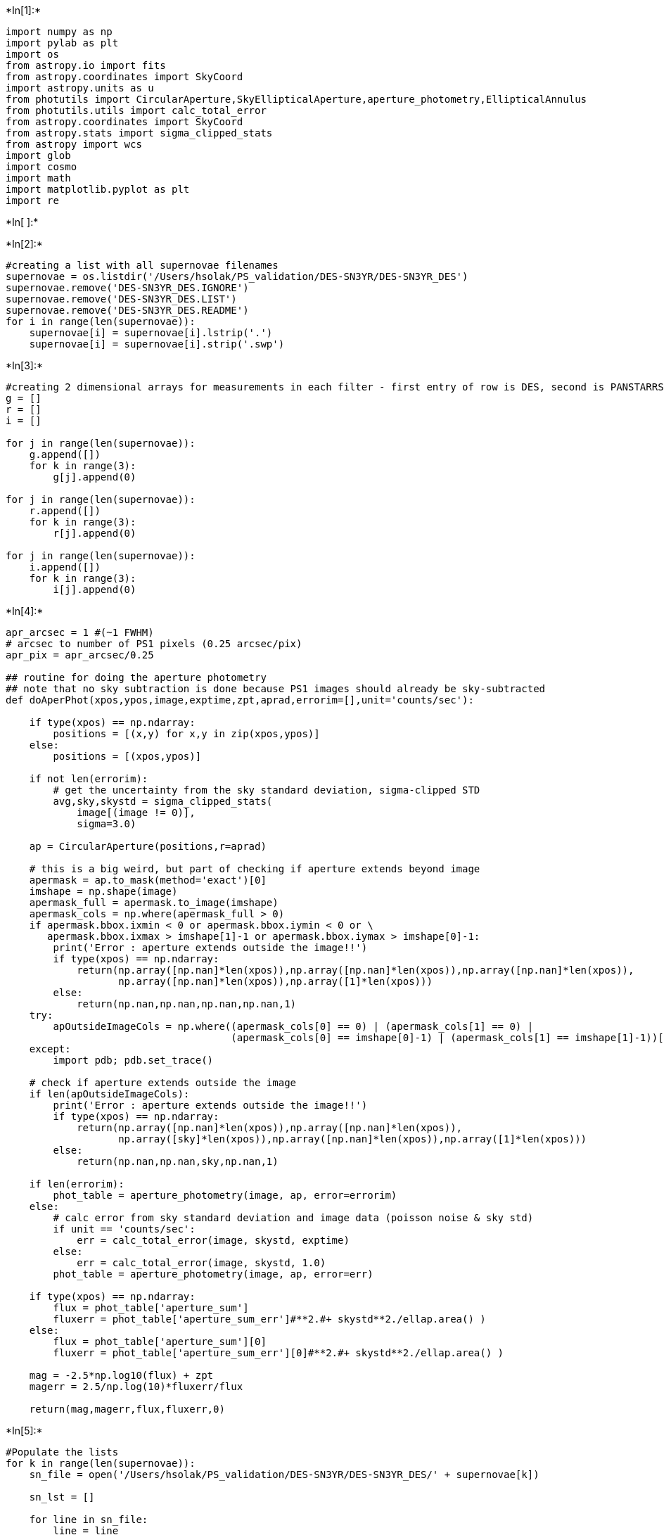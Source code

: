 +*In[1]:*+
[source, ipython3]
----
import numpy as np
import pylab as plt
import os
from astropy.io import fits
from astropy.coordinates import SkyCoord
import astropy.units as u
from photutils import CircularAperture,SkyEllipticalAperture,aperture_photometry,EllipticalAnnulus
from photutils.utils import calc_total_error
from astropy.coordinates import SkyCoord
from astropy.stats import sigma_clipped_stats
from astropy import wcs
import glob
import cosmo
import math
import matplotlib.pyplot as plt
import re
----


+*In[ ]:*+
[source, ipython3]
----

----


+*In[2]:*+
[source, ipython3]
----
#creating a list with all supernovae filenames
supernovae = os.listdir('/Users/hsolak/PS_validation/DES-SN3YR/DES-SN3YR_DES')
supernovae.remove('DES-SN3YR_DES.IGNORE')
supernovae.remove('DES-SN3YR_DES.LIST')
supernovae.remove('DES-SN3YR_DES.README')
for i in range(len(supernovae)):
    supernovae[i] = supernovae[i].lstrip('.')
    supernovae[i] = supernovae[i].strip('.swp')
----


+*In[3]:*+
[source, ipython3]
----
#creating 2 dimensional arrays for measurements in each filter - first entry of row is DES, second is PANSTARRS
g = []
r = []
i = []

for j in range(len(supernovae)):
    g.append([])
    for k in range(3):
        g[j].append(0)
        
for j in range(len(supernovae)):
    r.append([])
    for k in range(3):
        r[j].append(0)
        
for j in range(len(supernovae)):
    i.append([])
    for k in range(3):
        i[j].append(0)
----


+*In[4]:*+
[source, ipython3]
----
apr_arcsec = 1 #(~1 FWHM)
# arcsec to number of PS1 pixels (0.25 arcsec/pix)
apr_pix = apr_arcsec/0.25

## routine for doing the aperture photometry
## note that no sky subtraction is done because PS1 images should already be sky-subtracted
def doAperPhot(xpos,ypos,image,exptime,zpt,aprad,errorim=[],unit='counts/sec'):

    if type(xpos) == np.ndarray:
        positions = [(x,y) for x,y in zip(xpos,ypos)]
    else:
        positions = [(xpos,ypos)]

    if not len(errorim):
        # get the uncertainty from the sky standard deviation, sigma-clipped STD
        avg,sky,skystd = sigma_clipped_stats(
            image[(image != 0)],
            sigma=3.0)

    ap = CircularAperture(positions,r=aprad)

    # this is a big weird, but part of checking if aperture extends beyond image
    apermask = ap.to_mask(method='exact')[0]
    imshape = np.shape(image)
    apermask_full = apermask.to_image(imshape)
    apermask_cols = np.where(apermask_full > 0)
    if apermask.bbox.ixmin < 0 or apermask.bbox.iymin < 0 or \
       apermask.bbox.ixmax > imshape[1]-1 or apermask.bbox.iymax > imshape[0]-1:
        print('Error : aperture extends outside the image!!')
        if type(xpos) == np.ndarray:
            return(np.array([np.nan]*len(xpos)),np.array([np.nan]*len(xpos)),np.array([np.nan]*len(xpos)),
                   np.array([np.nan]*len(xpos)),np.array([1]*len(xpos)))
        else:
            return(np.nan,np.nan,np.nan,np.nan,1)
    try:
        apOutsideImageCols = np.where((apermask_cols[0] == 0) | (apermask_cols[1] == 0) |
                                      (apermask_cols[0] == imshape[0]-1) | (apermask_cols[1] == imshape[1]-1))[0]
    except:
        import pdb; pdb.set_trace()

    # check if aperture extends outside the image
    if len(apOutsideImageCols):
        print('Error : aperture extends outside the image!!')
        if type(xpos) == np.ndarray:
            return(np.array([np.nan]*len(xpos)),np.array([np.nan]*len(xpos)),
                   np.array([sky]*len(xpos)),np.array([np.nan]*len(xpos)),np.array([1]*len(xpos)))
        else:
            return(np.nan,np.nan,sky,np.nan,1)

    if len(errorim):
        phot_table = aperture_photometry(image, ap, error=errorim)
    else:
        # calc error from sky standard deviation and image data (poisson noise & sky std)
        if unit == 'counts/sec':
            err = calc_total_error(image, skystd, exptime)
        else:
            err = calc_total_error(image, skystd, 1.0)
        phot_table = aperture_photometry(image, ap, error=err)

    if type(xpos) == np.ndarray:
        flux = phot_table['aperture_sum']	
        fluxerr = phot_table['aperture_sum_err']#**2.#+ skystd**2./ellap.area() )
    else:
        flux = phot_table['aperture_sum'][0]	
        fluxerr = phot_table['aperture_sum_err'][0]#**2.#+ skystd**2./ellap.area() )

    mag = -2.5*np.log10(flux) + zpt
    magerr = 2.5/np.log(10)*fluxerr/flux

    return(mag,magerr,flux,fluxerr,0)
----


+*In[5]:*+
[source, ipython3]
----
#Populate the lists
for k in range(len(supernovae)):
    sn_file = open('/Users/hsolak/PS_validation/DES-SN3YR/DES-SN3YR_DES/' + supernovae[k])
    
    sn_lst = []
    
    for line in sn_file:
        line = line
        sn_lst.append(line)
    
    #get DES measurement fluxcal
    flux_vals = re.findall(r"[-+]?\d*\.\d+|\d+", sn_lst[22])
    g[k][0] = float(flux_vals[0])
    r[k][0] = float(flux_vals[1])
    i[k][0] = float(flux_vals[2])
    
    #get info for PANSTARRS measurement
    temp_id = supernovae[k].strip('des_0')
    
    snid = temp_id.strip('.dat')
    ra = float(re.findall(r"[-+]?\d*\.\d+|\d+", sn_lst[7])[0])
    dec = float(re.findall(r"[-+]?\d*\.\d+|\d+", sn_lst[8])[0])
    
    if dec < -30:
        continue
        
    if snid == '1317277':
        continue
    
    #David's code
    if not os.path.exists('ps1_images/%s'%snid):
        os.makedirs('ps1_images/%s'%snid)
    
    files = glob.glob('ps1_images/%s/*fits'%snid)
    
    while len(files) == 0:
    
        # fits files, 60 arcmin width,custom download folder
        if not len(glob.glob('ps1_images/%s/*fits'%snid)) > 0:
            panstamps_cmd = "panstamps -f --width 60 --downloadFolder ps1_images/%s stack %.7f %.7f"%(snid,ra,dec)
            print("running '%s'"%panstamps_cmd)
            os.system(panstamps_cmd)
            
        files = glob.glob('ps1_images/%s/*fits'%snid)
        
    ## grab the images, figure out where in each image the SN position is in each
    #files = glob.glob('ps1_images/%s/*fits'%snid)

    # for each image, get obs filter and image coordinates for the SN
    filters,xpos,ypos = [],[],[]
    for f in files:
        print(f)
        filters += [fits.getval(f,'FPA.FILTER').split('.')[0]]
        ps1_wcs = wcs.WCS(fits.getheader(f))
        snx,sny = ps1_wcs.wcs_world2pix([(ra,dec)],0)[0]
        xpos += [snx]; ypos += [sny]
    
    for f,x,y,flt in zip(files,xpos,ypos,filters):
        image = fits.getdata(f)
        header = fits.getheader(f)
        ps1_zpt = 25.+2.5*np.log10(float(header['EXPTIME']))
        zpt = 10**(-0.4*(ps1_zpt-27.5))
        #print('ps1-zpt',ps1_zpt)
        #print(zpt)
        # PS1 zeropoints are set to 25 + 2.5*log10(exptime)
        mag,magerr,flux,fluxerr,badflag = \
            doAperPhot(x,y,image,header['EXPTIME'],25.+2.5*np.log10(float(header['EXPTIME'])),
                       apr_pix,unit='counts')
        # wikipedia says surface brightness is mag + 2.5*np.log10(area)
        sb = mag + 2.5*np.log10(np.pi*apr_arcsec**2.)
        flux = flux * zpt / math.pi
        fluxerr = fluxerr * zpt / math.pi
        
        if flt == 'g':
            g[k][1] = flux
            g[k][2] = fluxerr
        if flt == 'r':
            r[k][1] = flux
            r[k][2] = fluxerr
        if flt == 'i':
            i[k][1] = flux
            i[k][2] = fluxerr
            
print('g comparisons DES/David: ',g)
print()
DES = []
David = []
for j in range(len(g)):
    DES.append(g[j][0])
    David.append(g[j][1])
plt.scatter(DES,David)
print()
print()

print('r comparisons DES/David: ',r)
print()
DES = []
David = []
for j in range(len(r)):
    DES.append(r[j][0])
    David.append(r[j][1])
plt.scatter(DES,David)
print()
print()

print('i comparisons DES/David: ',i)
print()
DES = []
David = []
for j in range(len(i)):
    DES.append(i[j][0])
    David.append(i[j][1])
plt.scatter(DES,David)
print()
print()
----


+*Out[5]:*+
----
ps1_images/1299643/stack_i_ra55.102634_dec-26.722080_arcsec1500_skycell0727.039.fits
ps1_images/1299643/stack_g_ra55.102634_dec-26.722080_arcsec1500_skycell0727.039.fits
ps1_images/1299643/stack_r_ra55.102634_dec-26.722080_arcsec1500_skycell0727.039.fits

WARNING: FITSFixedWarning: PC001001= -1. 
this form of the PCi_ja keyword is deprecated, use PCi_ja. [astropy.wcs.wcs]
WARNING: FITSFixedWarning: PC001002= 0. 
this form of the PCi_ja keyword is deprecated, use PCi_ja. [astropy.wcs.wcs]
WARNING: FITSFixedWarning: PC002001= 0. 
this form of the PCi_ja keyword is deprecated, use PCi_ja. [astropy.wcs.wcs]
WARNING: FITSFixedWarning: PC002002= 1. 
this form of the PCi_ja keyword is deprecated, use PCi_ja. [astropy.wcs.wcs]
WARNING: FITSFixedWarning: 'datfix' made the change 'Set DATE-OBS to '2013-08-30T16:47:36.243' from MJD-OBS'. [astropy.wcs.wcs]
WARNING: FITSFixedWarning: 'datfix' made the change 'Set DATE-OBS to '2012-10-09T04:49:23.974' from MJD-OBS'. [astropy.wcs.wcs]
WARNING: FITSFixedWarning: 'datfix' made the change 'Set DATE-OBS to '2012-09-26T13:41:13.043' from MJD-OBS'. [astropy.wcs.wcs]
WARNING: Input data contains invalid values (NaNs or infs), which were automatically clipped. [astropy.stats.sigma_clipping]
WARNING: Input data contains invalid values (NaNs or infs), which were automatically clipped. [astropy.stats.sigma_clipping]
WARNING: Input data contains invalid values (NaNs or infs), which were automatically clipped. [astropy.stats.sigma_clipping]

ps1_images/1312274/stack_g_ra42.610977_dec-0.361718_arcsec1500_skycell1243.098.fits
ps1_images/1312274/stack_i_ra42.610977_dec-0.361718_arcsec1500_skycell1243.098.fits
ps1_images/1312274/stack_r_ra42.610977_dec-0.361718_arcsec1500_skycell1243.098.fits

WARNING: FITSFixedWarning: PC001001= -1. 
this form of the PCi_ja keyword is deprecated, use PCi_ja. [astropy.wcs.wcs]
WARNING: FITSFixedWarning: PC001002= 0. 
this form of the PCi_ja keyword is deprecated, use PCi_ja. [astropy.wcs.wcs]
WARNING: FITSFixedWarning: PC002001= 0. 
this form of the PCi_ja keyword is deprecated, use PCi_ja. [astropy.wcs.wcs]
WARNING: FITSFixedWarning: PC002002= 1. 
this form of the PCi_ja keyword is deprecated, use PCi_ja. [astropy.wcs.wcs]
WARNING: FITSFixedWarning: 'datfix' made the change 'Set DATE-OBS to '2012-08-10T16:17:15.323' from MJD-OBS'. [astropy.wcs.wcs]
WARNING: FITSFixedWarning: 'datfix' made the change 'Set DATE-OBS to '2013-04-24T07:35:11.923' from MJD-OBS'. [astropy.wcs.wcs]
WARNING: FITSFixedWarning: 'datfix' made the change 'Set DATE-OBS to '2012-11-26T18:12:18.227' from MJD-OBS'. [astropy.wcs.wcs]
WARNING: Input data contains invalid values (NaNs or infs), which were automatically clipped. [astropy.stats.sigma_clipping]
WARNING: Input data contains invalid values (NaNs or infs), which were automatically clipped. [astropy.stats.sigma_clipping]
WARNING: Input data contains invalid values (NaNs or infs), which were automatically clipped. [astropy.stats.sigma_clipping]

ps1_images/1286398/stack_g_ra36.813191_dec-5.119083_arcsec1500_skycell1152.073.fits
ps1_images/1286398/stack_i_ra36.813191_dec-5.119083_arcsec1500_skycell1152.073.fits
ps1_images/1286398/stack_r_ra36.813191_dec-5.119083_arcsec1500_skycell1152.073.fits

WARNING: FITSFixedWarning: PC001001= -1. 
this form of the PCi_ja keyword is deprecated, use PCi_ja. [astropy.wcs.wcs]
WARNING: FITSFixedWarning: PC001002= 0. 
this form of the PCi_ja keyword is deprecated, use PCi_ja. [astropy.wcs.wcs]
WARNING: FITSFixedWarning: PC002001= 0. 
this form of the PCi_ja keyword is deprecated, use PCi_ja. [astropy.wcs.wcs]
WARNING: FITSFixedWarning: PC002002= 1. 
this form of the PCi_ja keyword is deprecated, use PCi_ja. [astropy.wcs.wcs]
WARNING: FITSFixedWarning: 'datfix' made the change 'Set DATE-OBS to '2012-02-26T03:58:17.079' from MJD-OBS'. [astropy.wcs.wcs]
WARNING: FITSFixedWarning: 'datfix' made the change 'Set DATE-OBS to '2013-08-16T00:55:15.583' from MJD-OBS'. [astropy.wcs.wcs]
WARNING: FITSFixedWarning: 'datfix' made the change 'Set DATE-OBS to '2012-09-30T19:20:10.869' from MJD-OBS'. [astropy.wcs.wcs]
WARNING: Input data contains invalid values (NaNs or infs), which were automatically clipped. [astropy.stats.sigma_clipping]
WARNING: Input data contains invalid values (NaNs or infs), which were automatically clipped. [astropy.stats.sigma_clipping]
WARNING: Input data contains invalid values (NaNs or infs), which were automatically clipped. [astropy.stats.sigma_clipping]

ps1_images/1315296/stack_r_ra40.301579_dec-0.764383_arcsec1500_skycell1242.084.fits
ps1_images/1315296/stack_i_ra40.301579_dec-0.764383_arcsec1500_skycell1242.084.fits
ps1_images/1315296/stack_g_ra40.301579_dec-0.764383_arcsec1500_skycell1242.084.fits

WARNING: FITSFixedWarning: PC001001= -1. 
this form of the PCi_ja keyword is deprecated, use PCi_ja. [astropy.wcs.wcs]
WARNING: FITSFixedWarning: PC001002= 0. 
this form of the PCi_ja keyword is deprecated, use PCi_ja. [astropy.wcs.wcs]
WARNING: FITSFixedWarning: PC002001= 0. 
this form of the PCi_ja keyword is deprecated, use PCi_ja. [astropy.wcs.wcs]
WARNING: FITSFixedWarning: PC002002= 1. 
this form of the PCi_ja keyword is deprecated, use PCi_ja. [astropy.wcs.wcs]
WARNING: FITSFixedWarning: 'datfix' made the change 'Set DATE-OBS to '2012-09-21T21:48:23.504' from MJD-OBS'. [astropy.wcs.wcs]
WARNING: FITSFixedWarning: 'datfix' made the change 'Set DATE-OBS to '2013-06-08T17:10:14.953' from MJD-OBS'. [astropy.wcs.wcs]
WARNING: FITSFixedWarning: 'datfix' made the change 'Set DATE-OBS to '2012-02-22T14:03:00.346' from MJD-OBS'. [astropy.wcs.wcs]
WARNING: Input data contains invalid values (NaNs or infs), which were automatically clipped. [astropy.stats.sigma_clipping]
WARNING: Input data contains invalid values (NaNs or infs), which were automatically clipped. [astropy.stats.sigma_clipping]
WARNING: Input data contains invalid values (NaNs or infs), which were automatically clipped. [astropy.stats.sigma_clipping]

ps1_images/1310338/stack_g_ra35.041988_dec-6.376677_arcsec1500_skycell1152.048.fits
ps1_images/1310338/stack_r_ra35.041988_dec-6.376677_arcsec1500_skycell1152.048.fits
ps1_images/1310338/stack_i_ra35.041988_dec-6.376677_arcsec1500_skycell1152.048.fits

WARNING: FITSFixedWarning: PC001001= -1. 
this form of the PCi_ja keyword is deprecated, use PCi_ja. [astropy.wcs.wcs]
WARNING: FITSFixedWarning: PC001002= 0. 
this form of the PCi_ja keyword is deprecated, use PCi_ja. [astropy.wcs.wcs]
WARNING: FITSFixedWarning: PC002001= 0. 
this form of the PCi_ja keyword is deprecated, use PCi_ja. [astropy.wcs.wcs]
WARNING: FITSFixedWarning: PC002002= 1. 
this form of the PCi_ja keyword is deprecated, use PCi_ja. [astropy.wcs.wcs]
WARNING: FITSFixedWarning: 'datfix' made the change 'Set DATE-OBS to '2012-04-02T19:25:18.349' from MJD-OBS'. [astropy.wcs.wcs]
WARNING: FITSFixedWarning: 'datfix' made the change 'Set DATE-OBS to '2012-09-23T15:21:02.748' from MJD-OBS'. [astropy.wcs.wcs]
WARNING: FITSFixedWarning: 'datfix' made the change 'Set DATE-OBS to '2013-05-10T08:17:59.178' from MJD-OBS'. [astropy.wcs.wcs]
WARNING: Input data contains invalid values (NaNs or infs), which were automatically clipped. [astropy.stats.sigma_clipping]
WARNING: Input data contains invalid values (NaNs or infs), which were automatically clipped. [astropy.stats.sigma_clipping]
/Users/hsolak/opt/anaconda3/lib/python3.7/site-packages/ipykernel_launcher.py:67: RuntimeWarning: invalid value encountered in log10
WARNING: Input data contains invalid values (NaNs or infs), which were automatically clipped. [astropy.stats.sigma_clipping]

ps1_images/1338675/stack_r_ra36.743656_dec-4.967741_arcsec1500_skycell1152.074.fits
ps1_images/1338675/stack_i_ra36.743656_dec-4.967741_arcsec1500_skycell1152.074.fits
ps1_images/1338675/stack_g_ra36.743656_dec-4.967741_arcsec1500_skycell1152.074.fits

WARNING: FITSFixedWarning: PC001001= -1. 
this form of the PCi_ja keyword is deprecated, use PCi_ja. [astropy.wcs.wcs]
WARNING: FITSFixedWarning: PC001002= 0. 
this form of the PCi_ja keyword is deprecated, use PCi_ja. [astropy.wcs.wcs]
WARNING: FITSFixedWarning: PC002001= 0. 
this form of the PCi_ja keyword is deprecated, use PCi_ja. [astropy.wcs.wcs]
WARNING: FITSFixedWarning: PC002002= 1. 
this form of the PCi_ja keyword is deprecated, use PCi_ja. [astropy.wcs.wcs]
WARNING: FITSFixedWarning: 'datfix' made the change 'Set DATE-OBS to '2012-08-09T18:30:49.250' from MJD-OBS'. [astropy.wcs.wcs]
WARNING: FITSFixedWarning: 'datfix' made the change 'Set DATE-OBS to '2013-06-07T04:11:33.291' from MJD-OBS'. [astropy.wcs.wcs]
WARNING: FITSFixedWarning: 'datfix' made the change 'Set DATE-OBS to '2012-03-10T17:55:33.451' from MJD-OBS'. [astropy.wcs.wcs]
WARNING: Input data contains invalid values (NaNs or infs), which were automatically clipped. [astropy.stats.sigma_clipping]
WARNING: Input data contains invalid values (NaNs or infs), which were automatically clipped. [astropy.stats.sigma_clipping]
WARNING: Input data contains invalid values (NaNs or infs), which were automatically clipped. [astropy.stats.sigma_clipping]

ps1_images/1339392/stack_g_ra54.124462_dec-28.569849_arcsec1500_skycell0647.086.fits
ps1_images/1339392/stack_i_ra54.124462_dec-28.569849_arcsec1500_skycell0647.086.fits
ps1_images/1339392/stack_r_ra54.124462_dec-28.569849_arcsec1500_skycell0647.086.fits

WARNING: FITSFixedWarning: PC001001= -1. 
this form of the PCi_ja keyword is deprecated, use PCi_ja. [astropy.wcs.wcs]
WARNING: FITSFixedWarning: PC001002= 0. 
this form of the PCi_ja keyword is deprecated, use PCi_ja. [astropy.wcs.wcs]
WARNING: FITSFixedWarning: PC002001= 0. 
this form of the PCi_ja keyword is deprecated, use PCi_ja. [astropy.wcs.wcs]
WARNING: FITSFixedWarning: PC002002= 1. 
this form of the PCi_ja keyword is deprecated, use PCi_ja. [astropy.wcs.wcs]
WARNING: FITSFixedWarning: 'datfix' made the change 'Set DATE-OBS to '2012-07-05T17:34:30.963' from MJD-OBS'. [astropy.wcs.wcs]
WARNING: FITSFixedWarning: 'datfix' made the change 'Set DATE-OBS to '2013-09-17T16:57:11.481' from MJD-OBS'. [astropy.wcs.wcs]
WARNING: FITSFixedWarning: 'datfix' made the change 'Set DATE-OBS to '2012-06-27T22:47:17.399' from MJD-OBS'. [astropy.wcs.wcs]
WARNING: Input data contains invalid values (NaNs or infs), which were automatically clipped. [astropy.stats.sigma_clipping]
WARNING: Input data contains invalid values (NaNs or infs), which were automatically clipped. [astropy.stats.sigma_clipping]
WARNING: Input data contains invalid values (NaNs or infs), which were automatically clipped. [astropy.stats.sigma_clipping]

ps1_images/1322229/stack_i_ra35.926357_dec-4.018886_arcsec1500_skycell1152.096.fits
ps1_images/1322229/stack_r_ra35.926357_dec-4.018886_arcsec1500_skycell1152.096.fits
ps1_images/1322229/stack_g_ra35.926357_dec-4.018886_arcsec1500_skycell1152.096.fits

WARNING: FITSFixedWarning: PC001001= -1. 
this form of the PCi_ja keyword is deprecated, use PCi_ja. [astropy.wcs.wcs]
WARNING: FITSFixedWarning: PC001002= 0. 
this form of the PCi_ja keyword is deprecated, use PCi_ja. [astropy.wcs.wcs]
WARNING: FITSFixedWarning: PC002001= 0. 
this form of the PCi_ja keyword is deprecated, use PCi_ja. [astropy.wcs.wcs]
WARNING: FITSFixedWarning: PC002002= 1. 
this form of the PCi_ja keyword is deprecated, use PCi_ja. [astropy.wcs.wcs]
WARNING: FITSFixedWarning: 'datfix' made the change 'Set DATE-OBS to '2013-06-23T21:08:04.178' from MJD-OBS'. [astropy.wcs.wcs]
WARNING: FITSFixedWarning: 'datfix' made the change 'Set DATE-OBS to '2013-02-14T03:08:29.145' from MJD-OBS'. [astropy.wcs.wcs]
WARNING: FITSFixedWarning: 'datfix' made the change 'Set DATE-OBS to '2012-03-03T18:49:01.556' from MJD-OBS'. [astropy.wcs.wcs]
WARNING: Input data contains invalid values (NaNs or infs), which were automatically clipped. [astropy.stats.sigma_clipping]
WARNING: Input data contains invalid values (NaNs or infs), which were automatically clipped. [astropy.stats.sigma_clipping]
WARNING: Input data contains invalid values (NaNs or infs), which were automatically clipped. [astropy.stats.sigma_clipping]

ps1_images/1317286/stack_g_ra36.007900_dec-6.810610_arcsec1500_skycell1152.025.fits
ps1_images/1317286/stack_r_ra36.007900_dec-6.810610_arcsec1500_skycell1152.025.fits
ps1_images/1317286/stack_i_ra36.007900_dec-6.810610_arcsec1500_skycell1152.025.fits

WARNING: FITSFixedWarning: PC001001= -1. 
this form of the PCi_ja keyword is deprecated, use PCi_ja. [astropy.wcs.wcs]
WARNING: FITSFixedWarning: PC001002= 0. 
this form of the PCi_ja keyword is deprecated, use PCi_ja. [astropy.wcs.wcs]
WARNING: FITSFixedWarning: PC002001= 0. 
this form of the PCi_ja keyword is deprecated, use PCi_ja. [astropy.wcs.wcs]
WARNING: FITSFixedWarning: PC002002= 1. 
this form of the PCi_ja keyword is deprecated, use PCi_ja. [astropy.wcs.wcs]
WARNING: FITSFixedWarning: 'datfix' made the change 'Set DATE-OBS to '2012-03-11T20:56:50.016' from MJD-OBS'. [astropy.wcs.wcs]
WARNING: FITSFixedWarning: 'datfix' made the change 'Set DATE-OBS to '2012-12-05T03:57:27.604' from MJD-OBS'. [astropy.wcs.wcs]
WARNING: FITSFixedWarning: 'datfix' made the change 'Set DATE-OBS to '2013-05-30T16:36:31.941' from MJD-OBS'. [astropy.wcs.wcs]
WARNING: Input data contains invalid values (NaNs or infs), which were automatically clipped. [astropy.stats.sigma_clipping]
/Users/hsolak/opt/anaconda3/lib/python3.7/site-packages/ipykernel_launcher.py:67: RuntimeWarning: invalid value encountered in log10
WARNING: Input data contains invalid values (NaNs or infs), which were automatically clipped. [astropy.stats.sigma_clipping]
WARNING: Input data contains invalid values (NaNs or infs), which were automatically clipped. [astropy.stats.sigma_clipping]

ps1_images/1306360/stack_i_ra53.676712_dec-26.486982_arcsec1500_skycell0726.032.fits
ps1_images/1306360/stack_g_ra53.676712_dec-26.486982_arcsec1500_skycell0726.032.fits
ps1_images/1306360/stack_r_ra53.676712_dec-26.486982_arcsec1500_skycell0726.032.fits

WARNING: FITSFixedWarning: PC001001= -1. 
this form of the PCi_ja keyword is deprecated, use PCi_ja. [astropy.wcs.wcs]
WARNING: FITSFixedWarning: PC001002= 0. 
this form of the PCi_ja keyword is deprecated, use PCi_ja. [astropy.wcs.wcs]
WARNING: FITSFixedWarning: PC002001= 0. 
this form of the PCi_ja keyword is deprecated, use PCi_ja. [astropy.wcs.wcs]
WARNING: FITSFixedWarning: PC002002= 1. 
this form of the PCi_ja keyword is deprecated, use PCi_ja. [astropy.wcs.wcs]
WARNING: FITSFixedWarning: 'datfix' made the change 'Set DATE-OBS to '2013-07-05T08:07:16.513' from MJD-OBS'. [astropy.wcs.wcs]
WARNING: FITSFixedWarning: 'datfix' made the change 'Set DATE-OBS to '2012-07-15T01:52:37.150' from MJD-OBS'. [astropy.wcs.wcs]
WARNING: FITSFixedWarning: 'datfix' made the change 'Set DATE-OBS to '2012-07-24T11:46:39.809' from MJD-OBS'. [astropy.wcs.wcs]
WARNING: Input data contains invalid values (NaNs or infs), which were automatically clipped. [astropy.stats.sigma_clipping]
WARNING: Input data contains invalid values (NaNs or infs), which were automatically clipped. [astropy.stats.sigma_clipping]
WARNING: Input data contains invalid values (NaNs or infs), which were automatically clipped. [astropy.stats.sigma_clipping]

ps1_images/1302058/stack_g_ra53.396389_dec-29.190622_arcsec1500_skycell0647.067.fits
ps1_images/1302058/stack_i_ra53.396389_dec-29.190622_arcsec1500_skycell0647.067.fits
ps1_images/1302058/stack_r_ra53.396389_dec-29.190622_arcsec1500_skycell0647.067.fits

WARNING: FITSFixedWarning: PC001001= -1. 
this form of the PCi_ja keyword is deprecated, use PCi_ja. [astropy.wcs.wcs]
WARNING: FITSFixedWarning: PC001002= 0. 
this form of the PCi_ja keyword is deprecated, use PCi_ja. [astropy.wcs.wcs]
WARNING: FITSFixedWarning: PC002001= 0. 
this form of the PCi_ja keyword is deprecated, use PCi_ja. [astropy.wcs.wcs]
WARNING: FITSFixedWarning: PC002002= 1. 
this form of the PCi_ja keyword is deprecated, use PCi_ja. [astropy.wcs.wcs]
WARNING: FITSFixedWarning: 'datfix' made the change 'Set DATE-OBS to '2012-10-13T06:21:35.527' from MJD-OBS'. [astropy.wcs.wcs]
WARNING: FITSFixedWarning: 'datfix' made the change 'Set DATE-OBS to '2014-01-03T18:56:08.608' from MJD-OBS'. [astropy.wcs.wcs]
WARNING: FITSFixedWarning: 'datfix' made the change 'Set DATE-OBS to '2012-10-07T04:45:36.091' from MJD-OBS'. [astropy.wcs.wcs]
WARNING: Input data contains invalid values (NaNs or infs), which were automatically clipped. [astropy.stats.sigma_clipping]
WARNING: Input data contains invalid values (NaNs or infs), which were automatically clipped. [astropy.stats.sigma_clipping]
WARNING: Input data contains invalid values (NaNs or infs), which were automatically clipped. [astropy.stats.sigma_clipping]

ps1_images/1333246/stack_i_ra41.383972_dec-0.061614_arcsec1500_skycell1242.091.fits
ps1_images/1333246/stack_r_ra41.383972_dec-0.061614_arcsec1500_skycell1242.091.fits
ps1_images/1333246/stack_g_ra41.383972_dec-0.061614_arcsec1500_skycell1242.091.fits

WARNING: FITSFixedWarning: PC001001= -1. 
this form of the PCi_ja keyword is deprecated, use PCi_ja. [astropy.wcs.wcs]
WARNING: FITSFixedWarning: PC001002= 0. 
this form of the PCi_ja keyword is deprecated, use PCi_ja. [astropy.wcs.wcs]
WARNING: FITSFixedWarning: PC002001= 0. 
this form of the PCi_ja keyword is deprecated, use PCi_ja. [astropy.wcs.wcs]
WARNING: FITSFixedWarning: PC002002= 1. 
this form of the PCi_ja keyword is deprecated, use PCi_ja. [astropy.wcs.wcs]
WARNING: FITSFixedWarning: 'datfix' made the change 'Set DATE-OBS to '2013-05-28T01:26:13.244' from MJD-OBS'. [astropy.wcs.wcs]
WARNING: FITSFixedWarning: 'datfix' made the change 'Set DATE-OBS to '2012-11-11T00:35:42.776' from MJD-OBS'. [astropy.wcs.wcs]
WARNING: FITSFixedWarning: 'datfix' made the change 'Set DATE-OBS to '2012-04-13T05:30:22.318' from MJD-OBS'. [astropy.wcs.wcs]
WARNING: Input data contains invalid values (NaNs or infs), which were automatically clipped. [astropy.stats.sigma_clipping]
WARNING: Input data contains invalid values (NaNs or infs), which were automatically clipped. [astropy.stats.sigma_clipping]
WARNING: Input data contains invalid values (NaNs or infs), which were automatically clipped. [astropy.stats.sigma_clipping]

ps1_images/1306029/stack_g_ra40.841637_dec-1.957794_arcsec1500_skycell1242.052.fits

WARNING: FITSFixedWarning: PC001001= -1. 
this form of the PCi_ja keyword is deprecated, use PCi_ja. [astropy.wcs.wcs]
WARNING: FITSFixedWarning: PC001002= 0. 
this form of the PCi_ja keyword is deprecated, use PCi_ja. [astropy.wcs.wcs]
WARNING: FITSFixedWarning: PC002001= 0. 
this form of the PCi_ja keyword is deprecated, use PCi_ja. [astropy.wcs.wcs]
WARNING: FITSFixedWarning: PC002002= 1. 
this form of the PCi_ja keyword is deprecated, use PCi_ja. [astropy.wcs.wcs]
WARNING: FITSFixedWarning: 'datfix' made the change 'Set DATE-OBS to '2012-04-02T10:02:42.344' from MJD-OBS'. [astropy.wcs.wcs]
WARNING: Input data contains invalid values (NaNs or infs), which were automatically clipped. [astropy.stats.sigma_clipping]
/Users/hsolak/opt/anaconda3/lib/python3.7/site-packages/ipykernel_launcher.py:67: RuntimeWarning: invalid value encountered in log10
WARNING: FITSFixedWarning: PC001001= -1. 
this form of the PCi_ja keyword is deprecated, use PCi_ja. [astropy.wcs.wcs]
WARNING: FITSFixedWarning: PC001002= 0. 
this form of the PCi_ja keyword is deprecated, use PCi_ja. [astropy.wcs.wcs]
WARNING: FITSFixedWarning: PC002001= 0. 
this form of the PCi_ja keyword is deprecated, use PCi_ja. [astropy.wcs.wcs]
WARNING: FITSFixedWarning: PC002002= 1. 
this form of the PCi_ja keyword is deprecated, use PCi_ja. [astropy.wcs.wcs]
WARNING: FITSFixedWarning: 'datfix' made the change 'Set DATE-OBS to '2012-10-07T04:45:36.091' from MJD-OBS'. [astropy.wcs.wcs]
WARNING: FITSFixedWarning: 'datfix' made the change 'Set DATE-OBS to '2012-10-13T06:21:35.527' from MJD-OBS'. [astropy.wcs.wcs]
WARNING: FITSFixedWarning: 'datfix' made the change 'Set DATE-OBS to '2013-12-19T06:31:21.815' from MJD-OBS'. [astropy.wcs.wcs]

ps1_images/1329196/stack_r_ra53.075779_dec-28.906466_arcsec1500_skycell0647.078.fits
ps1_images/1329196/stack_g_ra53.075779_dec-28.906466_arcsec1500_skycell0647.078.fits
ps1_images/1329196/stack_i_ra53.075779_dec-28.906466_arcsec1500_skycell0647.078.fits

WARNING: Input data contains invalid values (NaNs or infs), which were automatically clipped. [astropy.stats.sigma_clipping]
/Users/hsolak/opt/anaconda3/lib/python3.7/site-packages/ipykernel_launcher.py:67: RuntimeWarning: invalid value encountered in log10
WARNING: Input data contains invalid values (NaNs or infs), which were automatically clipped. [astropy.stats.sigma_clipping]
WARNING: Input data contains invalid values (NaNs or infs), which were automatically clipped. [astropy.stats.sigma_clipping]

ps1_images/1334879/stack_g_ra52.408852_dec-28.216372_arcsec1500_skycell0647.099.fits
ps1_images/1334879/stack_i_ra52.408852_dec-28.216372_arcsec1500_skycell0647.099.fits
ps1_images/1334879/stack_r_ra52.408852_dec-28.216372_arcsec1500_skycell0647.099.fits

WARNING: FITSFixedWarning: PC001001= -1. 
this form of the PCi_ja keyword is deprecated, use PCi_ja. [astropy.wcs.wcs]
WARNING: FITSFixedWarning: PC001002= 0. 
this form of the PCi_ja keyword is deprecated, use PCi_ja. [astropy.wcs.wcs]
WARNING: FITSFixedWarning: PC002001= 0. 
this form of the PCi_ja keyword is deprecated, use PCi_ja. [astropy.wcs.wcs]
WARNING: FITSFixedWarning: PC002002= 1. 
this form of the PCi_ja keyword is deprecated, use PCi_ja. [astropy.wcs.wcs]
WARNING: FITSFixedWarning: 'datfix' made the change 'Set DATE-OBS to '2012-10-01T08:47:52.867' from MJD-OBS'. [astropy.wcs.wcs]
WARNING: FITSFixedWarning: 'datfix' made the change 'Set DATE-OBS to '2013-09-21T13:44:18.134' from MJD-OBS'. [astropy.wcs.wcs]
WARNING: FITSFixedWarning: 'datfix' made the change 'Set DATE-OBS to '2012-10-26T19:30:29.285' from MJD-OBS'. [astropy.wcs.wcs]
WARNING: Input data contains invalid values (NaNs or infs), which were automatically clipped. [astropy.stats.sigma_clipping]
WARNING: Input data contains invalid values (NaNs or infs), which were automatically clipped. [astropy.stats.sigma_clipping]
WARNING: Input data contains invalid values (NaNs or infs), which were automatically clipped. [astropy.stats.sigma_clipping]

ps1_images/1343401/stack_g_ra34.572121_dec-5.654875_arcsec1500_skycell1152.059.fits
ps1_images/1343401/stack_i_ra34.572121_dec-5.654875_arcsec1500_skycell1152.059.fits
ps1_images/1343401/stack_r_ra34.572121_dec-5.654875_arcsec1500_skycell1152.059.fits

WARNING: FITSFixedWarning: PC001001= -1. 
this form of the PCi_ja keyword is deprecated, use PCi_ja. [astropy.wcs.wcs]
WARNING: FITSFixedWarning: PC001002= 0. 
this form of the PCi_ja keyword is deprecated, use PCi_ja. [astropy.wcs.wcs]
WARNING: FITSFixedWarning: PC002001= 0. 
this form of the PCi_ja keyword is deprecated, use PCi_ja. [astropy.wcs.wcs]
WARNING: FITSFixedWarning: PC002002= 1. 
this form of the PCi_ja keyword is deprecated, use PCi_ja. [astropy.wcs.wcs]
WARNING: FITSFixedWarning: 'datfix' made the change 'Set DATE-OBS to '2012-06-16T20:04:30.195' from MJD-OBS'. [astropy.wcs.wcs]
WARNING: FITSFixedWarning: 'datfix' made the change 'Set DATE-OBS to '2013-06-19T18:54:18.994' from MJD-OBS'. [astropy.wcs.wcs]
WARNING: FITSFixedWarning: 'datfix' made the change 'Set DATE-OBS to '2012-12-15T00:53:18.163' from MJD-OBS'. [astropy.wcs.wcs]
WARNING: Input data contains invalid values (NaNs or infs), which were automatically clipped. [astropy.stats.sigma_clipping]
WARNING: Input data contains invalid values (NaNs or infs), which were automatically clipped. [astropy.stats.sigma_clipping]
WARNING: Input data contains invalid values (NaNs or infs), which were automatically clipped. [astropy.stats.sigma_clipping]

ps1_images/1338266/stack_r_ra34.905033_dec-5.869125_arcsec1500_skycell1152.058.fits
ps1_images/1338266/stack_i_ra34.905033_dec-5.869125_arcsec1500_skycell1152.058.fits
ps1_images/1338266/stack_g_ra34.905033_dec-5.869125_arcsec1500_skycell1152.058.fits

WARNING: FITSFixedWarning: PC001001= -1. 
this form of the PCi_ja keyword is deprecated, use PCi_ja. [astropy.wcs.wcs]
WARNING: FITSFixedWarning: PC001002= 0. 
this form of the PCi_ja keyword is deprecated, use PCi_ja. [astropy.wcs.wcs]
WARNING: FITSFixedWarning: PC002001= 0. 
this form of the PCi_ja keyword is deprecated, use PCi_ja. [astropy.wcs.wcs]
WARNING: FITSFixedWarning: PC002002= 1. 
this form of the PCi_ja keyword is deprecated, use PCi_ja. [astropy.wcs.wcs]
WARNING: FITSFixedWarning: 'datfix' made the change 'Set DATE-OBS to '2012-09-23T21:56:34.171' from MJD-OBS'. [astropy.wcs.wcs]
WARNING: FITSFixedWarning: 'datfix' made the change 'Set DATE-OBS to '2013-03-27T20:52:26.393' from MJD-OBS'. [astropy.wcs.wcs]
WARNING: FITSFixedWarning: 'datfix' made the change 'Set DATE-OBS to '2012-07-18T13:42:46.768' from MJD-OBS'. [astropy.wcs.wcs]
WARNING: Input data contains invalid values (NaNs or infs), which were automatically clipped. [astropy.stats.sigma_clipping]
WARNING: Input data contains invalid values (NaNs or infs), which were automatically clipped. [astropy.stats.sigma_clipping]
WARNING: Input data contains invalid values (NaNs or infs), which were automatically clipped. [astropy.stats.sigma_clipping]

ps1_images/1334448/stack_g_ra34.489563_dec-4.862434_arcsec1500_skycell1152.079.fits
ps1_images/1334448/stack_r_ra34.489563_dec-4.862434_arcsec1500_skycell1152.079.fits
ps1_images/1334448/stack_i_ra34.489563_dec-4.862434_arcsec1500_skycell1152.079.fits

WARNING: FITSFixedWarning: PC001001= -1. 
this form of the PCi_ja keyword is deprecated, use PCi_ja. [astropy.wcs.wcs]
WARNING: FITSFixedWarning: PC001002= 0. 
this form of the PCi_ja keyword is deprecated, use PCi_ja. [astropy.wcs.wcs]
WARNING: FITSFixedWarning: PC002001= 0. 
this form of the PCi_ja keyword is deprecated, use PCi_ja. [astropy.wcs.wcs]
WARNING: FITSFixedWarning: PC002002= 1. 
this form of the PCi_ja keyword is deprecated, use PCi_ja. [astropy.wcs.wcs]
WARNING: FITSFixedWarning: 'datfix' made the change 'Set DATE-OBS to '2012-05-15T21:10:50.622' from MJD-OBS'. [astropy.wcs.wcs]
WARNING: FITSFixedWarning: 'datfix' made the change 'Set DATE-OBS to '2012-10-05T11:05:16.522' from MJD-OBS'. [astropy.wcs.wcs]
WARNING: FITSFixedWarning: 'datfix' made the change 'Set DATE-OBS to '2013-05-28T13:05:08.822' from MJD-OBS'. [astropy.wcs.wcs]
WARNING: Input data contains invalid values (NaNs or infs), which were automatically clipped. [astropy.stats.sigma_clipping]
WARNING: Input data contains invalid values (NaNs or infs), which were automatically clipped. [astropy.stats.sigma_clipping]
WARNING: Input data contains invalid values (NaNs or infs), which were automatically clipped. [astropy.stats.sigma_clipping]

ps1_images/1340454/stack_g_ra54.753906_dec-27.843153_arcsec1500_skycell0726.000.fits
ps1_images/1340454/stack_i_ra54.753906_dec-27.843153_arcsec1500_skycell0726.000.fits
ps1_images/1340454/stack_r_ra54.753906_dec-27.843153_arcsec1500_skycell0726.000.fits

WARNING: FITSFixedWarning: PC001001= -1. 
this form of the PCi_ja keyword is deprecated, use PCi_ja. [astropy.wcs.wcs]
WARNING: FITSFixedWarning: PC001002= 0. 
this form of the PCi_ja keyword is deprecated, use PCi_ja. [astropy.wcs.wcs]
WARNING: FITSFixedWarning: PC002001= 0. 
this form of the PCi_ja keyword is deprecated, use PCi_ja. [astropy.wcs.wcs]
WARNING: FITSFixedWarning: PC002002= 1. 
this form of the PCi_ja keyword is deprecated, use PCi_ja. [astropy.wcs.wcs]
WARNING: FITSFixedWarning: 'datfix' made the change 'Set DATE-OBS to '2012-11-01T06:38:13.785' from MJD-OBS'. [astropy.wcs.wcs]
WARNING: FITSFixedWarning: 'datfix' made the change 'Set DATE-OBS to '2013-05-25T15:22:57.642' from MJD-OBS'. [astropy.wcs.wcs]
WARNING: FITSFixedWarning: 'datfix' made the change 'Set DATE-OBS to '2012-11-22T19:19:41.789' from MJD-OBS'. [astropy.wcs.wcs]
WARNING: Input data contains invalid values (NaNs or infs), which were automatically clipped. [astropy.stats.sigma_clipping]
WARNING: Input data contains invalid values (NaNs or infs), which were automatically clipped. [astropy.stats.sigma_clipping]
WARNING: Input data contains invalid values (NaNs or infs), which were automatically clipped. [astropy.stats.sigma_clipping]

ps1_images/1337838/stack_i_ra35.496010_dec-6.498196_arcsec1500_skycell1152.037.fits
ps1_images/1337838/stack_r_ra35.496010_dec-6.498196_arcsec1500_skycell1152.037.fits
ps1_images/1337838/stack_g_ra35.496010_dec-6.498196_arcsec1500_skycell1152.037.fits

WARNING: FITSFixedWarning: PC001001= -1. 
this form of the PCi_ja keyword is deprecated, use PCi_ja. [astropy.wcs.wcs]
WARNING: FITSFixedWarning: PC001002= 0. 
this form of the PCi_ja keyword is deprecated, use PCi_ja. [astropy.wcs.wcs]
WARNING: FITSFixedWarning: PC002001= 0. 
this form of the PCi_ja keyword is deprecated, use PCi_ja. [astropy.wcs.wcs]
WARNING: FITSFixedWarning: PC002002= 1. 
this form of the PCi_ja keyword is deprecated, use PCi_ja. [astropy.wcs.wcs]
WARNING: FITSFixedWarning: 'datfix' made the change 'Set DATE-OBS to '2013-09-20T22:53:03.634' from MJD-OBS'. [astropy.wcs.wcs]
WARNING: FITSFixedWarning: 'datfix' made the change 'Set DATE-OBS to '2012-09-02T02:52:09.671' from MJD-OBS'. [astropy.wcs.wcs]
WARNING: FITSFixedWarning: 'datfix' made the change 'Set DATE-OBS to '2012-04-24T08:58:06.047' from MJD-OBS'. [astropy.wcs.wcs]
WARNING: Input data contains invalid values (NaNs or infs), which were automatically clipped. [astropy.stats.sigma_clipping]
WARNING: Input data contains invalid values (NaNs or infs), which were automatically clipped. [astropy.stats.sigma_clipping]
WARNING: Input data contains invalid values (NaNs or infs), which were automatically clipped. [astropy.stats.sigma_clipping]

ps1_images/1334470/stack_r_ra35.053696_dec-4.947200_arcsec1500_skycell1152.078.fits
ps1_images/1334470/stack_g_ra35.053696_dec-4.947200_arcsec1500_skycell1152.078.fits

WARNING: FITSFixedWarning: PC001001= -1. 
this form of the PCi_ja keyword is deprecated, use PCi_ja. [astropy.wcs.wcs]
WARNING: FITSFixedWarning: PC001002= 0. 
this form of the PCi_ja keyword is deprecated, use PCi_ja. [astropy.wcs.wcs]
WARNING: FITSFixedWarning: PC002001= 0. 
this form of the PCi_ja keyword is deprecated, use PCi_ja. [astropy.wcs.wcs]
WARNING: FITSFixedWarning: PC002002= 1. 
this form of the PCi_ja keyword is deprecated, use PCi_ja. [astropy.wcs.wcs]
WARNING: FITSFixedWarning: 'datfix' made the change 'Set DATE-OBS to '2012-08-10T18:29:19.051' from MJD-OBS'. [astropy.wcs.wcs]
WARNING: FITSFixedWarning: 'datfix' made the change 'Set DATE-OBS to '2012-04-21T18:58:34.827' from MJD-OBS'. [astropy.wcs.wcs]
WARNING: Input data contains invalid values (NaNs or infs), which were automatically clipped. [astropy.stats.sigma_clipping]
WARNING: Input data contains invalid values (NaNs or infs), which were automatically clipped. [astropy.stats.sigma_clipping]
/Users/hsolak/opt/anaconda3/lib/python3.7/site-packages/ipykernel_launcher.py:67: RuntimeWarning: invalid value encountered in log10
WARNING: FITSFixedWarning: PC001001= -1. 
this form of the PCi_ja keyword is deprecated, use PCi_ja. [astropy.wcs.wcs]
WARNING: FITSFixedWarning: PC001002= 0. 
this form of the PCi_ja keyword is deprecated, use PCi_ja. [astropy.wcs.wcs]
WARNING: FITSFixedWarning: PC002001= 0. 
this form of the PCi_ja keyword is deprecated, use PCi_ja. [astropy.wcs.wcs]
WARNING: FITSFixedWarning: PC002002= 1. 
this form of the PCi_ja keyword is deprecated, use PCi_ja. [astropy.wcs.wcs]
WARNING: FITSFixedWarning: 'datfix' made the change 'Set DATE-OBS to '2012-10-10T03:12:34.713' from MJD-OBS'. [astropy.wcs.wcs]
WARNING: FITSFixedWarning: 'datfix' made the change 'Set DATE-OBS to '2013-09-02T11:38:09.622' from MJD-OBS'. [astropy.wcs.wcs]
WARNING: FITSFixedWarning: 'datfix' made the change 'Set DATE-OBS to '2012-10-27T03:11:37.732' from MJD-OBS'. [astropy.wcs.wcs]

ps1_images/1322979/stack_g_ra52.069336_dec-28.063671_arcsec1500_skycell0646.090.fits
ps1_images/1322979/stack_i_ra52.069336_dec-28.063671_arcsec1500_skycell0646.090.fits
ps1_images/1322979/stack_r_ra52.069336_dec-28.063671_arcsec1500_skycell0646.090.fits

WARNING: Input data contains invalid values (NaNs or infs), which were automatically clipped. [astropy.stats.sigma_clipping]
WARNING: Input data contains invalid values (NaNs or infs), which were automatically clipped. [astropy.stats.sigma_clipping]
/Users/hsolak/opt/anaconda3/lib/python3.7/site-packages/ipykernel_launcher.py:67: RuntimeWarning: invalid value encountered in log10
WARNING: Input data contains invalid values (NaNs or infs), which were automatically clipped. [astropy.stats.sigma_clipping]
/Users/hsolak/opt/anaconda3/lib/python3.7/site-packages/ipykernel_launcher.py:67: RuntimeWarning: invalid value encountered in log10
WARNING: FITSFixedWarning: PC001001= -1. 
this form of the PCi_ja keyword is deprecated, use PCi_ja. [astropy.wcs.wcs]
WARNING: FITSFixedWarning: PC001002= 0. 
this form of the PCi_ja keyword is deprecated, use PCi_ja. [astropy.wcs.wcs]
WARNING: FITSFixedWarning: PC002001= 0. 
this form of the PCi_ja keyword is deprecated, use PCi_ja. [astropy.wcs.wcs]
WARNING: FITSFixedWarning: PC002002= 1. 
this form of the PCi_ja keyword is deprecated, use PCi_ja. [astropy.wcs.wcs]
WARNING: FITSFixedWarning: 'datfix' made the change 'Set DATE-OBS to '2013-10-23T08:34:37.429' from MJD-OBS'. [astropy.wcs.wcs]
WARNING: FITSFixedWarning: 'datfix' made the change 'Set DATE-OBS to '2012-12-08T13:31:05.975' from MJD-OBS'. [astropy.wcs.wcs]
WARNING: FITSFixedWarning: 'datfix' made the change 'Set DATE-OBS to '2012-03-11T20:59:58.599' from MJD-OBS'. [astropy.wcs.wcs]

ps1_images/1345553/stack_i_ra35.344692_dec-4.667977_arcsec1500_skycell1152.087.fits
ps1_images/1345553/stack_r_ra35.344692_dec-4.667977_arcsec1500_skycell1152.087.fits
ps1_images/1345553/stack_g_ra35.344692_dec-4.667977_arcsec1500_skycell1152.087.fits

WARNING: Input data contains invalid values (NaNs or infs), which were automatically clipped. [astropy.stats.sigma_clipping]
WARNING: Input data contains invalid values (NaNs or infs), which were automatically clipped. [astropy.stats.sigma_clipping]
WARNING: Input data contains invalid values (NaNs or infs), which were automatically clipped. [astropy.stats.sigma_clipping]

ps1_images/1338471/stack_i_ra41.291645_dec-1.564907_arcsec1500_skycell1242.061.fits
ps1_images/1338471/stack_r_ra41.291645_dec-1.564907_arcsec1500_skycell1242.061.fits
ps1_images/1338471/stack_g_ra41.291645_dec-1.564907_arcsec1500_skycell1242.061.fits

WARNING: FITSFixedWarning: PC001001= -1. 
this form of the PCi_ja keyword is deprecated, use PCi_ja. [astropy.wcs.wcs]
WARNING: FITSFixedWarning: PC001002= 0. 
this form of the PCi_ja keyword is deprecated, use PCi_ja. [astropy.wcs.wcs]
WARNING: FITSFixedWarning: PC002001= 0. 
this form of the PCi_ja keyword is deprecated, use PCi_ja. [astropy.wcs.wcs]
WARNING: FITSFixedWarning: PC002002= 1. 
this form of the PCi_ja keyword is deprecated, use PCi_ja. [astropy.wcs.wcs]
WARNING: FITSFixedWarning: 'datfix' made the change 'Set DATE-OBS to '2013-05-28T22:23:11.823' from MJD-OBS'. [astropy.wcs.wcs]
WARNING: FITSFixedWarning: 'datfix' made the change 'Set DATE-OBS to '2012-10-14T13:26:08.619' from MJD-OBS'. [astropy.wcs.wcs]
WARNING: FITSFixedWarning: 'datfix' made the change 'Set DATE-OBS to '2012-03-13T13:25:11.954' from MJD-OBS'. [astropy.wcs.wcs]
WARNING: Input data contains invalid values (NaNs or infs), which were automatically clipped. [astropy.stats.sigma_clipping]
WARNING: Input data contains invalid values (NaNs or infs), which were automatically clipped. [astropy.stats.sigma_clipping]
WARNING: Input data contains invalid values (NaNs or infs), which were automatically clipped. [astropy.stats.sigma_clipping]

ps1_images/1309492/stack_r_ra53.300850_dec-28.024872_arcsec1500_skycell0647.098.fits
ps1_images/1309492/stack_g_ra53.300850_dec-28.024872_arcsec1500_skycell0647.098.fits
ps1_images/1309492/stack_i_ra53.300850_dec-28.024872_arcsec1500_skycell0647.098.fits

WARNING: FITSFixedWarning: PC001001= -1. 
this form of the PCi_ja keyword is deprecated, use PCi_ja. [astropy.wcs.wcs]
WARNING: FITSFixedWarning: PC001002= 0. 
this form of the PCi_ja keyword is deprecated, use PCi_ja. [astropy.wcs.wcs]
WARNING: FITSFixedWarning: PC002001= 0. 
this form of the PCi_ja keyword is deprecated, use PCi_ja. [astropy.wcs.wcs]
WARNING: FITSFixedWarning: PC002002= 1. 
this form of the PCi_ja keyword is deprecated, use PCi_ja. [astropy.wcs.wcs]
WARNING: FITSFixedWarning: 'datfix' made the change 'Set DATE-OBS to '2012-06-27T22:47:17.399' from MJD-OBS'. [astropy.wcs.wcs]
WARNING: FITSFixedWarning: 'datfix' made the change 'Set DATE-OBS to '2012-07-05T17:34:30.963' from MJD-OBS'. [astropy.wcs.wcs]
WARNING: FITSFixedWarning: 'datfix' made the change 'Set DATE-OBS to '2013-10-11T14:56:58.799' from MJD-OBS'. [astropy.wcs.wcs]
WARNING: Input data contains invalid values (NaNs or infs), which were automatically clipped. [astropy.stats.sigma_clipping]
WARNING: Input data contains invalid values (NaNs or infs), which were automatically clipped. [astropy.stats.sigma_clipping]
WARNING: Input data contains invalid values (NaNs or infs), which were automatically clipped. [astropy.stats.sigma_clipping]

ps1_images/1334707/stack_r_ra51.776356_dec-28.627846_arcsec1500_skycell0646.081.fits
ps1_images/1334707/stack_g_ra51.776356_dec-28.627846_arcsec1500_skycell0646.081.fits
ps1_images/1334707/stack_i_ra51.776356_dec-28.627846_arcsec1500_skycell0646.081.fits

WARNING: FITSFixedWarning: PC001001= -1. 
this form of the PCi_ja keyword is deprecated, use PCi_ja. [astropy.wcs.wcs]
WARNING: FITSFixedWarning: PC001002= 0. 
this form of the PCi_ja keyword is deprecated, use PCi_ja. [astropy.wcs.wcs]
WARNING: FITSFixedWarning: PC002001= 0. 
this form of the PCi_ja keyword is deprecated, use PCi_ja. [astropy.wcs.wcs]
WARNING: FITSFixedWarning: PC002002= 1. 
this form of the PCi_ja keyword is deprecated, use PCi_ja. [astropy.wcs.wcs]
WARNING: FITSFixedWarning: 'datfix' made the change 'Set DATE-OBS to '2012-09-27T01:55:22.430' from MJD-OBS'. [astropy.wcs.wcs]
WARNING: FITSFixedWarning: 'datfix' made the change 'Set DATE-OBS to '2012-09-20T18:47:14.030' from MJD-OBS'. [astropy.wcs.wcs]
WARNING: FITSFixedWarning: 'datfix' made the change 'Set DATE-OBS to '2013-09-27T00:51:10.711' from MJD-OBS'. [astropy.wcs.wcs]
WARNING: Input data contains invalid values (NaNs or infs), which were automatically clipped. [astropy.stats.sigma_clipping]
WARNING: Input data contains invalid values (NaNs or infs), which were automatically clipped. [astropy.stats.sigma_clipping]
WARNING: Input data contains invalid values (NaNs or infs), which were automatically clipped. [astropy.stats.sigma_clipping]

ps1_images/1253039/stack_g_ra54.418591_dec-27.527397_arcsec1500_skycell0726.011.fits
ps1_images/1253039/stack_i_ra54.418591_dec-27.527397_arcsec1500_skycell0726.011.fits
ps1_images/1253039/stack_r_ra54.418591_dec-27.527397_arcsec1500_skycell0726.011.fits

WARNING: FITSFixedWarning: PC001001= -1. 
this form of the PCi_ja keyword is deprecated, use PCi_ja. [astropy.wcs.wcs]
WARNING: FITSFixedWarning: PC001002= 0. 
this form of the PCi_ja keyword is deprecated, use PCi_ja. [astropy.wcs.wcs]
WARNING: FITSFixedWarning: PC002001= 0. 
this form of the PCi_ja keyword is deprecated, use PCi_ja. [astropy.wcs.wcs]
WARNING: FITSFixedWarning: PC002002= 1. 
this form of the PCi_ja keyword is deprecated, use PCi_ja. [astropy.wcs.wcs]
WARNING: FITSFixedWarning: 'datfix' made the change 'Set DATE-OBS to '2012-07-27T21:08:08.641' from MJD-OBS'. [astropy.wcs.wcs]
WARNING: FITSFixedWarning: 'datfix' made the change 'Set DATE-OBS to '2013-11-01T09:24:42.782' from MJD-OBS'. [astropy.wcs.wcs]
WARNING: FITSFixedWarning: 'datfix' made the change 'Set DATE-OBS to '2012-07-21T17:51:31.685' from MJD-OBS'. [astropy.wcs.wcs]
WARNING: Input data contains invalid values (NaNs or infs), which were automatically clipped. [astropy.stats.sigma_clipping]
WARNING: Input data contains invalid values (NaNs or infs), which were automatically clipped. [astropy.stats.sigma_clipping]
WARNING: Input data contains invalid values (NaNs or infs), which were automatically clipped. [astropy.stats.sigma_clipping]

ps1_images/1295256/stack_r_ra53.719418_dec-27.832769_arcsec1500_skycell0726.002.fits
ps1_images/1295256/stack_g_ra53.719418_dec-27.832769_arcsec1500_skycell0726.002.fits
ps1_images/1295256/stack_i_ra53.719418_dec-27.832769_arcsec1500_skycell0726.002.fits

WARNING: FITSFixedWarning: PC001001= -1. 
this form of the PCi_ja keyword is deprecated, use PCi_ja. [astropy.wcs.wcs]
WARNING: FITSFixedWarning: PC001002= 0. 
this form of the PCi_ja keyword is deprecated, use PCi_ja. [astropy.wcs.wcs]
WARNING: FITSFixedWarning: PC002001= 0. 
this form of the PCi_ja keyword is deprecated, use PCi_ja. [astropy.wcs.wcs]
WARNING: FITSFixedWarning: PC002002= 1. 
this form of the PCi_ja keyword is deprecated, use PCi_ja. [astropy.wcs.wcs]
WARNING: FITSFixedWarning: 'datfix' made the change 'Set DATE-OBS to '2012-10-24T16:05:28.942' from MJD-OBS'. [astropy.wcs.wcs]
WARNING: FITSFixedWarning: 'datfix' made the change 'Set DATE-OBS to '2012-07-22T21:30:33.909' from MJD-OBS'. [astropy.wcs.wcs]
WARNING: FITSFixedWarning: 'datfix' made the change 'Set DATE-OBS to '2013-12-25T03:46:03.394' from MJD-OBS'. [astropy.wcs.wcs]
WARNING: Input data contains invalid values (NaNs or infs), which were automatically clipped. [astropy.stats.sigma_clipping]
WARNING: Input data contains invalid values (NaNs or infs), which were automatically clipped. [astropy.stats.sigma_clipping]
WARNING: Input data contains invalid values (NaNs or infs), which were automatically clipped. [astropy.stats.sigma_clipping]

ps1_images/1255502/stack_i_ra33.904625_dec-4.209216_arcsec1500_skycell1151.091.fits
ps1_images/1255502/stack_r_ra33.904625_dec-4.209216_arcsec1500_skycell1151.091.fits
ps1_images/1255502/stack_g_ra33.904625_dec-4.209216_arcsec1500_skycell1151.091.fits

WARNING: FITSFixedWarning: PC001001= -1. 
this form of the PCi_ja keyword is deprecated, use PCi_ja. [astropy.wcs.wcs]
WARNING: FITSFixedWarning: PC001002= 0. 
this form of the PCi_ja keyword is deprecated, use PCi_ja. [astropy.wcs.wcs]
WARNING: FITSFixedWarning: PC002001= 0. 
this form of the PCi_ja keyword is deprecated, use PCi_ja. [astropy.wcs.wcs]
WARNING: FITSFixedWarning: PC002002= 1. 
this form of the PCi_ja keyword is deprecated, use PCi_ja. [astropy.wcs.wcs]
WARNING: FITSFixedWarning: 'datfix' made the change 'Set DATE-OBS to '2013-08-17T22:32:49.421' from MJD-OBS'. [astropy.wcs.wcs]
WARNING: FITSFixedWarning: 'datfix' made the change 'Set DATE-OBS to '2012-08-23T01:55:47.568' from MJD-OBS'. [astropy.wcs.wcs]
WARNING: FITSFixedWarning: 'datfix' made the change 'Set DATE-OBS to '2012-02-26T16:46:14.778' from MJD-OBS'. [astropy.wcs.wcs]
WARNING: Input data contains invalid values (NaNs or infs), which were automatically clipped. [astropy.stats.sigma_clipping]
WARNING: Input data contains invalid values (NaNs or infs), which were automatically clipped. [astropy.stats.sigma_clipping]
WARNING: Input data contains invalid values (NaNs or infs), which were automatically clipped. [astropy.stats.sigma_clipping]

ps1_images/1263715/stack_i_ra41.609894_dec-1.579935_arcsec1500_skycell1242.060.fits
ps1_images/1263715/stack_r_ra41.609894_dec-1.579935_arcsec1500_skycell1242.060.fits
ps1_images/1263715/stack_g_ra41.609894_dec-1.579935_arcsec1500_skycell1242.060.fits

WARNING: FITSFixedWarning: PC001001= -1. 
this form of the PCi_ja keyword is deprecated, use PCi_ja. [astropy.wcs.wcs]
WARNING: FITSFixedWarning: PC001002= 0. 
this form of the PCi_ja keyword is deprecated, use PCi_ja. [astropy.wcs.wcs]
WARNING: FITSFixedWarning: PC002001= 0. 
this form of the PCi_ja keyword is deprecated, use PCi_ja. [astropy.wcs.wcs]
WARNING: FITSFixedWarning: PC002002= 1. 
this form of the PCi_ja keyword is deprecated, use PCi_ja. [astropy.wcs.wcs]
WARNING: FITSFixedWarning: 'datfix' made the change 'Set DATE-OBS to '2013-11-22T19:42:15.799' from MJD-OBS'. [astropy.wcs.wcs]
WARNING: FITSFixedWarning: 'datfix' made the change 'Set DATE-OBS to '2013-03-10T06:47:02.181' from MJD-OBS'. [astropy.wcs.wcs]
WARNING: FITSFixedWarning: 'datfix' made the change 'Set DATE-OBS to '2012-06-11T19:34:00.348' from MJD-OBS'. [astropy.wcs.wcs]
WARNING: Input data contains invalid values (NaNs or infs), which were automatically clipped. [astropy.stats.sigma_clipping]
WARNING: Input data contains invalid values (NaNs or infs), which were automatically clipped. [astropy.stats.sigma_clipping]
WARNING: Input data contains invalid values (NaNs or infs), which were automatically clipped. [astropy.stats.sigma_clipping]

ps1_images/1313594/stack_g_ra34.832935_dec-5.789424_arcsec1500_skycell1152.058.fits
ps1_images/1313594/stack_i_ra34.832935_dec-5.789424_arcsec1500_skycell1152.058.fits
ps1_images/1313594/stack_r_ra34.832935_dec-5.789424_arcsec1500_skycell1152.058.fits

WARNING: FITSFixedWarning: PC001001= -1. 
this form of the PCi_ja keyword is deprecated, use PCi_ja. [astropy.wcs.wcs]
WARNING: FITSFixedWarning: PC001002= 0. 
this form of the PCi_ja keyword is deprecated, use PCi_ja. [astropy.wcs.wcs]
WARNING: FITSFixedWarning: PC002001= 0. 
this form of the PCi_ja keyword is deprecated, use PCi_ja. [astropy.wcs.wcs]
WARNING: FITSFixedWarning: PC002002= 1. 
this form of the PCi_ja keyword is deprecated, use PCi_ja. [astropy.wcs.wcs]
WARNING: FITSFixedWarning: 'datfix' made the change 'Set DATE-OBS to '2012-07-18T13:42:46.768' from MJD-OBS'. [astropy.wcs.wcs]
WARNING: FITSFixedWarning: 'datfix' made the change 'Set DATE-OBS to '2013-03-27T20:52:26.393' from MJD-OBS'. [astropy.wcs.wcs]
WARNING: FITSFixedWarning: 'datfix' made the change 'Set DATE-OBS to '2012-09-23T21:56:34.171' from MJD-OBS'. [astropy.wcs.wcs]
WARNING: Input data contains invalid values (NaNs or infs), which were automatically clipped. [astropy.stats.sigma_clipping]
WARNING: Input data contains invalid values (NaNs or infs), which were automatically clipped. [astropy.stats.sigma_clipping]
WARNING: Input data contains invalid values (NaNs or infs), which were automatically clipped. [astropy.stats.sigma_clipping]

ps1_images/1346387/stack_r_ra52.695011_dec-28.649330_arcsec1500_skycell0647.089.fits
ps1_images/1346387/stack_g_ra52.695011_dec-28.649330_arcsec1500_skycell0647.089.fits
ps1_images/1346387/stack_i_ra52.695011_dec-28.649330_arcsec1500_skycell0647.089.fits

WARNING: FITSFixedWarning: PC001001= -1. 
this form of the PCi_ja keyword is deprecated, use PCi_ja. [astropy.wcs.wcs]
WARNING: FITSFixedWarning: PC001002= 0. 
this form of the PCi_ja keyword is deprecated, use PCi_ja. [astropy.wcs.wcs]
WARNING: FITSFixedWarning: PC002001= 0. 
this form of the PCi_ja keyword is deprecated, use PCi_ja. [astropy.wcs.wcs]
WARNING: FITSFixedWarning: PC002002= 1. 
this form of the PCi_ja keyword is deprecated, use PCi_ja. [astropy.wcs.wcs]
WARNING: FITSFixedWarning: 'datfix' made the change 'Set DATE-OBS to '2012-10-22T18:38:57.647' from MJD-OBS'. [astropy.wcs.wcs]
WARNING: FITSFixedWarning: 'datfix' made the change 'Set DATE-OBS to '2012-09-16T19:44:39.823' from MJD-OBS'. [astropy.wcs.wcs]
WARNING: FITSFixedWarning: 'datfix' made the change 'Set DATE-OBS to '2013-10-11T06:38:20.517' from MJD-OBS'. [astropy.wcs.wcs]
WARNING: Input data contains invalid values (NaNs or infs), which were automatically clipped. [astropy.stats.sigma_clipping]
WARNING: Input data contains invalid values (NaNs or infs), which were automatically clipped. [astropy.stats.sigma_clipping]
/Users/hsolak/opt/anaconda3/lib/python3.7/site-packages/ipykernel_launcher.py:67: RuntimeWarning: invalid value encountered in log10
WARNING: Input data contains invalid values (NaNs or infs), which were automatically clipped. [astropy.stats.sigma_clipping]

ps1_images/1294014/stack_g_ra42.803536_dec-0.669095_arcsec1500_skycell1243.087.fits
ps1_images/1294014/stack_i_ra42.803536_dec-0.669095_arcsec1500_skycell1243.087.fits
ps1_images/1294014/stack_r_ra42.803536_dec-0.669095_arcsec1500_skycell1243.087.fits

WARNING: FITSFixedWarning: PC001001= -1. 
this form of the PCi_ja keyword is deprecated, use PCi_ja. [astropy.wcs.wcs]
WARNING: FITSFixedWarning: PC001002= 0. 
this form of the PCi_ja keyword is deprecated, use PCi_ja. [astropy.wcs.wcs]
WARNING: FITSFixedWarning: PC002001= 0. 
this form of the PCi_ja keyword is deprecated, use PCi_ja. [astropy.wcs.wcs]
WARNING: FITSFixedWarning: PC002002= 1. 
this form of the PCi_ja keyword is deprecated, use PCi_ja. [astropy.wcs.wcs]
WARNING: FITSFixedWarning: 'datfix' made the change 'Set DATE-OBS to '2012-09-19T06:45:12.956' from MJD-OBS'. [astropy.wcs.wcs]
WARNING: FITSFixedWarning: 'datfix' made the change 'Set DATE-OBS to '2013-06-30T01:08:22.251' from MJD-OBS'. [astropy.wcs.wcs]
WARNING: FITSFixedWarning: 'datfix' made the change 'Set DATE-OBS to '2013-04-22T02:22:29.012' from MJD-OBS'. [astropy.wcs.wcs]
WARNING: Input data contains invalid values (NaNs or infs), which were automatically clipped. [astropy.stats.sigma_clipping]
WARNING: Input data contains invalid values (NaNs or infs), which were automatically clipped. [astropy.stats.sigma_clipping]
WARNING: Input data contains invalid values (NaNs or infs), which were automatically clipped. [astropy.stats.sigma_clipping]

ps1_images/1343759/stack_g_ra51.978981_dec-28.564434_arcsec1500_skycell0646.080.fits
ps1_images/1343759/stack_i_ra51.978981_dec-28.564434_arcsec1500_skycell0646.080.fits
ps1_images/1343759/stack_r_ra51.978981_dec-28.564434_arcsec1500_skycell0646.080.fits

WARNING: FITSFixedWarning: PC001001= -1. 
this form of the PCi_ja keyword is deprecated, use PCi_ja. [astropy.wcs.wcs]
WARNING: FITSFixedWarning: PC001002= 0. 
this form of the PCi_ja keyword is deprecated, use PCi_ja. [astropy.wcs.wcs]
WARNING: FITSFixedWarning: PC002001= 0. 
this form of the PCi_ja keyword is deprecated, use PCi_ja. [astropy.wcs.wcs]
WARNING: FITSFixedWarning: PC002002= 1. 
this form of the PCi_ja keyword is deprecated, use PCi_ja. [astropy.wcs.wcs]
WARNING: FITSFixedWarning: 'datfix' made the change 'Set DATE-OBS to '2012-09-22T09:17:22.427' from MJD-OBS'. [astropy.wcs.wcs]
WARNING: FITSFixedWarning: 'datfix' made the change 'Set DATE-OBS to '2013-10-10T07:37:57.171' from MJD-OBS'. [astropy.wcs.wcs]
WARNING: FITSFixedWarning: 'datfix' made the change 'Set DATE-OBS to '2012-12-06T15:01:42.299' from MJD-OBS'. [astropy.wcs.wcs]
WARNING: Input data contains invalid values (NaNs or infs), which were automatically clipped. [astropy.stats.sigma_clipping]
WARNING: Input data contains invalid values (NaNs or infs), which were automatically clipped. [astropy.stats.sigma_clipping]
WARNING: Input data contains invalid values (NaNs or infs), which were automatically clipped. [astropy.stats.sigma_clipping]

ps1_images/1332413/stack_r_ra36.274887_dec-5.853030_arcsec1500_skycell1152.055.fits
ps1_images/1332413/stack_i_ra36.274887_dec-5.853030_arcsec1500_skycell1152.055.fits
ps1_images/1332413/stack_g_ra36.274887_dec-5.853030_arcsec1500_skycell1152.055.fits

WARNING: FITSFixedWarning: PC001001= -1. 
this form of the PCi_ja keyword is deprecated, use PCi_ja. [astropy.wcs.wcs]
WARNING: FITSFixedWarning: PC001002= 0. 
this form of the PCi_ja keyword is deprecated, use PCi_ja. [astropy.wcs.wcs]
WARNING: FITSFixedWarning: PC002001= 0. 
this form of the PCi_ja keyword is deprecated, use PCi_ja. [astropy.wcs.wcs]
WARNING: FITSFixedWarning: PC002002= 1. 
this form of the PCi_ja keyword is deprecated, use PCi_ja. [astropy.wcs.wcs]
WARNING: FITSFixedWarning: 'datfix' made the change 'Set DATE-OBS to '2012-07-30T12:29:02.257' from MJD-OBS'. [astropy.wcs.wcs]
WARNING: FITSFixedWarning: 'datfix' made the change 'Set DATE-OBS to '2013-05-22T00:39:14.532' from MJD-OBS'. [astropy.wcs.wcs]
WARNING: FITSFixedWarning: 'datfix' made the change 'Set DATE-OBS to '2012-05-10T04:58:55.453' from MJD-OBS'. [astropy.wcs.wcs]
WARNING: Input data contains invalid values (NaNs or infs), which were automatically clipped. [astropy.stats.sigma_clipping]
WARNING: Input data contains invalid values (NaNs or infs), which were automatically clipped. [astropy.stats.sigma_clipping]
WARNING: Input data contains invalid values (NaNs or infs), which were automatically clipped. [astropy.stats.sigma_clipping]

ps1_images/1308957/stack_r_ra35.133850_dec-6.624020_arcsec1500_skycell1152.038.fits
ps1_images/1308957/stack_i_ra35.133850_dec-6.624020_arcsec1500_skycell1152.038.fits
ps1_images/1308957/stack_g_ra35.133850_dec-6.624020_arcsec1500_skycell1152.038.fits

WARNING: FITSFixedWarning: PC001001= -1. 
this form of the PCi_ja keyword is deprecated, use PCi_ja. [astropy.wcs.wcs]
WARNING: FITSFixedWarning: PC001002= 0. 
this form of the PCi_ja keyword is deprecated, use PCi_ja. [astropy.wcs.wcs]
WARNING: FITSFixedWarning: PC002001= 0. 
this form of the PCi_ja keyword is deprecated, use PCi_ja. [astropy.wcs.wcs]
WARNING: FITSFixedWarning: PC002002= 1. 
this form of the PCi_ja keyword is deprecated, use PCi_ja. [astropy.wcs.wcs]
WARNING: FITSFixedWarning: 'datfix' made the change 'Set DATE-OBS to '2012-04-26T01:52:27.792' from MJD-OBS'. [astropy.wcs.wcs]
WARNING: FITSFixedWarning: 'datfix' made the change 'Set DATE-OBS to '2013-04-14T18:47:20.588' from MJD-OBS'. [astropy.wcs.wcs]
WARNING: FITSFixedWarning: 'datfix' made the change 'Set DATE-OBS to '2012-03-11T09:27:24.246' from MJD-OBS'. [astropy.wcs.wcs]
WARNING: Input data contains invalid values (NaNs or infs), which were automatically clipped. [astropy.stats.sigma_clipping]
/Users/hsolak/opt/anaconda3/lib/python3.7/site-packages/ipykernel_launcher.py:67: RuntimeWarning: invalid value encountered in log10
WARNING: Input data contains invalid values (NaNs or infs), which were automatically clipped. [astropy.stats.sigma_clipping]
WARNING: Input data contains invalid values (NaNs or infs), which were automatically clipped. [astropy.stats.sigma_clipping]

ps1_images/1300516/stack_r_ra34.546364_dec-5.010114_arcsec1500_skycell1152.079.fits
ps1_images/1300516/stack_i_ra34.546364_dec-5.010114_arcsec1500_skycell1152.079.fits
ps1_images/1300516/stack_g_ra34.546364_dec-5.010114_arcsec1500_skycell1152.079.fits

WARNING: FITSFixedWarning: PC001001= -1. 
this form of the PCi_ja keyword is deprecated, use PCi_ja. [astropy.wcs.wcs]
WARNING: FITSFixedWarning: PC001002= 0. 
this form of the PCi_ja keyword is deprecated, use PCi_ja. [astropy.wcs.wcs]
WARNING: FITSFixedWarning: PC002001= 0. 
this form of the PCi_ja keyword is deprecated, use PCi_ja. [astropy.wcs.wcs]
WARNING: FITSFixedWarning: PC002002= 1. 
this form of the PCi_ja keyword is deprecated, use PCi_ja. [astropy.wcs.wcs]
WARNING: FITSFixedWarning: 'datfix' made the change 'Set DATE-OBS to '2012-10-05T11:05:16.522' from MJD-OBS'. [astropy.wcs.wcs]
WARNING: FITSFixedWarning: 'datfix' made the change 'Set DATE-OBS to '2013-05-28T13:05:08.822' from MJD-OBS'. [astropy.wcs.wcs]
WARNING: FITSFixedWarning: 'datfix' made the change 'Set DATE-OBS to '2012-05-15T21:10:50.622' from MJD-OBS'. [astropy.wcs.wcs]
WARNING: Input data contains invalid values (NaNs or infs), which were automatically clipped. [astropy.stats.sigma_clipping]
WARNING: Input data contains invalid values (NaNs or infs), which were automatically clipped. [astropy.stats.sigma_clipping]
WARNING: Input data contains invalid values (NaNs or infs), which were automatically clipped. [astropy.stats.sigma_clipping]

ps1_images/1346966/stack_r_ra55.340694_dec-29.149340_arcsec1500_skycell0647.073.fits
ps1_images/1346966/stack_i_ra55.340694_dec-29.149340_arcsec1500_skycell0647.073.fits
ps1_images/1346966/stack_g_ra55.340694_dec-29.149340_arcsec1500_skycell0647.073.fits

WARNING: FITSFixedWarning: PC001001= -1. 
this form of the PCi_ja keyword is deprecated, use PCi_ja. [astropy.wcs.wcs]
WARNING: FITSFixedWarning: PC001002= 0. 
this form of the PCi_ja keyword is deprecated, use PCi_ja. [astropy.wcs.wcs]
WARNING: FITSFixedWarning: PC002001= 0. 
this form of the PCi_ja keyword is deprecated, use PCi_ja. [astropy.wcs.wcs]
WARNING: FITSFixedWarning: PC002002= 1. 
this form of the PCi_ja keyword is deprecated, use PCi_ja. [astropy.wcs.wcs]
WARNING: FITSFixedWarning: 'datfix' made the change 'Set DATE-OBS to '2012-08-12T16:30:08.012' from MJD-OBS'. [astropy.wcs.wcs]
WARNING: FITSFixedWarning: 'datfix' made the change 'Set DATE-OBS to '2013-09-15T08:47:23.719' from MJD-OBS'. [astropy.wcs.wcs]
WARNING: FITSFixedWarning: 'datfix' made the change 'Set DATE-OBS to '2012-07-18T08:10:51.105' from MJD-OBS'. [astropy.wcs.wcs]
WARNING: Input data contains invalid values (NaNs or infs), which were automatically clipped. [astropy.stats.sigma_clipping]
WARNING: Input data contains invalid values (NaNs or infs), which were automatically clipped. [astropy.stats.sigma_clipping]
WARNING: Input data contains invalid values (NaNs or infs), which were automatically clipped. [astropy.stats.sigma_clipping]

ps1_images/1291794/stack_i_ra55.169327_dec-28.711853_arcsec1500_skycell0647.083.fits
ps1_images/1291794/stack_g_ra55.169327_dec-28.711853_arcsec1500_skycell0647.083.fits
ps1_images/1291794/stack_r_ra55.169327_dec-28.711853_arcsec1500_skycell0647.083.fits

WARNING: FITSFixedWarning: PC001001= -1. 
this form of the PCi_ja keyword is deprecated, use PCi_ja. [astropy.wcs.wcs]
WARNING: FITSFixedWarning: PC001002= 0. 
this form of the PCi_ja keyword is deprecated, use PCi_ja. [astropy.wcs.wcs]
WARNING: FITSFixedWarning: PC002001= 0. 
this form of the PCi_ja keyword is deprecated, use PCi_ja. [astropy.wcs.wcs]
WARNING: FITSFixedWarning: PC002002= 1. 
this form of the PCi_ja keyword is deprecated, use PCi_ja. [astropy.wcs.wcs]
WARNING: FITSFixedWarning: 'datfix' made the change 'Set DATE-OBS to '2013-08-11T10:39:12.178' from MJD-OBS'. [astropy.wcs.wcs]
WARNING: FITSFixedWarning: 'datfix' made the change 'Set DATE-OBS to '2012-07-29T22:51:39.530' from MJD-OBS'. [astropy.wcs.wcs]
WARNING: FITSFixedWarning: 'datfix' made the change 'Set DATE-OBS to '2012-08-12T16:30:08.012' from MJD-OBS'. [astropy.wcs.wcs]
WARNING: Input data contains invalid values (NaNs or infs), which were automatically clipped. [astropy.stats.sigma_clipping]
WARNING: Input data contains invalid values (NaNs or infs), which were automatically clipped. [astropy.stats.sigma_clipping]
WARNING: Input data contains invalid values (NaNs or infs), which were automatically clipped. [astropy.stats.sigma_clipping]

ps1_images/1342255/stack_g_ra40.743481_dec-0.267406_arcsec1500_skycell1242.093.fits
ps1_images/1342255/stack_r_ra40.743481_dec-0.267406_arcsec1500_skycell1242.093.fits
ps1_images/1342255/stack_i_ra40.743481_dec-0.267406_arcsec1500_skycell1242.093.fits

WARNING: FITSFixedWarning: PC001001= -1. 
this form of the PCi_ja keyword is deprecated, use PCi_ja. [astropy.wcs.wcs]
WARNING: FITSFixedWarning: PC001002= 0. 
this form of the PCi_ja keyword is deprecated, use PCi_ja. [astropy.wcs.wcs]
WARNING: FITSFixedWarning: PC002001= 0. 
this form of the PCi_ja keyword is deprecated, use PCi_ja. [astropy.wcs.wcs]
WARNING: FITSFixedWarning: PC002002= 1. 
this form of the PCi_ja keyword is deprecated, use PCi_ja. [astropy.wcs.wcs]
WARNING: FITSFixedWarning: 'datfix' made the change 'Set DATE-OBS to '2012-06-08T04:39:56.644' from MJD-OBS'. [astropy.wcs.wcs]
WARNING: FITSFixedWarning: 'datfix' made the change 'Set DATE-OBS to '2012-09-15T08:37:36.993' from MJD-OBS'. [astropy.wcs.wcs]
WARNING: FITSFixedWarning: 'datfix' made the change 'Set DATE-OBS to '2013-05-18T22:10:02.509' from MJD-OBS'. [astropy.wcs.wcs]
WARNING: Input data contains invalid values (NaNs or infs), which were automatically clipped. [astropy.stats.sigma_clipping]
WARNING: Input data contains invalid values (NaNs or infs), which were automatically clipped. [astropy.stats.sigma_clipping]
WARNING: Input data contains invalid values (NaNs or infs), which were automatically clipped. [astropy.stats.sigma_clipping]

ps1_images/1289656/stack_i_ra54.301674_dec-27.355434_arcsec1500_skycell0726.011.fits
ps1_images/1289656/stack_g_ra54.301674_dec-27.355434_arcsec1500_skycell0726.011.fits
ps1_images/1289656/stack_r_ra54.301674_dec-27.355434_arcsec1500_skycell0726.011.fits

WARNING: FITSFixedWarning: PC001001= -1. 
this form of the PCi_ja keyword is deprecated, use PCi_ja. [astropy.wcs.wcs]
WARNING: FITSFixedWarning: PC001002= 0. 
this form of the PCi_ja keyword is deprecated, use PCi_ja. [astropy.wcs.wcs]
WARNING: FITSFixedWarning: PC002001= 0. 
this form of the PCi_ja keyword is deprecated, use PCi_ja. [astropy.wcs.wcs]
WARNING: FITSFixedWarning: PC002002= 1. 
this form of the PCi_ja keyword is deprecated, use PCi_ja. [astropy.wcs.wcs]
WARNING: FITSFixedWarning: 'datfix' made the change 'Set DATE-OBS to '2013-11-01T09:24:42.782' from MJD-OBS'. [astropy.wcs.wcs]
WARNING: FITSFixedWarning: 'datfix' made the change 'Set DATE-OBS to '2012-07-27T21:08:08.641' from MJD-OBS'. [astropy.wcs.wcs]
WARNING: FITSFixedWarning: 'datfix' made the change 'Set DATE-OBS to '2012-07-21T17:51:31.685' from MJD-OBS'. [astropy.wcs.wcs]
WARNING: Input data contains invalid values (NaNs or infs), which were automatically clipped. [astropy.stats.sigma_clipping]
/Users/hsolak/opt/anaconda3/lib/python3.7/site-packages/ipykernel_launcher.py:67: RuntimeWarning: invalid value encountered in log10
WARNING: Input data contains invalid values (NaNs or infs), which were automatically clipped. [astropy.stats.sigma_clipping]
WARNING: Input data contains invalid values (NaNs or infs), which were automatically clipped. [astropy.stats.sigma_clipping]
/Users/hsolak/opt/anaconda3/lib/python3.7/site-packages/ipykernel_launcher.py:67: RuntimeWarning: invalid value encountered in log10
WARNING: FITSFixedWarning: PC001001= -1. 
this form of the PCi_ja keyword is deprecated, use PCi_ja. [astropy.wcs.wcs]
WARNING: FITSFixedWarning: PC001002= 0. 
this form of the PCi_ja keyword is deprecated, use PCi_ja. [astropy.wcs.wcs]
WARNING: FITSFixedWarning: PC002001= 0. 
this form of the PCi_ja keyword is deprecated, use PCi_ja. [astropy.wcs.wcs]
WARNING: FITSFixedWarning: PC002002= 1. 
this form of the PCi_ja keyword is deprecated, use PCi_ja. [astropy.wcs.wcs]
WARNING: FITSFixedWarning: 'datfix' made the change 'Set DATE-OBS to '2013-06-17T19:43:55.072' from MJD-OBS'. [astropy.wcs.wcs]
WARNING: FITSFixedWarning: 'datfix' made the change 'Set DATE-OBS to '2013-01-10T18:33:12.911' from MJD-OBS'. [astropy.wcs.wcs]
WARNING: FITSFixedWarning: 'datfix' made the change 'Set DATE-OBS to '2012-03-10T17:51:01.284' from MJD-OBS'. [astropy.wcs.wcs]

ps1_images/1293319/stack_i_ra36.002407_dec-6.497732_arcsec1500_skycell1152.035.fits
ps1_images/1293319/stack_r_ra36.002407_dec-6.497732_arcsec1500_skycell1152.035.fits
ps1_images/1293319/stack_g_ra36.002407_dec-6.497732_arcsec1500_skycell1152.035.fits

WARNING: Input data contains invalid values (NaNs or infs), which were automatically clipped. [astropy.stats.sigma_clipping]
WARNING: Input data contains invalid values (NaNs or infs), which were automatically clipped. [astropy.stats.sigma_clipping]
WARNING: Input data contains invalid values (NaNs or infs), which were automatically clipped. [astropy.stats.sigma_clipping]

ps1_images/1253920/stack_r_ra54.629311_dec-27.042770_arcsec1500_skycell0726.020.fits
ps1_images/1253920/stack_i_ra54.629311_dec-27.042770_arcsec1500_skycell0726.020.fits
ps1_images/1253920/stack_g_ra54.629311_dec-27.042770_arcsec1500_skycell0726.020.fits

WARNING: FITSFixedWarning: PC001001= -1. 
this form of the PCi_ja keyword is deprecated, use PCi_ja. [astropy.wcs.wcs]
WARNING: FITSFixedWarning: PC001002= 0. 
this form of the PCi_ja keyword is deprecated, use PCi_ja. [astropy.wcs.wcs]
WARNING: FITSFixedWarning: PC002001= 0. 
this form of the PCi_ja keyword is deprecated, use PCi_ja. [astropy.wcs.wcs]
WARNING: FITSFixedWarning: PC002002= 1. 
this form of the PCi_ja keyword is deprecated, use PCi_ja. [astropy.wcs.wcs]
WARNING: FITSFixedWarning: 'datfix' made the change 'Set DATE-OBS to '2012-08-24T05:31:01.369' from MJD-OBS'. [astropy.wcs.wcs]
WARNING: FITSFixedWarning: 'datfix' made the change 'Set DATE-OBS to '2013-11-11T03:38:11.455' from MJD-OBS'. [astropy.wcs.wcs]
WARNING: FITSFixedWarning: 'datfix' made the change 'Set DATE-OBS to '2012-09-11T00:58:31.587' from MJD-OBS'. [astropy.wcs.wcs]
WARNING: Input data contains invalid values (NaNs or infs), which were automatically clipped. [astropy.stats.sigma_clipping]
WARNING: Input data contains invalid values (NaNs or infs), which were automatically clipped. [astropy.stats.sigma_clipping]
WARNING: Input data contains invalid values (NaNs or infs), which were automatically clipped. [astropy.stats.sigma_clipping]

ps1_images/1335694/stack_g_ra42.845043_dec-0.648467_arcsec1500_skycell1243.087.fits
ps1_images/1335694/stack_r_ra42.845043_dec-0.648467_arcsec1500_skycell1243.087.fits
ps1_images/1335694/stack_i_ra42.845043_dec-0.648467_arcsec1500_skycell1243.087.fits

WARNING: FITSFixedWarning: PC001001= -1. 
this form of the PCi_ja keyword is deprecated, use PCi_ja. [astropy.wcs.wcs]
WARNING: FITSFixedWarning: PC001002= 0. 
this form of the PCi_ja keyword is deprecated, use PCi_ja. [astropy.wcs.wcs]
WARNING: FITSFixedWarning: PC002001= 0. 
this form of the PCi_ja keyword is deprecated, use PCi_ja. [astropy.wcs.wcs]
WARNING: FITSFixedWarning: PC002002= 1. 
this form of the PCi_ja keyword is deprecated, use PCi_ja. [astropy.wcs.wcs]
WARNING: FITSFixedWarning: 'datfix' made the change 'Set DATE-OBS to '2012-09-19T06:45:12.956' from MJD-OBS'. [astropy.wcs.wcs]
WARNING: FITSFixedWarning: 'datfix' made the change 'Set DATE-OBS to '2013-04-22T02:22:29.012' from MJD-OBS'. [astropy.wcs.wcs]
WARNING: FITSFixedWarning: 'datfix' made the change 'Set DATE-OBS to '2013-06-30T01:08:22.251' from MJD-OBS'. [astropy.wcs.wcs]
WARNING: Input data contains invalid values (NaNs or infs), which were automatically clipped. [astropy.stats.sigma_clipping]
/Users/hsolak/opt/anaconda3/lib/python3.7/site-packages/ipykernel_launcher.py:67: RuntimeWarning: invalid value encountered in log10
WARNING: Input data contains invalid values (NaNs or infs), which were automatically clipped. [astropy.stats.sigma_clipping]
WARNING: Input data contains invalid values (NaNs or infs), which were automatically clipped. [astropy.stats.sigma_clipping]
/Users/hsolak/opt/anaconda3/lib/python3.7/site-packages/ipykernel_launcher.py:67: RuntimeWarning: invalid value encountered in log10
WARNING: FITSFixedWarning: PC001001= -1. 
this form of the PCi_ja keyword is deprecated, use PCi_ja. [astropy.wcs.wcs]
WARNING: FITSFixedWarning: PC001002= 0. 
this form of the PCi_ja keyword is deprecated, use PCi_ja. [astropy.wcs.wcs]
WARNING: FITSFixedWarning: PC002001= 0. 
this form of the PCi_ja keyword is deprecated, use PCi_ja. [astropy.wcs.wcs]
WARNING: FITSFixedWarning: PC002002= 1. 
this form of the PCi_ja keyword is deprecated, use PCi_ja. [astropy.wcs.wcs]
WARNING: FITSFixedWarning: 'datfix' made the change 'Set DATE-OBS to '2014-03-02T22:41:55.331' from MJD-OBS'. [astropy.wcs.wcs]
WARNING: FITSFixedWarning: 'datfix' made the change 'Set DATE-OBS to '2012-12-25T01:09:45.523' from MJD-OBS'. [astropy.wcs.wcs]
WARNING: FITSFixedWarning: 'datfix' made the change 'Set DATE-OBS to '2013-02-25T22:44:27.705' from MJD-OBS'. [astropy.wcs.wcs]

ps1_images/1303496/stack_i_ra53.848209_dec-29.591787_arcsec1500_skycell0647.066.fits
ps1_images/1303496/stack_g_ra53.848209_dec-29.591787_arcsec1500_skycell0647.066.fits
ps1_images/1303496/stack_r_ra53.848209_dec-29.591787_arcsec1500_skycell0647.066.fits

WARNING: Input data contains invalid values (NaNs or infs), which were automatically clipped. [astropy.stats.sigma_clipping]
WARNING: Input data contains invalid values (NaNs or infs), which were automatically clipped. [astropy.stats.sigma_clipping]
WARNING: Input data contains invalid values (NaNs or infs), which were automatically clipped. [astropy.stats.sigma_clipping]

ps1_images/1314897/stack_i_ra36.606628_dec-4.155160_arcsec1500_skycell1152.094.fits
ps1_images/1314897/stack_r_ra36.606628_dec-4.155160_arcsec1500_skycell1152.094.fits
ps1_images/1314897/stack_g_ra36.606628_dec-4.155160_arcsec1500_skycell1152.094.fits

WARNING: FITSFixedWarning: PC001001= -1. 
this form of the PCi_ja keyword is deprecated, use PCi_ja. [astropy.wcs.wcs]
WARNING: FITSFixedWarning: PC001002= 0. 
this form of the PCi_ja keyword is deprecated, use PCi_ja. [astropy.wcs.wcs]
WARNING: FITSFixedWarning: PC002001= 0. 
this form of the PCi_ja keyword is deprecated, use PCi_ja. [astropy.wcs.wcs]
WARNING: FITSFixedWarning: PC002002= 1. 
this form of the PCi_ja keyword is deprecated, use PCi_ja. [astropy.wcs.wcs]
WARNING: FITSFixedWarning: 'datfix' made the change 'Set DATE-OBS to '2013-06-20T13:30:15.013' from MJD-OBS'. [astropy.wcs.wcs]
WARNING: FITSFixedWarning: 'datfix' made the change 'Set DATE-OBS to '2013-02-17T22:33:22.651' from MJD-OBS'. [astropy.wcs.wcs]
WARNING: FITSFixedWarning: 'datfix' made the change 'Set DATE-OBS to '2012-03-10T17:55:33.451' from MJD-OBS'. [astropy.wcs.wcs]
WARNING: Input data contains invalid values (NaNs or infs), which were automatically clipped. [astropy.stats.sigma_clipping]
WARNING: Input data contains invalid values (NaNs or infs), which were automatically clipped. [astropy.stats.sigma_clipping]
WARNING: Input data contains invalid values (NaNs or infs), which were automatically clipped. [astropy.stats.sigma_clipping]

ps1_images/1257366/stack_i_ra53.899559_dec-26.969273_arcsec1500_skycell0726.022.fits
ps1_images/1257366/stack_g_ra53.899559_dec-26.969273_arcsec1500_skycell0726.022.fits
ps1_images/1257366/stack_r_ra53.899559_dec-26.969273_arcsec1500_skycell0726.022.fits

WARNING: FITSFixedWarning: PC001001= -1. 
this form of the PCi_ja keyword is deprecated, use PCi_ja. [astropy.wcs.wcs]
WARNING: FITSFixedWarning: PC001002= 0. 
this form of the PCi_ja keyword is deprecated, use PCi_ja. [astropy.wcs.wcs]
WARNING: FITSFixedWarning: PC002001= 0. 
this form of the PCi_ja keyword is deprecated, use PCi_ja. [astropy.wcs.wcs]
WARNING: FITSFixedWarning: PC002002= 1. 
this form of the PCi_ja keyword is deprecated, use PCi_ja. [astropy.wcs.wcs]
WARNING: FITSFixedWarning: 'datfix' made the change 'Set DATE-OBS to '2013-07-24T06:24:45.563' from MJD-OBS'. [astropy.wcs.wcs]
WARNING: FITSFixedWarning: 'datfix' made the change 'Set DATE-OBS to '2012-07-15T01:52:37.150' from MJD-OBS'. [astropy.wcs.wcs]
WARNING: FITSFixedWarning: 'datfix' made the change 'Set DATE-OBS to '2012-07-24T11:46:39.809' from MJD-OBS'. [astropy.wcs.wcs]
WARNING: Input data contains invalid values (NaNs or infs), which were automatically clipped. [astropy.stats.sigma_clipping]
WARNING: Input data contains invalid values (NaNs or infs), which were automatically clipped. [astropy.stats.sigma_clipping]
WARNING: Input data contains invalid values (NaNs or infs), which were automatically clipped. [astropy.stats.sigma_clipping]

ps1_images/1295027/stack_r_ra35.432739_dec-6.940557_arcsec1500_skycell1152.027.fits
ps1_images/1295027/stack_i_ra35.432739_dec-6.940557_arcsec1500_skycell1152.027.fits
ps1_images/1295027/stack_g_ra35.432739_dec-6.940557_arcsec1500_skycell1152.027.fits

WARNING: FITSFixedWarning: PC001001= -1. 
this form of the PCi_ja keyword is deprecated, use PCi_ja. [astropy.wcs.wcs]
WARNING: FITSFixedWarning: PC001002= 0. 
this form of the PCi_ja keyword is deprecated, use PCi_ja. [astropy.wcs.wcs]
WARNING: FITSFixedWarning: PC002001= 0. 
this form of the PCi_ja keyword is deprecated, use PCi_ja. [astropy.wcs.wcs]
WARNING: FITSFixedWarning: PC002002= 1. 
this form of the PCi_ja keyword is deprecated, use PCi_ja. [astropy.wcs.wcs]
WARNING: FITSFixedWarning: 'datfix' made the change 'Set DATE-OBS to '2012-07-01T10:27:40.684' from MJD-OBS'. [astropy.wcs.wcs]
WARNING: FITSFixedWarning: 'datfix' made the change 'Set DATE-OBS to '2013-07-06T00:40:52.699' from MJD-OBS'. [astropy.wcs.wcs]
WARNING: FITSFixedWarning: 'datfix' made the change 'Set DATE-OBS to '2012-01-21T10:18:35.366' from MJD-OBS'. [astropy.wcs.wcs]
WARNING: Input data contains invalid values (NaNs or infs), which were automatically clipped. [astropy.stats.sigma_clipping]
WARNING: Input data contains invalid values (NaNs or infs), which were automatically clipped. [astropy.stats.sigma_clipping]
WARNING: Input data contains invalid values (NaNs or infs), which were automatically clipped. [astropy.stats.sigma_clipping]

ps1_images/1279500/stack_g_ra36.925739_dec-4.314926_arcsec1500_skycell1152.093.fits
ps1_images/1279500/stack_r_ra36.925739_dec-4.314926_arcsec1500_skycell1152.093.fits
ps1_images/1279500/stack_i_ra36.925739_dec-4.314926_arcsec1500_skycell1152.093.fits

WARNING: FITSFixedWarning: PC001001= -1. 
this form of the PCi_ja keyword is deprecated, use PCi_ja. [astropy.wcs.wcs]
WARNING: FITSFixedWarning: PC001002= 0. 
this form of the PCi_ja keyword is deprecated, use PCi_ja. [astropy.wcs.wcs]
WARNING: FITSFixedWarning: PC002001= 0. 
this form of the PCi_ja keyword is deprecated, use PCi_ja. [astropy.wcs.wcs]
WARNING: FITSFixedWarning: PC002002= 1. 
this form of the PCi_ja keyword is deprecated, use PCi_ja. [astropy.wcs.wcs]
WARNING: FITSFixedWarning: 'datfix' made the change 'Set DATE-OBS to '2012-05-20T19:11:35.682' from MJD-OBS'. [astropy.wcs.wcs]
WARNING: FITSFixedWarning: 'datfix' made the change 'Set DATE-OBS to '2013-04-01T05:17:48.252' from MJD-OBS'. [astropy.wcs.wcs]
WARNING: FITSFixedWarning: 'datfix' made the change 'Set DATE-OBS to '2013-07-26T12:27:01.374' from MJD-OBS'. [astropy.wcs.wcs]
WARNING: Input data contains invalid values (NaNs or infs), which were automatically clipped. [astropy.stats.sigma_clipping]
WARNING: Input data contains invalid values (NaNs or infs), which were automatically clipped. [astropy.stats.sigma_clipping]
WARNING: Input data contains invalid values (NaNs or infs), which were automatically clipped. [astropy.stats.sigma_clipping]

ps1_images/1332059/stack_g_ra40.865082_dec-1.277357_arcsec1500_skycell1242.062.fits
ps1_images/1332059/stack_i_ra40.865082_dec-1.277357_arcsec1500_skycell1242.062.fits
ps1_images/1332059/stack_r_ra40.865082_dec-1.277357_arcsec1500_skycell1242.062.fits

WARNING: FITSFixedWarning: PC001001= -1. 
this form of the PCi_ja keyword is deprecated, use PCi_ja. [astropy.wcs.wcs]
WARNING: FITSFixedWarning: PC001002= 0. 
this form of the PCi_ja keyword is deprecated, use PCi_ja. [astropy.wcs.wcs]
WARNING: FITSFixedWarning: PC002001= 0. 
this form of the PCi_ja keyword is deprecated, use PCi_ja. [astropy.wcs.wcs]
WARNING: FITSFixedWarning: PC002002= 1. 
this form of the PCi_ja keyword is deprecated, use PCi_ja. [astropy.wcs.wcs]
WARNING: FITSFixedWarning: 'datfix' made the change 'Set DATE-OBS to '2012-03-23T00:18:37.882' from MJD-OBS'. [astropy.wcs.wcs]
WARNING: FITSFixedWarning: 'datfix' made the change 'Set DATE-OBS to '2013-09-14T09:34:29.486' from MJD-OBS'. [astropy.wcs.wcs]
WARNING: FITSFixedWarning: 'datfix' made the change 'Set DATE-OBS to '2013-01-12T01:18:06.656' from MJD-OBS'. [astropy.wcs.wcs]
WARNING: Input data contains invalid values (NaNs or infs), which were automatically clipped. [astropy.stats.sigma_clipping]
WARNING: Input data contains invalid values (NaNs or infs), which were automatically clipped. [astropy.stats.sigma_clipping]
/Users/hsolak/opt/anaconda3/lib/python3.7/site-packages/ipykernel_launcher.py:67: RuntimeWarning: invalid value encountered in log10
WARNING: Input data contains invalid values (NaNs or infs), which were automatically clipped. [astropy.stats.sigma_clipping]
/Users/hsolak/opt/anaconda3/lib/python3.7/site-packages/ipykernel_launcher.py:67: RuntimeWarning: invalid value encountered in log10
WARNING: FITSFixedWarning: PC001001= -1. 
this form of the PCi_ja keyword is deprecated, use PCi_ja. [astropy.wcs.wcs]
WARNING: FITSFixedWarning: PC001002= 0. 
this form of the PCi_ja keyword is deprecated, use PCi_ja. [astropy.wcs.wcs]
WARNING: FITSFixedWarning: PC002001= 0. 
this form of the PCi_ja keyword is deprecated, use PCi_ja. [astropy.wcs.wcs]
WARNING: FITSFixedWarning: PC002002= 1. 
this form of the PCi_ja keyword is deprecated, use PCi_ja. [astropy.wcs.wcs]
WARNING: FITSFixedWarning: 'datfix' made the change 'Set DATE-OBS to '2012-07-17T06:01:45.613' from MJD-OBS'. [astropy.wcs.wcs]
WARNING: FITSFixedWarning: 'datfix' made the change 'Set DATE-OBS to '2013-03-20T16:52:18.982' from MJD-OBS'. [astropy.wcs.wcs]
WARNING: FITSFixedWarning: 'datfix' made the change 'Set DATE-OBS to '2012-04-01T13:30:01.966' from MJD-OBS'. [astropy.wcs.wcs]

ps1_images/1291080/stack_r_ra35.684559_dec-6.063570_arcsec1500_skycell1152.046.fits
ps1_images/1291080/stack_i_ra35.684559_dec-6.063570_arcsec1500_skycell1152.046.fits
ps1_images/1291080/stack_g_ra35.684559_dec-6.063570_arcsec1500_skycell1152.046.fits

WARNING: Input data contains invalid values (NaNs or infs), which were automatically clipped. [astropy.stats.sigma_clipping]
WARNING: Input data contains invalid values (NaNs or infs), which were automatically clipped. [astropy.stats.sigma_clipping]
WARNING: Input data contains invalid values (NaNs or infs), which were automatically clipped. [astropy.stats.sigma_clipping]

ps1_images/1292560/stack_g_ra35.055779_dec-5.361129_arcsec1500_skycell1152.068.fits
ps1_images/1292560/stack_r_ra35.055779_dec-5.361129_arcsec1500_skycell1152.068.fits
ps1_images/1292560/stack_i_ra35.055779_dec-5.361129_arcsec1500_skycell1152.068.fits

WARNING: FITSFixedWarning: PC001001= -1. 
this form of the PCi_ja keyword is deprecated, use PCi_ja. [astropy.wcs.wcs]
WARNING: FITSFixedWarning: PC001002= 0. 
this form of the PCi_ja keyword is deprecated, use PCi_ja. [astropy.wcs.wcs]
WARNING: FITSFixedWarning: PC002001= 0. 
this form of the PCi_ja keyword is deprecated, use PCi_ja. [astropy.wcs.wcs]
WARNING: FITSFixedWarning: PC002002= 1. 
this form of the PCi_ja keyword is deprecated, use PCi_ja. [astropy.wcs.wcs]
WARNING: FITSFixedWarning: 'datfix' made the change 'Set DATE-OBS to '2012-05-03T10:30:56.558' from MJD-OBS'. [astropy.wcs.wcs]
WARNING: FITSFixedWarning: 'datfix' made the change 'Set DATE-OBS to '2012-07-12T12:23:18.400' from MJD-OBS'. [astropy.wcs.wcs]
WARNING: FITSFixedWarning: 'datfix' made the change 'Set DATE-OBS to '2013-05-16T23:25:10.502' from MJD-OBS'. [astropy.wcs.wcs]
WARNING: Input data contains invalid values (NaNs or infs), which were automatically clipped. [astropy.stats.sigma_clipping]
WARNING: Input data contains invalid values (NaNs or infs), which were automatically clipped. [astropy.stats.sigma_clipping]
WARNING: Input data contains invalid values (NaNs or infs), which were automatically clipped. [astropy.stats.sigma_clipping]

ps1_images/1303279/stack_g_ra54.906788_dec-27.813025_arcsec1500_skycell0727.009.fits
ps1_images/1303279/stack_i_ra54.906788_dec-27.813025_arcsec1500_skycell0727.009.fits
ps1_images/1303279/stack_r_ra54.906788_dec-27.813025_arcsec1500_skycell0727.009.fits

WARNING: FITSFixedWarning: PC001001= -1. 
this form of the PCi_ja keyword is deprecated, use PCi_ja. [astropy.wcs.wcs]
WARNING: FITSFixedWarning: PC001002= 0. 
this form of the PCi_ja keyword is deprecated, use PCi_ja. [astropy.wcs.wcs]
WARNING: FITSFixedWarning: PC002001= 0. 
this form of the PCi_ja keyword is deprecated, use PCi_ja. [astropy.wcs.wcs]
WARNING: FITSFixedWarning: PC002002= 1. 
this form of the PCi_ja keyword is deprecated, use PCi_ja. [astropy.wcs.wcs]
WARNING: FITSFixedWarning: 'datfix' made the change 'Set DATE-OBS to '2012-10-24T12:20:32.015' from MJD-OBS'. [astropy.wcs.wcs]
WARNING: FITSFixedWarning: 'datfix' made the change 'Set DATE-OBS to '2013-06-19T11:24:16.911' from MJD-OBS'. [astropy.wcs.wcs]
WARNING: FITSFixedWarning: 'datfix' made the change 'Set DATE-OBS to '2012-11-15T10:19:17.090' from MJD-OBS'. [astropy.wcs.wcs]
WARNING: Input data contains invalid values (NaNs or infs), which were automatically clipped. [astropy.stats.sigma_clipping]
WARNING: Input data contains invalid values (NaNs or infs), which were automatically clipped. [astropy.stats.sigma_clipping]
WARNING: Input data contains invalid values (NaNs or infs), which were automatically clipped. [astropy.stats.sigma_clipping]

ps1_images/1308884/stack_g_ra52.746605_dec-28.167975_arcsec1500_skycell0647.099.fits
ps1_images/1308884/stack_i_ra52.746605_dec-28.167975_arcsec1500_skycell0647.099.fits
ps1_images/1308884/stack_r_ra52.746605_dec-28.167975_arcsec1500_skycell0647.099.fits

WARNING: FITSFixedWarning: PC001001= -1. 
this form of the PCi_ja keyword is deprecated, use PCi_ja. [astropy.wcs.wcs]
WARNING: FITSFixedWarning: PC001002= 0. 
this form of the PCi_ja keyword is deprecated, use PCi_ja. [astropy.wcs.wcs]
WARNING: FITSFixedWarning: PC002001= 0. 
this form of the PCi_ja keyword is deprecated, use PCi_ja. [astropy.wcs.wcs]
WARNING: FITSFixedWarning: PC002002= 1. 
this form of the PCi_ja keyword is deprecated, use PCi_ja. [astropy.wcs.wcs]
WARNING: FITSFixedWarning: 'datfix' made the change 'Set DATE-OBS to '2012-10-01T08:47:52.867' from MJD-OBS'. [astropy.wcs.wcs]
WARNING: FITSFixedWarning: 'datfix' made the change 'Set DATE-OBS to '2013-09-21T13:44:18.134' from MJD-OBS'. [astropy.wcs.wcs]
WARNING: FITSFixedWarning: 'datfix' made the change 'Set DATE-OBS to '2012-10-26T19:30:29.285' from MJD-OBS'. [astropy.wcs.wcs]
WARNING: Input data contains invalid values (NaNs or infs), which were automatically clipped. [astropy.stats.sigma_clipping]
WARNING: Input data contains invalid values (NaNs or infs), which were automatically clipped. [astropy.stats.sigma_clipping]
WARNING: Input data contains invalid values (NaNs or infs), which were automatically clipped. [astropy.stats.sigma_clipping]

ps1_images/1346137/stack_r_ra53.259174_dec-26.854090_arcsec1500_skycell0726.023.fits
ps1_images/1346137/stack_g_ra53.259174_dec-26.854090_arcsec1500_skycell0726.023.fits
ps1_images/1346137/stack_i_ra53.259174_dec-26.854090_arcsec1500_skycell0726.023.fits

WARNING: FITSFixedWarning: PC001001= -1. 
this form of the PCi_ja keyword is deprecated, use PCi_ja. [astropy.wcs.wcs]
WARNING: FITSFixedWarning: PC001002= 0. 
this form of the PCi_ja keyword is deprecated, use PCi_ja. [astropy.wcs.wcs]
WARNING: FITSFixedWarning: PC002001= 0. 
this form of the PCi_ja keyword is deprecated, use PCi_ja. [astropy.wcs.wcs]
WARNING: FITSFixedWarning: PC002002= 1. 
this form of the PCi_ja keyword is deprecated, use PCi_ja. [astropy.wcs.wcs]
WARNING: FITSFixedWarning: 'datfix' made the change 'Set DATE-OBS to '2012-09-05T21:12:35.576' from MJD-OBS'. [astropy.wcs.wcs]
WARNING: FITSFixedWarning: 'datfix' made the change 'Set DATE-OBS to '2012-08-19T08:39:56.122' from MJD-OBS'. [astropy.wcs.wcs]
WARNING: FITSFixedWarning: 'datfix' made the change 'Set DATE-OBS to '2013-06-15T20:18:04.314' from MJD-OBS'. [astropy.wcs.wcs]
WARNING: Input data contains invalid values (NaNs or infs), which were automatically clipped. [astropy.stats.sigma_clipping]
WARNING: Input data contains invalid values (NaNs or infs), which were automatically clipped. [astropy.stats.sigma_clipping]
WARNING: Input data contains invalid values (NaNs or infs), which were automatically clipped. [astropy.stats.sigma_clipping]

ps1_images/1298893/stack_g_ra35.724033_dec-6.256828_arcsec1500_skycell1152.046.fits
ps1_images/1298893/stack_i_ra35.724033_dec-6.256828_arcsec1500_skycell1152.046.fits
ps1_images/1298893/stack_r_ra35.724033_dec-6.256828_arcsec1500_skycell1152.046.fits

WARNING: FITSFixedWarning: PC001001= -1. 
this form of the PCi_ja keyword is deprecated, use PCi_ja. [astropy.wcs.wcs]
WARNING: FITSFixedWarning: PC001002= 0. 
this form of the PCi_ja keyword is deprecated, use PCi_ja. [astropy.wcs.wcs]
WARNING: FITSFixedWarning: PC002001= 0. 
this form of the PCi_ja keyword is deprecated, use PCi_ja. [astropy.wcs.wcs]
WARNING: FITSFixedWarning: PC002002= 1. 
this form of the PCi_ja keyword is deprecated, use PCi_ja. [astropy.wcs.wcs]
WARNING: FITSFixedWarning: 'datfix' made the change 'Set DATE-OBS to '2012-04-01T13:30:01.966' from MJD-OBS'. [astropy.wcs.wcs]
WARNING: FITSFixedWarning: 'datfix' made the change 'Set DATE-OBS to '2013-03-20T16:52:18.982' from MJD-OBS'. [astropy.wcs.wcs]
WARNING: FITSFixedWarning: 'datfix' made the change 'Set DATE-OBS to '2012-07-17T06:01:45.613' from MJD-OBS'. [astropy.wcs.wcs]
WARNING: Input data contains invalid values (NaNs or infs), which were automatically clipped. [astropy.stats.sigma_clipping]
WARNING: Input data contains invalid values (NaNs or infs), which were automatically clipped. [astropy.stats.sigma_clipping]
WARNING: Input data contains invalid values (NaNs or infs), which were automatically clipped. [astropy.stats.sigma_clipping]

ps1_images/1341894/stack_r_ra35.302509_dec-4.650220_arcsec1500_skycell1152.087.fits
ps1_images/1341894/stack_i_ra35.302509_dec-4.650220_arcsec1500_skycell1152.087.fits
ps1_images/1341894/stack_g_ra35.302509_dec-4.650220_arcsec1500_skycell1152.087.fits

WARNING: FITSFixedWarning: PC001001= -1. 
this form of the PCi_ja keyword is deprecated, use PCi_ja. [astropy.wcs.wcs]
WARNING: FITSFixedWarning: PC001002= 0. 
this form of the PCi_ja keyword is deprecated, use PCi_ja. [astropy.wcs.wcs]
WARNING: FITSFixedWarning: PC002001= 0. 
this form of the PCi_ja keyword is deprecated, use PCi_ja. [astropy.wcs.wcs]
WARNING: FITSFixedWarning: PC002002= 1. 
this form of the PCi_ja keyword is deprecated, use PCi_ja. [astropy.wcs.wcs]
WARNING: FITSFixedWarning: 'datfix' made the change 'Set DATE-OBS to '2012-12-08T13:31:05.975' from MJD-OBS'. [astropy.wcs.wcs]
WARNING: FITSFixedWarning: 'datfix' made the change 'Set DATE-OBS to '2013-10-23T08:34:37.429' from MJD-OBS'. [astropy.wcs.wcs]
WARNING: FITSFixedWarning: 'datfix' made the change 'Set DATE-OBS to '2012-03-11T20:59:58.599' from MJD-OBS'. [astropy.wcs.wcs]
WARNING: Input data contains invalid values (NaNs or infs), which were automatically clipped. [astropy.stats.sigma_clipping]
WARNING: Input data contains invalid values (NaNs or infs), which were automatically clipped. [astropy.stats.sigma_clipping]
WARNING: Input data contains invalid values (NaNs or infs), which were automatically clipped. [astropy.stats.sigma_clipping]

ps1_images/1259412/stack_i_ra36.345383_dec-5.324100_arcsec1500_skycell1152.065.fits
ps1_images/1259412/stack_r_ra36.345383_dec-5.324100_arcsec1500_skycell1152.065.fits
ps1_images/1259412/stack_g_ra36.345383_dec-5.324100_arcsec1500_skycell1152.065.fits

WARNING: FITSFixedWarning: PC001001= -1. 
this form of the PCi_ja keyword is deprecated, use PCi_ja. [astropy.wcs.wcs]
WARNING: FITSFixedWarning: PC001002= 0. 
this form of the PCi_ja keyword is deprecated, use PCi_ja. [astropy.wcs.wcs]
WARNING: FITSFixedWarning: PC002001= 0. 
this form of the PCi_ja keyword is deprecated, use PCi_ja. [astropy.wcs.wcs]
WARNING: FITSFixedWarning: PC002002= 1. 
this form of the PCi_ja keyword is deprecated, use PCi_ja. [astropy.wcs.wcs]
WARNING: FITSFixedWarning: 'datfix' made the change 'Set DATE-OBS to '2013-07-23T03:43:07.283' from MJD-OBS'. [astropy.wcs.wcs]
WARNING: FITSFixedWarning: 'datfix' made the change 'Set DATE-OBS to '2012-09-19T13:09:15.183' from MJD-OBS'. [astropy.wcs.wcs]
WARNING: FITSFixedWarning: 'datfix' made the change 'Set DATE-OBS to '2012-04-24T17:59:42.231' from MJD-OBS'. [astropy.wcs.wcs]
WARNING: Input data contains invalid values (NaNs or infs), which were automatically clipped. [astropy.stats.sigma_clipping]
WARNING: Input data contains invalid values (NaNs or infs), which were automatically clipped. [astropy.stats.sigma_clipping]
WARNING: Input data contains invalid values (NaNs or infs), which were automatically clipped. [astropy.stats.sigma_clipping]

ps1_images/1337687/stack_r_ra55.047089_dec-26.975626_arcsec1500_skycell0727.029.fits
ps1_images/1337687/stack_i_ra55.047089_dec-26.975626_arcsec1500_skycell0727.029.fits
ps1_images/1337687/stack_g_ra55.047089_dec-26.975626_arcsec1500_skycell0727.029.fits

WARNING: FITSFixedWarning: PC001001= -1. 
this form of the PCi_ja keyword is deprecated, use PCi_ja. [astropy.wcs.wcs]
WARNING: FITSFixedWarning: PC001002= 0. 
this form of the PCi_ja keyword is deprecated, use PCi_ja. [astropy.wcs.wcs]
WARNING: FITSFixedWarning: PC002001= 0. 
this form of the PCi_ja keyword is deprecated, use PCi_ja. [astropy.wcs.wcs]
WARNING: FITSFixedWarning: PC002002= 1. 
this form of the PCi_ja keyword is deprecated, use PCi_ja. [astropy.wcs.wcs]
WARNING: FITSFixedWarning: 'datfix' made the change 'Set DATE-OBS to '2012-12-09T18:21:27.164' from MJD-OBS'. [astropy.wcs.wcs]
WARNING: FITSFixedWarning: 'datfix' made the change 'Set DATE-OBS to '2013-07-27T17:49:28.731' from MJD-OBS'. [astropy.wcs.wcs]
WARNING: FITSFixedWarning: 'datfix' made the change 'Set DATE-OBS to '2012-12-13T22:15:12.632' from MJD-OBS'. [astropy.wcs.wcs]
WARNING: Input data contains invalid values (NaNs or infs), which were automatically clipped. [astropy.stats.sigma_clipping]
WARNING: Input data contains invalid values (NaNs or infs), which were automatically clipped. [astropy.stats.sigma_clipping]
WARNING: Input data contains invalid values (NaNs or infs), which were automatically clipped. [astropy.stats.sigma_clipping]

ps1_images/1287626/stack_g_ra35.931824_dec-5.961218_arcsec1500_skycell1152.056.fits
ps1_images/1287626/stack_i_ra35.931824_dec-5.961218_arcsec1500_skycell1152.056.fits
ps1_images/1287626/stack_r_ra35.931824_dec-5.961218_arcsec1500_skycell1152.056.fits

WARNING: FITSFixedWarning: PC001001= -1. 
this form of the PCi_ja keyword is deprecated, use PCi_ja. [astropy.wcs.wcs]
WARNING: FITSFixedWarning: PC001002= 0. 
this form of the PCi_ja keyword is deprecated, use PCi_ja. [astropy.wcs.wcs]
WARNING: FITSFixedWarning: PC002001= 0. 
this form of the PCi_ja keyword is deprecated, use PCi_ja. [astropy.wcs.wcs]
WARNING: FITSFixedWarning: PC002002= 1. 
this form of the PCi_ja keyword is deprecated, use PCi_ja. [astropy.wcs.wcs]
WARNING: FITSFixedWarning: 'datfix' made the change 'Set DATE-OBS to '2012-05-10T04:58:55.453' from MJD-OBS'. [astropy.wcs.wcs]
WARNING: FITSFixedWarning: 'datfix' made the change 'Set DATE-OBS to '2013-05-22T00:39:14.532' from MJD-OBS'. [astropy.wcs.wcs]
WARNING: FITSFixedWarning: 'datfix' made the change 'Set DATE-OBS to '2012-08-20T17:18:40.612' from MJD-OBS'. [astropy.wcs.wcs]
WARNING: Input data contains invalid values (NaNs or infs), which were automatically clipped. [astropy.stats.sigma_clipping]
WARNING: Input data contains invalid values (NaNs or infs), which were automatically clipped. [astropy.stats.sigma_clipping]
/Users/hsolak/opt/anaconda3/lib/python3.7/site-packages/ipykernel_launcher.py:67: RuntimeWarning: invalid value encountered in log10
WARNING: Input data contains invalid values (NaNs or infs), which were automatically clipped. [astropy.stats.sigma_clipping]

ps1_images/1344692/stack_r_ra35.183895_dec-6.027370_arcsec1500_skycell1152.048.fits
ps1_images/1344692/stack_i_ra35.183895_dec-6.027370_arcsec1500_skycell1152.048.fits
ps1_images/1344692/stack_g_ra35.183895_dec-6.027370_arcsec1500_skycell1152.048.fits

WARNING: FITSFixedWarning: PC001001= -1. 
this form of the PCi_ja keyword is deprecated, use PCi_ja. [astropy.wcs.wcs]
WARNING: FITSFixedWarning: PC001002= 0. 
this form of the PCi_ja keyword is deprecated, use PCi_ja. [astropy.wcs.wcs]
WARNING: FITSFixedWarning: PC002001= 0. 
this form of the PCi_ja keyword is deprecated, use PCi_ja. [astropy.wcs.wcs]
WARNING: FITSFixedWarning: PC002002= 1. 
this form of the PCi_ja keyword is deprecated, use PCi_ja. [astropy.wcs.wcs]
WARNING: FITSFixedWarning: 'datfix' made the change 'Set DATE-OBS to '2012-09-23T15:21:02.748' from MJD-OBS'. [astropy.wcs.wcs]
WARNING: FITSFixedWarning: 'datfix' made the change 'Set DATE-OBS to '2013-05-10T08:17:59.178' from MJD-OBS'. [astropy.wcs.wcs]
WARNING: FITSFixedWarning: 'datfix' made the change 'Set DATE-OBS to '2012-04-02T19:25:18.349' from MJD-OBS'. [astropy.wcs.wcs]
WARNING: Input data contains invalid values (NaNs or infs), which were automatically clipped. [astropy.stats.sigma_clipping]
WARNING: Input data contains invalid values (NaNs or infs), which were automatically clipped. [astropy.stats.sigma_clipping]
WARNING: Input data contains invalid values (NaNs or infs), which were automatically clipped. [astropy.stats.sigma_clipping]

ps1_images/1296273/stack_g_ra41.079811_dec-0.450364_arcsec1500_skycell1242.082.fits
ps1_images/1296273/stack_r_ra41.079811_dec-0.450364_arcsec1500_skycell1242.082.fits
ps1_images/1296273/stack_i_ra41.079811_dec-0.450364_arcsec1500_skycell1242.082.fits

WARNING: FITSFixedWarning: PC001001= -1. 
this form of the PCi_ja keyword is deprecated, use PCi_ja. [astropy.wcs.wcs]
WARNING: FITSFixedWarning: PC001002= 0. 
this form of the PCi_ja keyword is deprecated, use PCi_ja. [astropy.wcs.wcs]
WARNING: FITSFixedWarning: PC002001= 0. 
this form of the PCi_ja keyword is deprecated, use PCi_ja. [astropy.wcs.wcs]
WARNING: FITSFixedWarning: PC002002= 1. 
this form of the PCi_ja keyword is deprecated, use PCi_ja. [astropy.wcs.wcs]
WARNING: FITSFixedWarning: 'datfix' made the change 'Set DATE-OBS to '2012-04-13T19:11:50.913' from MJD-OBS'. [astropy.wcs.wcs]
WARNING: FITSFixedWarning: 'datfix' made the change 'Set DATE-OBS to '2012-11-14T13:47:53.758' from MJD-OBS'. [astropy.wcs.wcs]
WARNING: FITSFixedWarning: 'datfix' made the change 'Set DATE-OBS to '2013-08-15T11:15:28.752' from MJD-OBS'. [astropy.wcs.wcs]
WARNING: Input data contains invalid values (NaNs or infs), which were automatically clipped. [astropy.stats.sigma_clipping]
/Users/hsolak/opt/anaconda3/lib/python3.7/site-packages/ipykernel_launcher.py:67: RuntimeWarning: invalid value encountered in log10
WARNING: Input data contains invalid values (NaNs or infs), which were automatically clipped. [astropy.stats.sigma_clipping]
WARNING: Input data contains invalid values (NaNs or infs), which were automatically clipped. [astropy.stats.sigma_clipping]

ps1_images/1289555/stack_g_ra40.733051_dec-1.392923_arcsec1500_skycell1242.063.fits
ps1_images/1289555/stack_r_ra40.733051_dec-1.392923_arcsec1500_skycell1242.063.fits
ps1_images/1289555/stack_i_ra40.733051_dec-1.392923_arcsec1500_skycell1242.063.fits

WARNING: FITSFixedWarning: PC001001= -1. 
this form of the PCi_ja keyword is deprecated, use PCi_ja. [astropy.wcs.wcs]
WARNING: FITSFixedWarning: PC001002= 0. 
this form of the PCi_ja keyword is deprecated, use PCi_ja. [astropy.wcs.wcs]
WARNING: FITSFixedWarning: PC002001= 0. 
this form of the PCi_ja keyword is deprecated, use PCi_ja. [astropy.wcs.wcs]
WARNING: FITSFixedWarning: PC002002= 1. 
this form of the PCi_ja keyword is deprecated, use PCi_ja. [astropy.wcs.wcs]
WARNING: FITSFixedWarning: 'datfix' made the change 'Set DATE-OBS to '2012-04-02T09:51:46.961' from MJD-OBS'. [astropy.wcs.wcs]
WARNING: FITSFixedWarning: 'datfix' made the change 'Set DATE-OBS to '2013-02-15T06:30:30.322' from MJD-OBS'. [astropy.wcs.wcs]
WARNING: FITSFixedWarning: 'datfix' made the change 'Set DATE-OBS to '2013-07-19T16:56:44.991' from MJD-OBS'. [astropy.wcs.wcs]
WARNING: Input data contains invalid values (NaNs or infs), which were automatically clipped. [astropy.stats.sigma_clipping]
WARNING: Input data contains invalid values (NaNs or infs), which were automatically clipped. [astropy.stats.sigma_clipping]
WARNING: Input data contains invalid values (NaNs or infs), which were automatically clipped. [astropy.stats.sigma_clipping]

ps1_images/1280217/stack_r_ra40.894306_dec-1.518371_arcsec1500_skycell1242.062.fits
ps1_images/1280217/stack_i_ra40.894306_dec-1.518371_arcsec1500_skycell1242.062.fits
ps1_images/1280217/stack_g_ra40.894306_dec-1.518371_arcsec1500_skycell1242.062.fits

WARNING: FITSFixedWarning: PC001001= -1. 
this form of the PCi_ja keyword is deprecated, use PCi_ja. [astropy.wcs.wcs]
WARNING: FITSFixedWarning: PC001002= 0. 
this form of the PCi_ja keyword is deprecated, use PCi_ja. [astropy.wcs.wcs]
WARNING: FITSFixedWarning: PC002001= 0. 
this form of the PCi_ja keyword is deprecated, use PCi_ja. [astropy.wcs.wcs]
WARNING: FITSFixedWarning: PC002002= 1. 
this form of the PCi_ja keyword is deprecated, use PCi_ja. [astropy.wcs.wcs]
WARNING: FITSFixedWarning: 'datfix' made the change 'Set DATE-OBS to '2013-01-12T01:18:06.656' from MJD-OBS'. [astropy.wcs.wcs]
WARNING: FITSFixedWarning: 'datfix' made the change 'Set DATE-OBS to '2013-09-14T09:34:29.486' from MJD-OBS'. [astropy.wcs.wcs]
WARNING: FITSFixedWarning: 'datfix' made the change 'Set DATE-OBS to '2012-03-23T00:18:37.882' from MJD-OBS'. [astropy.wcs.wcs]
WARNING: Input data contains invalid values (NaNs or infs), which were automatically clipped. [astropy.stats.sigma_clipping]
WARNING: Input data contains invalid values (NaNs or infs), which were automatically clipped. [astropy.stats.sigma_clipping]
WARNING: Input data contains invalid values (NaNs or infs), which were automatically clipped. [astropy.stats.sigma_clipping]

ps1_images/1299785/stack_r_ra53.911511_dec-28.319296_arcsec1500_skycell0647.096.fits
ps1_images/1299785/stack_i_ra53.911511_dec-28.319296_arcsec1500_skycell0647.096.fits
ps1_images/1299785/stack_g_ra53.911511_dec-28.319296_arcsec1500_skycell0647.096.fits

WARNING: FITSFixedWarning: PC001001= -1. 
this form of the PCi_ja keyword is deprecated, use PCi_ja. [astropy.wcs.wcs]
WARNING: FITSFixedWarning: PC001002= 0. 
this form of the PCi_ja keyword is deprecated, use PCi_ja. [astropy.wcs.wcs]
WARNING: FITSFixedWarning: PC002001= 0. 
this form of the PCi_ja keyword is deprecated, use PCi_ja. [astropy.wcs.wcs]
WARNING: FITSFixedWarning: PC002002= 1. 
this form of the PCi_ja keyword is deprecated, use PCi_ja. [astropy.wcs.wcs]
WARNING: FITSFixedWarning: 'datfix' made the change 'Set DATE-OBS to '2012-06-27T22:47:17.399' from MJD-OBS'. [astropy.wcs.wcs]
WARNING: FITSFixedWarning: 'datfix' made the change 'Set DATE-OBS to '2013-07-30T20:44:56.808' from MJD-OBS'. [astropy.wcs.wcs]
WARNING: FITSFixedWarning: 'datfix' made the change 'Set DATE-OBS to '2012-07-05T17:34:30.963' from MJD-OBS'. [astropy.wcs.wcs]
WARNING: Input data contains invalid values (NaNs or infs), which were automatically clipped. [astropy.stats.sigma_clipping]
WARNING: Input data contains invalid values (NaNs or infs), which were automatically clipped. [astropy.stats.sigma_clipping]
WARNING: Input data contains invalid values (NaNs or infs), which were automatically clipped. [astropy.stats.sigma_clipping]

ps1_images/1306073/stack_r_ra36.850643_dec-3.749355_arcsec1500_skycell1241.002.fits
ps1_images/1306073/stack_i_ra36.850643_dec-3.749355_arcsec1500_skycell1241.002.fits
ps1_images/1306073/stack_g_ra36.850643_dec-3.749355_arcsec1500_skycell1241.002.fits

WARNING: FITSFixedWarning: PC001001= -1. 
this form of the PCi_ja keyword is deprecated, use PCi_ja. [astropy.wcs.wcs]
WARNING: FITSFixedWarning: PC001002= 0. 
this form of the PCi_ja keyword is deprecated, use PCi_ja. [astropy.wcs.wcs]
WARNING: FITSFixedWarning: PC002001= 0. 
this form of the PCi_ja keyword is deprecated, use PCi_ja. [astropy.wcs.wcs]
WARNING: FITSFixedWarning: PC002002= 1. 
this form of the PCi_ja keyword is deprecated, use PCi_ja. [astropy.wcs.wcs]
WARNING: FITSFixedWarning: 'datfix' made the change 'Set DATE-OBS to '2012-12-16T15:07:26.541' from MJD-OBS'. [astropy.wcs.wcs]
WARNING: FITSFixedWarning: 'datfix' made the change 'Set DATE-OBS to '2013-06-11T04:13:09.889' from MJD-OBS'. [astropy.wcs.wcs]
WARNING: FITSFixedWarning: 'datfix' made the change 'Set DATE-OBS to '2012-04-25T16:27:01.562' from MJD-OBS'. [astropy.wcs.wcs]
WARNING: Input data contains invalid values (NaNs or infs), which were automatically clipped. [astropy.stats.sigma_clipping]
WARNING: Input data contains invalid values (NaNs or infs), which were automatically clipped. [astropy.stats.sigma_clipping]
WARNING: Input data contains invalid values (NaNs or infs), which were automatically clipped. [astropy.stats.sigma_clipping]

ps1_images/1337325/stack_g_ra35.135029_dec-4.652505_arcsec1500_skycell1152.088.fits
ps1_images/1337325/stack_r_ra35.135029_dec-4.652505_arcsec1500_skycell1152.088.fits
ps1_images/1337325/stack_i_ra35.135029_dec-4.652505_arcsec1500_skycell1152.088.fits

WARNING: FITSFixedWarning: PC001001= -1. 
this form of the PCi_ja keyword is deprecated, use PCi_ja. [astropy.wcs.wcs]
WARNING: FITSFixedWarning: PC001002= 0. 
this form of the PCi_ja keyword is deprecated, use PCi_ja. [astropy.wcs.wcs]
WARNING: FITSFixedWarning: PC002001= 0. 
this form of the PCi_ja keyword is deprecated, use PCi_ja. [astropy.wcs.wcs]
WARNING: FITSFixedWarning: PC002002= 1. 
this form of the PCi_ja keyword is deprecated, use PCi_ja. [astropy.wcs.wcs]
WARNING: FITSFixedWarning: 'datfix' made the change 'Set DATE-OBS to '2012-05-21T06:12:09.899' from MJD-OBS'. [astropy.wcs.wcs]
WARNING: FITSFixedWarning: 'datfix' made the change 'Set DATE-OBS to '2013-01-10T05:35:22.421' from MJD-OBS'. [astropy.wcs.wcs]
WARNING: FITSFixedWarning: 'datfix' made the change 'Set DATE-OBS to '2013-09-29T16:39:27.139' from MJD-OBS'. [astropy.wcs.wcs]
WARNING: Input data contains invalid values (NaNs or infs), which were automatically clipped. [astropy.stats.sigma_clipping]
/Users/hsolak/opt/anaconda3/lib/python3.7/site-packages/ipykernel_launcher.py:67: RuntimeWarning: invalid value encountered in log10
WARNING: Input data contains invalid values (NaNs or infs), which were automatically clipped. [astropy.stats.sigma_clipping]
WARNING: Input data contains invalid values (NaNs or infs), which were automatically clipped. [astropy.stats.sigma_clipping]
/Users/hsolak/opt/anaconda3/lib/python3.7/site-packages/ipykernel_launcher.py:67: RuntimeWarning: invalid value encountered in log10
WARNING: FITSFixedWarning: PC001001= -1. 
this form of the PCi_ja keyword is deprecated, use PCi_ja. [astropy.wcs.wcs]
WARNING: FITSFixedWarning: PC001002= 0. 
this form of the PCi_ja keyword is deprecated, use PCi_ja. [astropy.wcs.wcs]
WARNING: FITSFixedWarning: PC002001= 0. 
this form of the PCi_ja keyword is deprecated, use PCi_ja. [astropy.wcs.wcs]
WARNING: FITSFixedWarning: PC002002= 1. 
this form of the PCi_ja keyword is deprecated, use PCi_ja. [astropy.wcs.wcs]
WARNING: FITSFixedWarning: 'datfix' made the change 'Set DATE-OBS to '2012-04-24T18:04:26.907' from MJD-OBS'. [astropy.wcs.wcs]
WARNING: FITSFixedWarning: 'datfix' made the change 'Set DATE-OBS to '2012-09-19T13:07:26.260' from MJD-OBS'. [astropy.wcs.wcs]

ps1_images/1337655/stack_g_ra35.940819_dec-5.053386_arcsec1500_skycell1152.076.fits
ps1_images/1337655/stack_r_ra35.940819_dec-5.053386_arcsec1500_skycell1152.076.fits

WARNING: Input data contains invalid values (NaNs or infs), which were automatically clipped. [astropy.stats.sigma_clipping]
WARNING: Input data contains invalid values (NaNs or infs), which were automatically clipped. [astropy.stats.sigma_clipping]
/Users/hsolak/opt/anaconda3/lib/python3.7/site-packages/ipykernel_launcher.py:67: RuntimeWarning: invalid value encountered in log10
WARNING: FITSFixedWarning: PC001001= -1. 
this form of the PCi_ja keyword is deprecated, use PCi_ja. [astropy.wcs.wcs]
WARNING: FITSFixedWarning: PC001002= 0. 
this form of the PCi_ja keyword is deprecated, use PCi_ja. [astropy.wcs.wcs]
WARNING: FITSFixedWarning: PC002001= 0. 
this form of the PCi_ja keyword is deprecated, use PCi_ja. [astropy.wcs.wcs]
WARNING: FITSFixedWarning: PC002002= 1. 
this form of the PCi_ja keyword is deprecated, use PCi_ja. [astropy.wcs.wcs]
WARNING: FITSFixedWarning: 'datfix' made the change 'Set DATE-OBS to '2012-09-22T09:17:22.427' from MJD-OBS'. [astropy.wcs.wcs]
WARNING: FITSFixedWarning: 'datfix' made the change 'Set DATE-OBS to '2013-10-10T07:37:57.171' from MJD-OBS'. [astropy.wcs.wcs]
WARNING: FITSFixedWarning: 'datfix' made the change 'Set DATE-OBS to '2012-12-06T15:01:42.299' from MJD-OBS'. [astropy.wcs.wcs]

ps1_images/1335718/stack_g_ra52.309444_dec-28.385372_arcsec1500_skycell0646.080.fits
ps1_images/1335718/stack_i_ra52.309444_dec-28.385372_arcsec1500_skycell0646.080.fits
ps1_images/1335718/stack_r_ra52.309444_dec-28.385372_arcsec1500_skycell0646.080.fits

WARNING: Input data contains invalid values (NaNs or infs), which were automatically clipped. [astropy.stats.sigma_clipping]
WARNING: Input data contains invalid values (NaNs or infs), which were automatically clipped. [astropy.stats.sigma_clipping]
WARNING: Input data contains invalid values (NaNs or infs), which were automatically clipped. [astropy.stats.sigma_clipping]
/Users/hsolak/opt/anaconda3/lib/python3.7/site-packages/ipykernel_launcher.py:67: RuntimeWarning: invalid value encountered in log10
WARNING: FITSFixedWarning: PC001001= -1. 
this form of the PCi_ja keyword is deprecated, use PCi_ja. [astropy.wcs.wcs]
WARNING: FITSFixedWarning: PC001002= 0. 
this form of the PCi_ja keyword is deprecated, use PCi_ja. [astropy.wcs.wcs]
WARNING: FITSFixedWarning: PC002001= 0. 
this form of the PCi_ja keyword is deprecated, use PCi_ja. [astropy.wcs.wcs]
WARNING: FITSFixedWarning: PC002002= 1. 
this form of the PCi_ja keyword is deprecated, use PCi_ja. [astropy.wcs.wcs]
WARNING: FITSFixedWarning: 'datfix' made the change 'Set DATE-OBS to '2012-06-27T22:47:17.399' from MJD-OBS'. [astropy.wcs.wcs]
WARNING: FITSFixedWarning: 'datfix' made the change 'Set DATE-OBS to '2013-11-27T22:34:03.729' from MJD-OBS'. [astropy.wcs.wcs]
WARNING: FITSFixedWarning: 'datfix' made the change 'Set DATE-OBS to '2012-08-20T08:25:26.318' from MJD-OBS'. [astropy.wcs.wcs]

ps1_images/1308314/stack_r_ra53.415611_dec-28.940748_arcsec1500_skycell0647.077.fits
ps1_images/1308314/stack_i_ra53.415611_dec-28.940748_arcsec1500_skycell0647.077.fits
ps1_images/1308314/stack_g_ra53.415611_dec-28.940748_arcsec1500_skycell0647.077.fits

WARNING: Input data contains invalid values (NaNs or infs), which were automatically clipped. [astropy.stats.sigma_clipping]
/Users/hsolak/opt/anaconda3/lib/python3.7/site-packages/ipykernel_launcher.py:67: RuntimeWarning: invalid value encountered in log10
WARNING: Input data contains invalid values (NaNs or infs), which were automatically clipped. [astropy.stats.sigma_clipping]
WARNING: Input data contains invalid values (NaNs or infs), which were automatically clipped. [astropy.stats.sigma_clipping]

ps1_images/1305626/stack_i_ra35.654617_dec-4.133254_arcsec1500_skycell1152.096.fits
ps1_images/1305626/stack_r_ra35.654617_dec-4.133254_arcsec1500_skycell1152.096.fits
ps1_images/1305626/stack_g_ra35.654617_dec-4.133254_arcsec1500_skycell1152.096.fits

WARNING: FITSFixedWarning: PC001001= -1. 
this form of the PCi_ja keyword is deprecated, use PCi_ja. [astropy.wcs.wcs]
WARNING: FITSFixedWarning: PC001002= 0. 
this form of the PCi_ja keyword is deprecated, use PCi_ja. [astropy.wcs.wcs]
WARNING: FITSFixedWarning: PC002001= 0. 
this form of the PCi_ja keyword is deprecated, use PCi_ja. [astropy.wcs.wcs]
WARNING: FITSFixedWarning: PC002002= 1. 
this form of the PCi_ja keyword is deprecated, use PCi_ja. [astropy.wcs.wcs]
WARNING: FITSFixedWarning: 'datfix' made the change 'Set DATE-OBS to '2013-06-23T21:08:04.178' from MJD-OBS'. [astropy.wcs.wcs]
WARNING: FITSFixedWarning: 'datfix' made the change 'Set DATE-OBS to '2013-02-14T03:08:29.145' from MJD-OBS'. [astropy.wcs.wcs]
WARNING: FITSFixedWarning: 'datfix' made the change 'Set DATE-OBS to '2012-03-03T18:49:01.556' from MJD-OBS'. [astropy.wcs.wcs]
WARNING: Input data contains invalid values (NaNs or infs), which were automatically clipped. [astropy.stats.sigma_clipping]
WARNING: Input data contains invalid values (NaNs or infs), which were automatically clipped. [astropy.stats.sigma_clipping]
WARNING: Input data contains invalid values (NaNs or infs), which were automatically clipped. [astropy.stats.sigma_clipping]

ps1_images/1339450/stack_r_ra53.621021_dec-29.169039_arcsec1500_skycell0647.077.fits
ps1_images/1339450/stack_i_ra53.621021_dec-29.169039_arcsec1500_skycell0647.077.fits
ps1_images/1339450/stack_g_ra53.621021_dec-29.169039_arcsec1500_skycell0647.077.fits

WARNING: FITSFixedWarning: PC001001= -1. 
this form of the PCi_ja keyword is deprecated, use PCi_ja. [astropy.wcs.wcs]
WARNING: FITSFixedWarning: PC001002= 0. 
this form of the PCi_ja keyword is deprecated, use PCi_ja. [astropy.wcs.wcs]
WARNING: FITSFixedWarning: PC002001= 0. 
this form of the PCi_ja keyword is deprecated, use PCi_ja. [astropy.wcs.wcs]
WARNING: FITSFixedWarning: PC002002= 1. 
this form of the PCi_ja keyword is deprecated, use PCi_ja. [astropy.wcs.wcs]
WARNING: FITSFixedWarning: 'datfix' made the change 'Set DATE-OBS to '2012-06-27T22:47:17.399' from MJD-OBS'. [astropy.wcs.wcs]
WARNING: FITSFixedWarning: 'datfix' made the change 'Set DATE-OBS to '2013-11-27T22:34:03.729' from MJD-OBS'. [astropy.wcs.wcs]
WARNING: FITSFixedWarning: 'datfix' made the change 'Set DATE-OBS to '2012-08-20T08:25:26.318' from MJD-OBS'. [astropy.wcs.wcs]
WARNING: Input data contains invalid values (NaNs or infs), which were automatically clipped. [astropy.stats.sigma_clipping]
WARNING: Input data contains invalid values (NaNs or infs), which were automatically clipped. [astropy.stats.sigma_clipping]
WARNING: Input data contains invalid values (NaNs or infs), which were automatically clipped. [astropy.stats.sigma_clipping]

ps1_images/1315192/stack_g_ra42.985901_dec-0.523071_arcsec1500_skycell1243.087.fits
ps1_images/1315192/stack_i_ra42.985901_dec-0.523071_arcsec1500_skycell1243.087.fits
ps1_images/1315192/stack_r_ra42.985901_dec-0.523071_arcsec1500_skycell1243.087.fits

WARNING: FITSFixedWarning: PC001001= -1. 
this form of the PCi_ja keyword is deprecated, use PCi_ja. [astropy.wcs.wcs]
WARNING: FITSFixedWarning: PC001002= 0. 
this form of the PCi_ja keyword is deprecated, use PCi_ja. [astropy.wcs.wcs]
WARNING: FITSFixedWarning: PC002001= 0. 
this form of the PCi_ja keyword is deprecated, use PCi_ja. [astropy.wcs.wcs]
WARNING: FITSFixedWarning: PC002002= 1. 
this form of the PCi_ja keyword is deprecated, use PCi_ja. [astropy.wcs.wcs]
WARNING: FITSFixedWarning: 'datfix' made the change 'Set DATE-OBS to '2012-09-19T06:45:12.956' from MJD-OBS'. [astropy.wcs.wcs]
WARNING: FITSFixedWarning: 'datfix' made the change 'Set DATE-OBS to '2013-06-30T01:08:22.251' from MJD-OBS'. [astropy.wcs.wcs]
WARNING: FITSFixedWarning: 'datfix' made the change 'Set DATE-OBS to '2013-04-22T02:22:29.012' from MJD-OBS'. [astropy.wcs.wcs]
WARNING: Input data contains invalid values (NaNs or infs), which were automatically clipped. [astropy.stats.sigma_clipping]
WARNING: Input data contains invalid values (NaNs or infs), which were automatically clipped. [astropy.stats.sigma_clipping]
WARNING: Input data contains invalid values (NaNs or infs), which were automatically clipped. [astropy.stats.sigma_clipping]

ps1_images/1297026/stack_g_ra35.820992_dec-5.182148_arcsec1500_skycell1152.076.fits
ps1_images/1297026/stack_r_ra35.820992_dec-5.182148_arcsec1500_skycell1152.076.fits

WARNING: FITSFixedWarning: PC001001= -1. 
this form of the PCi_ja keyword is deprecated, use PCi_ja. [astropy.wcs.wcs]
WARNING: FITSFixedWarning: PC001002= 0. 
this form of the PCi_ja keyword is deprecated, use PCi_ja. [astropy.wcs.wcs]
WARNING: FITSFixedWarning: PC002001= 0. 
this form of the PCi_ja keyword is deprecated, use PCi_ja. [astropy.wcs.wcs]
WARNING: FITSFixedWarning: PC002002= 1. 
this form of the PCi_ja keyword is deprecated, use PCi_ja. [astropy.wcs.wcs]
WARNING: FITSFixedWarning: 'datfix' made the change 'Set DATE-OBS to '2012-04-24T18:04:26.907' from MJD-OBS'. [astropy.wcs.wcs]
WARNING: FITSFixedWarning: 'datfix' made the change 'Set DATE-OBS to '2012-09-19T13:07:26.260' from MJD-OBS'. [astropy.wcs.wcs]
WARNING: Input data contains invalid values (NaNs or infs), which were automatically clipped. [astropy.stats.sigma_clipping]
WARNING: Input data contains invalid values (NaNs or infs), which were automatically clipped. [astropy.stats.sigma_clipping]

ps1_images/1316465/stack_r_ra52.797485_dec-27.959307_arcsec1500_skycell0726.004.fits
ps1_images/1316465/stack_i_ra52.797485_dec-27.959307_arcsec1500_skycell0726.004.fits
ps1_images/1316465/stack_g_ra52.797485_dec-27.959307_arcsec1500_skycell0726.004.fits

WARNING: FITSFixedWarning: PC001001= -1. 
this form of the PCi_ja keyword is deprecated, use PCi_ja. [astropy.wcs.wcs]
WARNING: FITSFixedWarning: PC001002= 0. 
this form of the PCi_ja keyword is deprecated, use PCi_ja. [astropy.wcs.wcs]
WARNING: FITSFixedWarning: PC002001= 0. 
this form of the PCi_ja keyword is deprecated, use PCi_ja. [astropy.wcs.wcs]
WARNING: FITSFixedWarning: PC002002= 1. 
this form of the PCi_ja keyword is deprecated, use PCi_ja. [astropy.wcs.wcs]
WARNING: FITSFixedWarning: 'datfix' made the change 'Set DATE-OBS to '2012-07-24T05:40:36.781' from MJD-OBS'. [astropy.wcs.wcs]
WARNING: FITSFixedWarning: 'datfix' made the change 'Set DATE-OBS to '2013-08-27T03:40:58.620' from MJD-OBS'. [astropy.wcs.wcs]
WARNING: FITSFixedWarning: 'datfix' made the change 'Set DATE-OBS to '2012-07-14T22:13:58.611' from MJD-OBS'. [astropy.wcs.wcs]
WARNING: Input data contains invalid values (NaNs or infs), which were automatically clipped. [astropy.stats.sigma_clipping]
WARNING: Input data contains invalid values (NaNs or infs), which were automatically clipped. [astropy.stats.sigma_clipping]
WARNING: Input data contains invalid values (NaNs or infs), which were automatically clipped. [astropy.stats.sigma_clipping]

ps1_images/1308326/stack_g_ra42.270138_dec0.582344_arcsec1500_skycell1333.019.fits
ps1_images/1308326/stack_r_ra42.270138_dec0.582344_arcsec1500_skycell1333.019.fits
ps1_images/1308326/stack_i_ra42.270138_dec0.582344_arcsec1500_skycell1333.019.fits

WARNING: FITSFixedWarning: PC001001= -1. 
this form of the PCi_ja keyword is deprecated, use PCi_ja. [astropy.wcs.wcs]
WARNING: FITSFixedWarning: PC001002= 0. 
this form of the PCi_ja keyword is deprecated, use PCi_ja. [astropy.wcs.wcs]
WARNING: FITSFixedWarning: PC002001= 0. 
this form of the PCi_ja keyword is deprecated, use PCi_ja. [astropy.wcs.wcs]
WARNING: FITSFixedWarning: PC002002= 1. 
this form of the PCi_ja keyword is deprecated, use PCi_ja. [astropy.wcs.wcs]
WARNING: FITSFixedWarning: 'datfix' made the change 'Set DATE-OBS to '2012-02-04T19:09:22.842' from MJD-OBS'. [astropy.wcs.wcs]
WARNING: FITSFixedWarning: 'datfix' made the change 'Set DATE-OBS to '2012-10-30T09:01:28.379' from MJD-OBS'. [astropy.wcs.wcs]
WARNING: FITSFixedWarning: 'datfix' made the change 'Set DATE-OBS to '2013-09-12T15:02:19.119' from MJD-OBS'. [astropy.wcs.wcs]
WARNING: Input data contains invalid values (NaNs or infs), which were automatically clipped. [astropy.stats.sigma_clipping]
WARNING: Input data contains invalid values (NaNs or infs), which were automatically clipped. [astropy.stats.sigma_clipping]
WARNING: Input data contains invalid values (NaNs or infs), which were automatically clipped. [astropy.stats.sigma_clipping]

ps1_images/1290816/stack_r_ra54.172512_dec-27.840000_arcsec1500_skycell0726.001.fits
ps1_images/1290816/stack_g_ra54.172512_dec-27.840000_arcsec1500_skycell0726.001.fits
ps1_images/1290816/stack_i_ra54.172512_dec-27.840000_arcsec1500_skycell0726.001.fits

WARNING: FITSFixedWarning: PC001001= -1. 
this form of the PCi_ja keyword is deprecated, use PCi_ja. [astropy.wcs.wcs]
WARNING: FITSFixedWarning: PC001002= 0. 
this form of the PCi_ja keyword is deprecated, use PCi_ja. [astropy.wcs.wcs]
WARNING: FITSFixedWarning: PC002001= 0. 
this form of the PCi_ja keyword is deprecated, use PCi_ja. [astropy.wcs.wcs]
WARNING: FITSFixedWarning: PC002002= 1. 
this form of the PCi_ja keyword is deprecated, use PCi_ja. [astropy.wcs.wcs]
WARNING: FITSFixedWarning: 'datfix' made the change 'Set DATE-OBS to '2012-11-23T14:43:06.016' from MJD-OBS'. [astropy.wcs.wcs]
WARNING: FITSFixedWarning: 'datfix' made the change 'Set DATE-OBS to '2012-10-04T18:00:29.450' from MJD-OBS'. [astropy.wcs.wcs]
WARNING: FITSFixedWarning: 'datfix' made the change 'Set DATE-OBS to '2013-07-06T23:16:00.752' from MJD-OBS'. [astropy.wcs.wcs]
WARNING: Input data contains invalid values (NaNs or infs), which were automatically clipped. [astropy.stats.sigma_clipping]
WARNING: Input data contains invalid values (NaNs or infs), which were automatically clipped. [astropy.stats.sigma_clipping]
WARNING: Input data contains invalid values (NaNs or infs), which were automatically clipped. [astropy.stats.sigma_clipping]

ps1_images/1290779/stack_r_ra54.723251_dec-27.905073_arcsec1500_skycell0726.000.fits
ps1_images/1290779/stack_i_ra54.723251_dec-27.905073_arcsec1500_skycell0726.000.fits
ps1_images/1290779/stack_g_ra54.723251_dec-27.905073_arcsec1500_skycell0726.000.fits

WARNING: FITSFixedWarning: PC001001= -1. 
this form of the PCi_ja keyword is deprecated, use PCi_ja. [astropy.wcs.wcs]
WARNING: FITSFixedWarning: PC001002= 0. 
this form of the PCi_ja keyword is deprecated, use PCi_ja. [astropy.wcs.wcs]
WARNING: FITSFixedWarning: PC002001= 0. 
this form of the PCi_ja keyword is deprecated, use PCi_ja. [astropy.wcs.wcs]
WARNING: FITSFixedWarning: PC002002= 1. 
this form of the PCi_ja keyword is deprecated, use PCi_ja. [astropy.wcs.wcs]
WARNING: FITSFixedWarning: 'datfix' made the change 'Set DATE-OBS to '2012-11-22T19:19:41.789' from MJD-OBS'. [astropy.wcs.wcs]
WARNING: FITSFixedWarning: 'datfix' made the change 'Set DATE-OBS to '2013-05-25T15:22:57.642' from MJD-OBS'. [astropy.wcs.wcs]
WARNING: FITSFixedWarning: 'datfix' made the change 'Set DATE-OBS to '2012-11-01T06:38:13.785' from MJD-OBS'. [astropy.wcs.wcs]
WARNING: Input data contains invalid values (NaNs or infs), which were automatically clipped. [astropy.stats.sigma_clipping]
WARNING: Input data contains invalid values (NaNs or infs), which were automatically clipped. [astropy.stats.sigma_clipping]
WARNING: Input data contains invalid values (NaNs or infs), which were automatically clipped. [astropy.stats.sigma_clipping]

ps1_images/1317164/stack_g_ra34.285484_dec-4.298173_arcsec1500_skycell1151.090.fits
ps1_images/1317164/stack_i_ra34.285484_dec-4.298173_arcsec1500_skycell1151.090.fits
ps1_images/1317164/stack_r_ra34.285484_dec-4.298173_arcsec1500_skycell1151.090.fits

WARNING: FITSFixedWarning: PC001001= -1. 
this form of the PCi_ja keyword is deprecated, use PCi_ja. [astropy.wcs.wcs]
WARNING: FITSFixedWarning: PC001002= 0. 
this form of the PCi_ja keyword is deprecated, use PCi_ja. [astropy.wcs.wcs]
WARNING: FITSFixedWarning: PC002001= 0. 
this form of the PCi_ja keyword is deprecated, use PCi_ja. [astropy.wcs.wcs]
WARNING: FITSFixedWarning: PC002002= 1. 
this form of the PCi_ja keyword is deprecated, use PCi_ja. [astropy.wcs.wcs]
WARNING: FITSFixedWarning: 'datfix' made the change 'Set DATE-OBS to '2012-03-11T05:56:04.578' from MJD-OBS'. [astropy.wcs.wcs]
WARNING: FITSFixedWarning: 'datfix' made the change 'Set DATE-OBS to '2013-04-30T06:08:12.950' from MJD-OBS'. [astropy.wcs.wcs]
WARNING: FITSFixedWarning: 'datfix' made the change 'Set DATE-OBS to '2012-08-15T09:47:09.390' from MJD-OBS'. [astropy.wcs.wcs]
WARNING: Input data contains invalid values (NaNs or infs), which were automatically clipped. [astropy.stats.sigma_clipping]
WARNING: Input data contains invalid values (NaNs or infs), which were automatically clipped. [astropy.stats.sigma_clipping]
WARNING: Input data contains invalid values (NaNs or infs), which were automatically clipped. [astropy.stats.sigma_clipping]

ps1_images/1299775/stack_g_ra53.438889_dec-29.676743_arcsec1500_skycell0647.057.fits
ps1_images/1299775/stack_i_ra53.438889_dec-29.676743_arcsec1500_skycell0647.057.fits
ps1_images/1299775/stack_r_ra53.438889_dec-29.676743_arcsec1500_skycell0647.057.fits

WARNING: FITSFixedWarning: PC001001= -1. 
this form of the PCi_ja keyword is deprecated, use PCi_ja. [astropy.wcs.wcs]
WARNING: FITSFixedWarning: PC001002= 0. 
this form of the PCi_ja keyword is deprecated, use PCi_ja. [astropy.wcs.wcs]
WARNING: FITSFixedWarning: PC002001= 0. 
this form of the PCi_ja keyword is deprecated, use PCi_ja. [astropy.wcs.wcs]
WARNING: FITSFixedWarning: PC002002= 1. 
this form of the PCi_ja keyword is deprecated, use PCi_ja. [astropy.wcs.wcs]
WARNING: FITSFixedWarning: 'datfix' made the change 'Set DATE-OBS to '2012-05-20T04:53:16.279' from MJD-OBS'. [astropy.wcs.wcs]
WARNING: FITSFixedWarning: 'datfix' made the change 'Set DATE-OBS to '2013-10-05T12:45:45.343' from MJD-OBS'. [astropy.wcs.wcs]
WARNING: FITSFixedWarning: 'datfix' made the change 'Set DATE-OBS to '2012-08-29T21:48:23.523' from MJD-OBS'. [astropy.wcs.wcs]
WARNING: Input data contains invalid values (NaNs or infs), which were automatically clipped. [astropy.stats.sigma_clipping]
WARNING: Input data contains invalid values (NaNs or infs), which were automatically clipped. [astropy.stats.sigma_clipping]
WARNING: Input data contains invalid values (NaNs or infs), which were automatically clipped. [astropy.stats.sigma_clipping]

ps1_images/1334597/stack_g_ra35.831272_dec-4.067850_arcsec1500_skycell1152.096.fits
ps1_images/1334597/stack_r_ra35.831272_dec-4.067850_arcsec1500_skycell1152.096.fits
ps1_images/1334597/stack_i_ra35.831272_dec-4.067850_arcsec1500_skycell1152.096.fits

WARNING: FITSFixedWarning: PC001001= -1. 
this form of the PCi_ja keyword is deprecated, use PCi_ja. [astropy.wcs.wcs]
WARNING: FITSFixedWarning: PC001002= 0. 
this form of the PCi_ja keyword is deprecated, use PCi_ja. [astropy.wcs.wcs]
WARNING: FITSFixedWarning: PC002001= 0. 
this form of the PCi_ja keyword is deprecated, use PCi_ja. [astropy.wcs.wcs]
WARNING: FITSFixedWarning: PC002002= 1. 
this form of the PCi_ja keyword is deprecated, use PCi_ja. [astropy.wcs.wcs]
WARNING: FITSFixedWarning: 'datfix' made the change 'Set DATE-OBS to '2012-03-03T18:49:01.556' from MJD-OBS'. [astropy.wcs.wcs]
WARNING: FITSFixedWarning: 'datfix' made the change 'Set DATE-OBS to '2013-02-14T03:08:29.145' from MJD-OBS'. [astropy.wcs.wcs]
WARNING: FITSFixedWarning: 'datfix' made the change 'Set DATE-OBS to '2013-06-23T21:08:04.178' from MJD-OBS'. [astropy.wcs.wcs]
WARNING: Input data contains invalid values (NaNs or infs), which were automatically clipped. [astropy.stats.sigma_clipping]
WARNING: Input data contains invalid values (NaNs or infs), which were automatically clipped. [astropy.stats.sigma_clipping]
WARNING: Input data contains invalid values (NaNs or infs), which were automatically clipped. [astropy.stats.sigma_clipping]

ps1_images/1248677/stack_r_ra53.646217_dec-28.127001_arcsec1500_skycell0647.097.fits
ps1_images/1248677/stack_g_ra53.646217_dec-28.127001_arcsec1500_skycell0647.097.fits
ps1_images/1248677/stack_i_ra53.646217_dec-28.127001_arcsec1500_skycell0647.097.fits

WARNING: FITSFixedWarning: PC001001= -1. 
this form of the PCi_ja keyword is deprecated, use PCi_ja. [astropy.wcs.wcs]
WARNING: FITSFixedWarning: PC001002= 0. 
this form of the PCi_ja keyword is deprecated, use PCi_ja. [astropy.wcs.wcs]
WARNING: FITSFixedWarning: PC002001= 0. 
this form of the PCi_ja keyword is deprecated, use PCi_ja. [astropy.wcs.wcs]
WARNING: FITSFixedWarning: PC002002= 1. 
this form of the PCi_ja keyword is deprecated, use PCi_ja. [astropy.wcs.wcs]
WARNING: FITSFixedWarning: 'datfix' made the change 'Set DATE-OBS to '2012-06-27T22:47:17.399' from MJD-OBS'. [astropy.wcs.wcs]
WARNING: FITSFixedWarning: 'datfix' made the change 'Set DATE-OBS to '2012-07-05T17:34:30.963' from MJD-OBS'. [astropy.wcs.wcs]
WARNING: FITSFixedWarning: 'datfix' made the change 'Set DATE-OBS to '2013-10-20T13:14:15.590' from MJD-OBS'. [astropy.wcs.wcs]
WARNING: Input data contains invalid values (NaNs or infs), which were automatically clipped. [astropy.stats.sigma_clipping]
WARNING: Input data contains invalid values (NaNs or infs), which were automatically clipped. [astropy.stats.sigma_clipping]
WARNING: Input data contains invalid values (NaNs or infs), which were automatically clipped. [astropy.stats.sigma_clipping]

ps1_images/1319821/stack_r_ra53.357853_dec-29.471891_arcsec1500_skycell0647.067.fits
ps1_images/1319821/stack_g_ra53.357853_dec-29.471891_arcsec1500_skycell0647.067.fits
ps1_images/1319821/stack_i_ra53.357853_dec-29.471891_arcsec1500_skycell0647.067.fits

WARNING: FITSFixedWarning: PC001001= -1. 
this form of the PCi_ja keyword is deprecated, use PCi_ja. [astropy.wcs.wcs]
WARNING: FITSFixedWarning: PC001002= 0. 
this form of the PCi_ja keyword is deprecated, use PCi_ja. [astropy.wcs.wcs]
WARNING: FITSFixedWarning: PC002001= 0. 
this form of the PCi_ja keyword is deprecated, use PCi_ja. [astropy.wcs.wcs]
WARNING: FITSFixedWarning: PC002002= 1. 
this form of the PCi_ja keyword is deprecated, use PCi_ja. [astropy.wcs.wcs]
WARNING: FITSFixedWarning: 'datfix' made the change 'Set DATE-OBS to '2012-10-07T04:45:36.091' from MJD-OBS'. [astropy.wcs.wcs]
WARNING: FITSFixedWarning: 'datfix' made the change 'Set DATE-OBS to '2012-10-13T06:21:35.527' from MJD-OBS'. [astropy.wcs.wcs]
WARNING: FITSFixedWarning: 'datfix' made the change 'Set DATE-OBS to '2014-01-03T18:56:08.608' from MJD-OBS'. [astropy.wcs.wcs]
WARNING: Input data contains invalid values (NaNs or infs), which were automatically clipped. [astropy.stats.sigma_clipping]
WARNING: Input data contains invalid values (NaNs or infs), which were automatically clipped. [astropy.stats.sigma_clipping]
WARNING: Input data contains invalid values (NaNs or infs), which were automatically clipped. [astropy.stats.sigma_clipping]

ps1_images/1296321/stack_i_ra40.916874_dec-0.761946_arcsec1500_skycell1242.082.fits
ps1_images/1296321/stack_r_ra40.916874_dec-0.761946_arcsec1500_skycell1242.082.fits
ps1_images/1296321/stack_g_ra40.916874_dec-0.761946_arcsec1500_skycell1242.082.fits

WARNING: FITSFixedWarning: PC001001= -1. 
this form of the PCi_ja keyword is deprecated, use PCi_ja. [astropy.wcs.wcs]
WARNING: FITSFixedWarning: PC001002= 0. 
this form of the PCi_ja keyword is deprecated, use PCi_ja. [astropy.wcs.wcs]
WARNING: FITSFixedWarning: PC002001= 0. 
this form of the PCi_ja keyword is deprecated, use PCi_ja. [astropy.wcs.wcs]
WARNING: FITSFixedWarning: PC002002= 1. 
this form of the PCi_ja keyword is deprecated, use PCi_ja. [astropy.wcs.wcs]
WARNING: FITSFixedWarning: 'datfix' made the change 'Set DATE-OBS to '2013-08-15T11:15:28.752' from MJD-OBS'. [astropy.wcs.wcs]
WARNING: FITSFixedWarning: 'datfix' made the change 'Set DATE-OBS to '2012-11-14T13:47:53.758' from MJD-OBS'. [astropy.wcs.wcs]
WARNING: FITSFixedWarning: 'datfix' made the change 'Set DATE-OBS to '2012-04-13T19:11:50.913' from MJD-OBS'. [astropy.wcs.wcs]
WARNING: Input data contains invalid values (NaNs or infs), which were automatically clipped. [astropy.stats.sigma_clipping]
WARNING: Input data contains invalid values (NaNs or infs), which were automatically clipped. [astropy.stats.sigma_clipping]
WARNING: Input data contains invalid values (NaNs or infs), which were automatically clipped. [astropy.stats.sigma_clipping]

ps1_images/1302187/stack_r_ra52.161892_dec-27.142117_arcsec1500_skycell0726.026.fits
ps1_images/1302187/stack_i_ra52.161892_dec-27.142117_arcsec1500_skycell0726.026.fits
ps1_images/1302187/stack_g_ra52.161892_dec-27.142117_arcsec1500_skycell0726.026.fits

WARNING: FITSFixedWarning: PC001001= -1. 
this form of the PCi_ja keyword is deprecated, use PCi_ja. [astropy.wcs.wcs]
WARNING: FITSFixedWarning: PC001002= 0. 
this form of the PCi_ja keyword is deprecated, use PCi_ja. [astropy.wcs.wcs]
WARNING: FITSFixedWarning: PC002001= 0. 
this form of the PCi_ja keyword is deprecated, use PCi_ja. [astropy.wcs.wcs]
WARNING: FITSFixedWarning: PC002002= 1. 
this form of the PCi_ja keyword is deprecated, use PCi_ja. [astropy.wcs.wcs]
WARNING: FITSFixedWarning: 'datfix' made the change 'Set DATE-OBS to '2013-01-03T16:42:22.292' from MJD-OBS'. [astropy.wcs.wcs]
WARNING: FITSFixedWarning: 'datfix' made the change 'Set DATE-OBS to '2013-12-01T05:02:12.867' from MJD-OBS'. [astropy.wcs.wcs]
WARNING: FITSFixedWarning: 'datfix' made the change 'Set DATE-OBS to '2012-12-24T20:48:05.792' from MJD-OBS'. [astropy.wcs.wcs]
WARNING: Input data contains invalid values (NaNs or infs), which were automatically clipped. [astropy.stats.sigma_clipping]
WARNING: Input data contains invalid values (NaNs or infs), which were automatically clipped. [astropy.stats.sigma_clipping]
WARNING: Input data contains invalid values (NaNs or infs), which were automatically clipped. [astropy.stats.sigma_clipping]

ps1_images/1343871/stack_r_ra43.502541_dec-0.370269_arcsec1500_skycell1243.096.fits
ps1_images/1343871/stack_i_ra43.502541_dec-0.370269_arcsec1500_skycell1243.096.fits
ps1_images/1343871/stack_g_ra43.502541_dec-0.370269_arcsec1500_skycell1243.096.fits

WARNING: FITSFixedWarning: PC001001= -1. 
this form of the PCi_ja keyword is deprecated, use PCi_ja. [astropy.wcs.wcs]
WARNING: FITSFixedWarning: PC001002= 0. 
this form of the PCi_ja keyword is deprecated, use PCi_ja. [astropy.wcs.wcs]
WARNING: FITSFixedWarning: PC002001= 0. 
this form of the PCi_ja keyword is deprecated, use PCi_ja. [astropy.wcs.wcs]
WARNING: FITSFixedWarning: PC002002= 1. 
this form of the PCi_ja keyword is deprecated, use PCi_ja. [astropy.wcs.wcs]
WARNING: FITSFixedWarning: 'datfix' made the change 'Set DATE-OBS to '2012-10-11T16:51:49.296' from MJD-OBS'. [astropy.wcs.wcs]
WARNING: FITSFixedWarning: 'datfix' made the change 'Set DATE-OBS to '2013-05-17T11:16:43.677' from MJD-OBS'. [astropy.wcs.wcs]
WARNING: FITSFixedWarning: 'datfix' made the change 'Set DATE-OBS to '2012-08-17T21:16:10.470' from MJD-OBS'. [astropy.wcs.wcs]
WARNING: Input data contains invalid values (NaNs or infs), which were automatically clipped. [astropy.stats.sigma_clipping]
WARNING: Input data contains invalid values (NaNs or infs), which were automatically clipped. [astropy.stats.sigma_clipping]
WARNING: Input data contains invalid values (NaNs or infs), which were automatically clipped. [astropy.stats.sigma_clipping]
/Users/hsolak/opt/anaconda3/lib/python3.7/site-packages/ipykernel_launcher.py:67: RuntimeWarning: invalid value encountered in log10
WARNING: FITSFixedWarning: PC001001= -1. 
this form of the PCi_ja keyword is deprecated, use PCi_ja. [astropy.wcs.wcs]
WARNING: FITSFixedWarning: PC001002= 0. 
this form of the PCi_ja keyword is deprecated, use PCi_ja. [astropy.wcs.wcs]
WARNING: FITSFixedWarning: PC002001= 0. 
this form of the PCi_ja keyword is deprecated, use PCi_ja. [astropy.wcs.wcs]
WARNING: FITSFixedWarning: PC002002= 1. 
this form of the PCi_ja keyword is deprecated, use PCi_ja. [astropy.wcs.wcs]
WARNING: FITSFixedWarning: 'datfix' made the change 'Set DATE-OBS to '2012-05-03T10:30:56.558' from MJD-OBS'. [astropy.wcs.wcs]
WARNING: FITSFixedWarning: 'datfix' made the change 'Set DATE-OBS to '2012-07-12T12:23:18.400' from MJD-OBS'. [astropy.wcs.wcs]
WARNING: FITSFixedWarning: 'datfix' made the change 'Set DATE-OBS to '2013-05-16T23:25:10.502' from MJD-OBS'. [astropy.wcs.wcs]

ps1_images/1338233/stack_g_ra35.122704_dec-5.529291_arcsec1500_skycell1152.068.fits
ps1_images/1338233/stack_r_ra35.122704_dec-5.529291_arcsec1500_skycell1152.068.fits
ps1_images/1338233/stack_i_ra35.122704_dec-5.529291_arcsec1500_skycell1152.068.fits

WARNING: Input data contains invalid values (NaNs or infs), which were automatically clipped. [astropy.stats.sigma_clipping]
WARNING: Input data contains invalid values (NaNs or infs), which were automatically clipped. [astropy.stats.sigma_clipping]
WARNING: Input data contains invalid values (NaNs or infs), which were automatically clipped. [astropy.stats.sigma_clipping]

ps1_images/1335717/stack_g_ra52.859905_dec-28.353096_arcsec1500_skycell0647.098.fits
ps1_images/1335717/stack_i_ra52.859905_dec-28.353096_arcsec1500_skycell0647.098.fits
ps1_images/1335717/stack_r_ra52.859905_dec-28.353096_arcsec1500_skycell0647.098.fits

WARNING: FITSFixedWarning: PC001001= -1. 
this form of the PCi_ja keyword is deprecated, use PCi_ja. [astropy.wcs.wcs]
WARNING: FITSFixedWarning: PC001002= 0. 
this form of the PCi_ja keyword is deprecated, use PCi_ja. [astropy.wcs.wcs]
WARNING: FITSFixedWarning: PC002001= 0. 
this form of the PCi_ja keyword is deprecated, use PCi_ja. [astropy.wcs.wcs]
WARNING: FITSFixedWarning: PC002002= 1. 
this form of the PCi_ja keyword is deprecated, use PCi_ja. [astropy.wcs.wcs]
WARNING: FITSFixedWarning: 'datfix' made the change 'Set DATE-OBS to '2012-07-05T17:34:30.963' from MJD-OBS'. [astropy.wcs.wcs]
WARNING: FITSFixedWarning: 'datfix' made the change 'Set DATE-OBS to '2013-10-11T14:56:58.799' from MJD-OBS'. [astropy.wcs.wcs]
WARNING: FITSFixedWarning: 'datfix' made the change 'Set DATE-OBS to '2012-06-27T22:47:17.399' from MJD-OBS'. [astropy.wcs.wcs]
WARNING: Input data contains invalid values (NaNs or infs), which were automatically clipped. [astropy.stats.sigma_clipping]
WARNING: Input data contains invalid values (NaNs or infs), which were automatically clipped. [astropy.stats.sigma_clipping]
WARNING: Input data contains invalid values (NaNs or infs), which were automatically clipped. [astropy.stats.sigma_clipping]

ps1_images/1345582/stack_g_ra33.706467_dec-4.674740_arcsec1500_skycell1151.081.fits
ps1_images/1345582/stack_i_ra33.706467_dec-4.674740_arcsec1500_skycell1151.081.fits
ps1_images/1345582/stack_r_ra33.706467_dec-4.674740_arcsec1500_skycell1151.081.fits

WARNING: FITSFixedWarning: PC001001= -1. 
this form of the PCi_ja keyword is deprecated, use PCi_ja. [astropy.wcs.wcs]
WARNING: FITSFixedWarning: PC001002= 0. 
this form of the PCi_ja keyword is deprecated, use PCi_ja. [astropy.wcs.wcs]
WARNING: FITSFixedWarning: PC002001= 0. 
this form of the PCi_ja keyword is deprecated, use PCi_ja. [astropy.wcs.wcs]
WARNING: FITSFixedWarning: PC002002= 1. 
this form of the PCi_ja keyword is deprecated, use PCi_ja. [astropy.wcs.wcs]
WARNING: FITSFixedWarning: 'datfix' made the change 'Set DATE-OBS to '2012-03-24T08:20:14.793' from MJD-OBS'. [astropy.wcs.wcs]
WARNING: FITSFixedWarning: 'datfix' made the change 'Set DATE-OBS to '2013-07-21T14:22:59.093' from MJD-OBS'. [astropy.wcs.wcs]
WARNING: FITSFixedWarning: 'datfix' made the change 'Set DATE-OBS to '2012-11-29T17:36:17.272' from MJD-OBS'. [astropy.wcs.wcs]
WARNING: Input data contains invalid values (NaNs or infs), which were automatically clipped. [astropy.stats.sigma_clipping]
WARNING: Input data contains invalid values (NaNs or infs), which were automatically clipped. [astropy.stats.sigma_clipping]
WARNING: Input data contains invalid values (NaNs or infs), which were automatically clipped. [astropy.stats.sigma_clipping]

ps1_images/1309749/stack_g_ra52.538422_dec-27.317421_arcsec1500_skycell0726.015.fits
ps1_images/1309749/stack_i_ra52.538422_dec-27.317421_arcsec1500_skycell0726.015.fits
ps1_images/1309749/stack_r_ra52.538422_dec-27.317421_arcsec1500_skycell0726.015.fits

WARNING: FITSFixedWarning: PC001001= -1. 
this form of the PCi_ja keyword is deprecated, use PCi_ja. [astropy.wcs.wcs]
WARNING: FITSFixedWarning: PC001002= 0. 
this form of the PCi_ja keyword is deprecated, use PCi_ja. [astropy.wcs.wcs]
WARNING: FITSFixedWarning: PC002001= 0. 
this form of the PCi_ja keyword is deprecated, use PCi_ja. [astropy.wcs.wcs]
WARNING: FITSFixedWarning: PC002002= 1. 
this form of the PCi_ja keyword is deprecated, use PCi_ja. [astropy.wcs.wcs]
WARNING: FITSFixedWarning: 'datfix' made the change 'Set DATE-OBS to '2012-08-22T17:22:55.477' from MJD-OBS'. [astropy.wcs.wcs]
WARNING: FITSFixedWarning: 'datfix' made the change 'Set DATE-OBS to '2013-09-07T17:18:35.434' from MJD-OBS'. [astropy.wcs.wcs]
WARNING: FITSFixedWarning: 'datfix' made the change 'Set DATE-OBS to '2012-10-07T00:02:29.374' from MJD-OBS'. [astropy.wcs.wcs]
WARNING: Input data contains invalid values (NaNs or infs), which were automatically clipped. [astropy.stats.sigma_clipping]
WARNING: Input data contains invalid values (NaNs or infs), which were automatically clipped. [astropy.stats.sigma_clipping]
WARNING: Input data contains invalid values (NaNs or infs), which were automatically clipped. [astropy.stats.sigma_clipping]

ps1_images/1345594/stack_g_ra33.898705_dec-5.599823_arcsec1500_skycell1151.051.fits
ps1_images/1345594/stack_r_ra33.898705_dec-5.599823_arcsec1500_skycell1151.051.fits
ps1_images/1345594/stack_i_ra33.898705_dec-5.599823_arcsec1500_skycell1151.051.fits

WARNING: FITSFixedWarning: PC001001= -1. 
this form of the PCi_ja keyword is deprecated, use PCi_ja. [astropy.wcs.wcs]
WARNING: FITSFixedWarning: PC001002= 0. 
this form of the PCi_ja keyword is deprecated, use PCi_ja. [astropy.wcs.wcs]
WARNING: FITSFixedWarning: PC002001= 0. 
this form of the PCi_ja keyword is deprecated, use PCi_ja. [astropy.wcs.wcs]
WARNING: FITSFixedWarning: PC002002= 1. 
this form of the PCi_ja keyword is deprecated, use PCi_ja. [astropy.wcs.wcs]
WARNING: FITSFixedWarning: 'datfix' made the change 'Set DATE-OBS to '2012-02-24T22:22:16.205' from MJD-OBS'. [astropy.wcs.wcs]
WARNING: FITSFixedWarning: 'datfix' made the change 'Set DATE-OBS to '2012-07-13T17:35:26.427' from MJD-OBS'. [astropy.wcs.wcs]
WARNING: FITSFixedWarning: 'datfix' made the change 'Set DATE-OBS to '2013-03-10T18:06:22.582' from MJD-OBS'. [astropy.wcs.wcs]
WARNING: Input data contains invalid values (NaNs or infs), which were automatically clipped. [astropy.stats.sigma_clipping]
WARNING: Input data contains invalid values (NaNs or infs), which were automatically clipped. [astropy.stats.sigma_clipping]
WARNING: Input data contains invalid values (NaNs or infs), which were automatically clipped. [astropy.stats.sigma_clipping]

ps1_images/1334423/stack_g_ra42.213657_dec-0.152201_arcsec1500_skycell1243.099.fits
ps1_images/1334423/stack_i_ra42.213657_dec-0.152201_arcsec1500_skycell1243.099.fits

WARNING: FITSFixedWarning: PC001001= -1. 
this form of the PCi_ja keyword is deprecated, use PCi_ja. [astropy.wcs.wcs]
WARNING: FITSFixedWarning: PC001002= 0. 
this form of the PCi_ja keyword is deprecated, use PCi_ja. [astropy.wcs.wcs]
WARNING: FITSFixedWarning: PC002001= 0. 
this form of the PCi_ja keyword is deprecated, use PCi_ja. [astropy.wcs.wcs]
WARNING: FITSFixedWarning: PC002002= 1. 
this form of the PCi_ja keyword is deprecated, use PCi_ja. [astropy.wcs.wcs]
WARNING: FITSFixedWarning: 'datfix' made the change 'Set DATE-OBS to '2012-04-21T00:36:12.676' from MJD-OBS'. [astropy.wcs.wcs]
WARNING: FITSFixedWarning: 'datfix' made the change 'Set DATE-OBS to '2013-04-25T20:18:26.269' from MJD-OBS'. [astropy.wcs.wcs]
WARNING: Input data contains invalid values (NaNs or infs), which were automatically clipped. [astropy.stats.sigma_clipping]
WARNING: Input data contains invalid values (NaNs or infs), which were automatically clipped. [astropy.stats.sigma_clipping]

ps1_images/1304127/stack_i_ra35.180489_dec-6.951112_arcsec1500_skycell1152.028.fits
ps1_images/1304127/stack_r_ra35.180489_dec-6.951112_arcsec1500_skycell1152.028.fits
ps1_images/1304127/stack_g_ra35.180489_dec-6.951112_arcsec1500_skycell1152.028.fits

WARNING: FITSFixedWarning: PC001001= -1. 
this form of the PCi_ja keyword is deprecated, use PCi_ja. [astropy.wcs.wcs]
WARNING: FITSFixedWarning: PC001002= 0. 
this form of the PCi_ja keyword is deprecated, use PCi_ja. [astropy.wcs.wcs]
WARNING: FITSFixedWarning: PC002001= 0. 
this form of the PCi_ja keyword is deprecated, use PCi_ja. [astropy.wcs.wcs]
WARNING: FITSFixedWarning: PC002002= 1. 
this form of the PCi_ja keyword is deprecated, use PCi_ja. [astropy.wcs.wcs]
WARNING: FITSFixedWarning: 'datfix' made the change 'Set DATE-OBS to '2013-06-01T17:22:40.556' from MJD-OBS'. [astropy.wcs.wcs]
WARNING: FITSFixedWarning: 'datfix' made the change 'Set DATE-OBS to '2012-05-04T01:14:45.047' from MJD-OBS'. [astropy.wcs.wcs]
WARNING: FITSFixedWarning: 'datfix' made the change 'Set DATE-OBS to '2012-04-13T09:03:04.699' from MJD-OBS'. [astropy.wcs.wcs]
WARNING: Input data contains invalid values (NaNs or infs), which were automatically clipped. [astropy.stats.sigma_clipping]
/Users/hsolak/opt/anaconda3/lib/python3.7/site-packages/ipykernel_launcher.py:67: RuntimeWarning: invalid value encountered in log10
WARNING: Input data contains invalid values (NaNs or infs), which were automatically clipped. [astropy.stats.sigma_clipping]
WARNING: Input data contains invalid values (NaNs or infs), which were automatically clipped. [astropy.stats.sigma_clipping]

ps1_images/1292145/stack_r_ra53.630531_dec-29.648947_arcsec1500_skycell0647.057.fits
ps1_images/1292145/stack_i_ra53.630531_dec-29.648947_arcsec1500_skycell0647.057.fits
ps1_images/1292145/stack_g_ra53.630531_dec-29.648947_arcsec1500_skycell0647.057.fits

WARNING: FITSFixedWarning: PC001001= -1. 
this form of the PCi_ja keyword is deprecated, use PCi_ja. [astropy.wcs.wcs]
WARNING: FITSFixedWarning: PC001002= 0. 
this form of the PCi_ja keyword is deprecated, use PCi_ja. [astropy.wcs.wcs]
WARNING: FITSFixedWarning: PC002001= 0. 
this form of the PCi_ja keyword is deprecated, use PCi_ja. [astropy.wcs.wcs]
WARNING: FITSFixedWarning: PC002002= 1. 
this form of the PCi_ja keyword is deprecated, use PCi_ja. [astropy.wcs.wcs]
WARNING: FITSFixedWarning: 'datfix' made the change 'Set DATE-OBS to '2012-08-29T21:48:23.523' from MJD-OBS'. [astropy.wcs.wcs]
WARNING: FITSFixedWarning: 'datfix' made the change 'Set DATE-OBS to '2013-10-05T12:45:45.343' from MJD-OBS'. [astropy.wcs.wcs]
WARNING: FITSFixedWarning: 'datfix' made the change 'Set DATE-OBS to '2012-05-20T04:53:16.279' from MJD-OBS'. [astropy.wcs.wcs]
WARNING: Input data contains invalid values (NaNs or infs), which were automatically clipped. [astropy.stats.sigma_clipping]
WARNING: Input data contains invalid values (NaNs or infs), which were automatically clipped. [astropy.stats.sigma_clipping]
WARNING: Input data contains invalid values (NaNs or infs), which were automatically clipped. [astropy.stats.sigma_clipping]

ps1_images/1263369/stack_g_ra43.229519_dec-0.541823_arcsec1500_skycell1243.086.fits
ps1_images/1263369/stack_r_ra43.229519_dec-0.541823_arcsec1500_skycell1243.086.fits
ps1_images/1263369/stack_i_ra43.229519_dec-0.541823_arcsec1500_skycell1243.086.fits

WARNING: FITSFixedWarning: PC001001= -1. 
this form of the PCi_ja keyword is deprecated, use PCi_ja. [astropy.wcs.wcs]
WARNING: FITSFixedWarning: PC001002= 0. 
this form of the PCi_ja keyword is deprecated, use PCi_ja. [astropy.wcs.wcs]
WARNING: FITSFixedWarning: PC002001= 0. 
this form of the PCi_ja keyword is deprecated, use PCi_ja. [astropy.wcs.wcs]
WARNING: FITSFixedWarning: PC002002= 1. 
this form of the PCi_ja keyword is deprecated, use PCi_ja. [astropy.wcs.wcs]
WARNING: FITSFixedWarning: 'datfix' made the change 'Set DATE-OBS to '2012-08-14T09:10:47.115' from MJD-OBS'. [astropy.wcs.wcs]
WARNING: FITSFixedWarning: 'datfix' made the change 'Set DATE-OBS to '2013-01-16T22:00:41.326' from MJD-OBS'. [astropy.wcs.wcs]
WARNING: FITSFixedWarning: 'datfix' made the change 'Set DATE-OBS to '2013-05-02T17:56:03.891' from MJD-OBS'. [astropy.wcs.wcs]
WARNING: Input data contains invalid values (NaNs or infs), which were automatically clipped. [astropy.stats.sigma_clipping]
WARNING: Input data contains invalid values (NaNs or infs), which were automatically clipped. [astropy.stats.sigma_clipping]
WARNING: Input data contains invalid values (NaNs or infs), which were automatically clipped. [astropy.stats.sigma_clipping]

ps1_images/1304442/stack_r_ra52.163063_dec-28.108288_arcsec1500_skycell0646.090.fits
ps1_images/1304442/stack_i_ra52.163063_dec-28.108288_arcsec1500_skycell0646.090.fits
ps1_images/1304442/stack_g_ra52.163063_dec-28.108288_arcsec1500_skycell0646.090.fits

WARNING: FITSFixedWarning: PC001001= -1. 
this form of the PCi_ja keyword is deprecated, use PCi_ja. [astropy.wcs.wcs]
WARNING: FITSFixedWarning: PC001002= 0. 
this form of the PCi_ja keyword is deprecated, use PCi_ja. [astropy.wcs.wcs]
WARNING: FITSFixedWarning: PC002001= 0. 
this form of the PCi_ja keyword is deprecated, use PCi_ja. [astropy.wcs.wcs]
WARNING: FITSFixedWarning: PC002002= 1. 
this form of the PCi_ja keyword is deprecated, use PCi_ja. [astropy.wcs.wcs]
WARNING: FITSFixedWarning: 'datfix' made the change 'Set DATE-OBS to '2012-10-27T03:11:37.732' from MJD-OBS'. [astropy.wcs.wcs]
WARNING: FITSFixedWarning: 'datfix' made the change 'Set DATE-OBS to '2013-09-02T11:38:09.622' from MJD-OBS'. [astropy.wcs.wcs]
WARNING: FITSFixedWarning: 'datfix' made the change 'Set DATE-OBS to '2012-10-10T03:12:34.713' from MJD-OBS'. [astropy.wcs.wcs]
WARNING: Input data contains invalid values (NaNs or infs), which were automatically clipped. [astropy.stats.sigma_clipping]
WARNING: Input data contains invalid values (NaNs or infs), which were automatically clipped. [astropy.stats.sigma_clipping]
WARNING: Input data contains invalid values (NaNs or infs), which were automatically clipped. [astropy.stats.sigma_clipping]

ps1_images/1285160/stack_g_ra52.398907_dec-28.647585_arcsec1500_skycell0646.080.fits
ps1_images/1285160/stack_i_ra52.398907_dec-28.647585_arcsec1500_skycell0646.080.fits
ps1_images/1285160/stack_r_ra52.398907_dec-28.647585_arcsec1500_skycell0646.080.fits

WARNING: FITSFixedWarning: PC001001= -1. 
this form of the PCi_ja keyword is deprecated, use PCi_ja. [astropy.wcs.wcs]
WARNING: FITSFixedWarning: PC001002= 0. 
this form of the PCi_ja keyword is deprecated, use PCi_ja. [astropy.wcs.wcs]
WARNING: FITSFixedWarning: PC002001= 0. 
this form of the PCi_ja keyword is deprecated, use PCi_ja. [astropy.wcs.wcs]
WARNING: FITSFixedWarning: PC002002= 1. 
this form of the PCi_ja keyword is deprecated, use PCi_ja. [astropy.wcs.wcs]
WARNING: FITSFixedWarning: 'datfix' made the change 'Set DATE-OBS to '2012-09-22T09:17:22.427' from MJD-OBS'. [astropy.wcs.wcs]
WARNING: FITSFixedWarning: 'datfix' made the change 'Set DATE-OBS to '2013-10-10T07:37:57.171' from MJD-OBS'. [astropy.wcs.wcs]
WARNING: FITSFixedWarning: 'datfix' made the change 'Set DATE-OBS to '2012-12-06T15:01:42.299' from MJD-OBS'. [astropy.wcs.wcs]
WARNING: Input data contains invalid values (NaNs or infs), which were automatically clipped. [astropy.stats.sigma_clipping]
WARNING: Input data contains invalid values (NaNs or infs), which were automatically clipped. [astropy.stats.sigma_clipping]
/Users/hsolak/opt/anaconda3/lib/python3.7/site-packages/ipykernel_launcher.py:67: RuntimeWarning: invalid value encountered in log10
WARNING: Input data contains invalid values (NaNs or infs), which were automatically clipped. [astropy.stats.sigma_clipping]

ps1_images/1338387/stack_i_ra40.451336_dec-0.368567_arcsec1500_skycell1242.093.fits
ps1_images/1338387/stack_r_ra40.451336_dec-0.368567_arcsec1500_skycell1242.093.fits
ps1_images/1338387/stack_g_ra40.451336_dec-0.368567_arcsec1500_skycell1242.093.fits

WARNING: FITSFixedWarning: PC001001= -1. 
this form of the PCi_ja keyword is deprecated, use PCi_ja. [astropy.wcs.wcs]
WARNING: FITSFixedWarning: PC001002= 0. 
this form of the PCi_ja keyword is deprecated, use PCi_ja. [astropy.wcs.wcs]
WARNING: FITSFixedWarning: PC002001= 0. 
this form of the PCi_ja keyword is deprecated, use PCi_ja. [astropy.wcs.wcs]
WARNING: FITSFixedWarning: PC002002= 1. 
this form of the PCi_ja keyword is deprecated, use PCi_ja. [astropy.wcs.wcs]
WARNING: FITSFixedWarning: 'datfix' made the change 'Set DATE-OBS to '2013-05-18T22:10:02.509' from MJD-OBS'. [astropy.wcs.wcs]
WARNING: FITSFixedWarning: 'datfix' made the change 'Set DATE-OBS to '2012-09-15T08:37:36.993' from MJD-OBS'. [astropy.wcs.wcs]
WARNING: FITSFixedWarning: 'datfix' made the change 'Set DATE-OBS to '2012-06-08T04:39:56.644' from MJD-OBS'. [astropy.wcs.wcs]
WARNING: Input data contains invalid values (NaNs or infs), which were automatically clipped. [astropy.stats.sigma_clipping]
/Users/hsolak/opt/anaconda3/lib/python3.7/site-packages/ipykernel_launcher.py:67: RuntimeWarning: invalid value encountered in log10
WARNING: Input data contains invalid values (NaNs or infs), which were automatically clipped. [astropy.stats.sigma_clipping]
WARNING: Input data contains invalid values (NaNs or infs), which were automatically clipped. [astropy.stats.sigma_clipping]
/Users/hsolak/opt/anaconda3/lib/python3.7/site-packages/ipykernel_launcher.py:67: RuntimeWarning: invalid value encountered in log10
WARNING: FITSFixedWarning: PC001001= -1. 
this form of the PCi_ja keyword is deprecated, use PCi_ja. [astropy.wcs.wcs]
WARNING: FITSFixedWarning: PC001002= 0. 
this form of the PCi_ja keyword is deprecated, use PCi_ja. [astropy.wcs.wcs]
WARNING: FITSFixedWarning: PC002001= 0. 
this form of the PCi_ja keyword is deprecated, use PCi_ja. [astropy.wcs.wcs]
WARNING: FITSFixedWarning: PC002002= 1. 
this form of the PCi_ja keyword is deprecated, use PCi_ja. [astropy.wcs.wcs]
WARNING: FITSFixedWarning: 'datfix' made the change 'Set DATE-OBS to '2013-08-15T11:15:28.752' from MJD-OBS'. [astropy.wcs.wcs]
WARNING: FITSFixedWarning: 'datfix' made the change 'Set DATE-OBS to '2012-11-14T13:47:53.758' from MJD-OBS'. [astropy.wcs.wcs]
WARNING: FITSFixedWarning: 'datfix' made the change 'Set DATE-OBS to '2012-04-13T19:11:50.913' from MJD-OBS'. [astropy.wcs.wcs]

ps1_images/1330903/stack_i_ra41.116287_dec-0.645018_arcsec1500_skycell1242.082.fits
ps1_images/1330903/stack_r_ra41.116287_dec-0.645018_arcsec1500_skycell1242.082.fits
ps1_images/1330903/stack_g_ra41.116287_dec-0.645018_arcsec1500_skycell1242.082.fits

WARNING: Input data contains invalid values (NaNs or infs), which were automatically clipped. [astropy.stats.sigma_clipping]
WARNING: Input data contains invalid values (NaNs or infs), which were automatically clipped. [astropy.stats.sigma_clipping]
/Users/hsolak/opt/anaconda3/lib/python3.7/site-packages/ipykernel_launcher.py:67: RuntimeWarning: invalid value encountered in log10
WARNING: Input data contains invalid values (NaNs or infs), which were automatically clipped. [astropy.stats.sigma_clipping]
/Users/hsolak/opt/anaconda3/lib/python3.7/site-packages/ipykernel_launcher.py:67: RuntimeWarning: invalid value encountered in log10
WARNING: FITSFixedWarning: PC001001= -1. 
this form of the PCi_ja keyword is deprecated, use PCi_ja. [astropy.wcs.wcs]
WARNING: FITSFixedWarning: PC001002= 0. 
this form of the PCi_ja keyword is deprecated, use PCi_ja. [astropy.wcs.wcs]
WARNING: FITSFixedWarning: PC002001= 0. 
this form of the PCi_ja keyword is deprecated, use PCi_ja. [astropy.wcs.wcs]
WARNING: FITSFixedWarning: PC002002= 1. 
this form of the PCi_ja keyword is deprecated, use PCi_ja. [astropy.wcs.wcs]
WARNING: FITSFixedWarning: 'datfix' made the change 'Set DATE-OBS to '2012-08-16T01:37:27.573' from MJD-OBS'. [astropy.wcs.wcs]
WARNING: FITSFixedWarning: 'datfix' made the change 'Set DATE-OBS to '2013-07-07T07:41:18.211' from MJD-OBS'. [astropy.wcs.wcs]
WARNING: FITSFixedWarning: 'datfix' made the change 'Set DATE-OBS to '2012-10-10T23:30:40.174' from MJD-OBS'. [astropy.wcs.wcs]

ps1_images/1281886/stack_g_ra41.725182_dec-1.009943_arcsec1500_skycell1242.070.fits
ps1_images/1281886/stack_i_ra41.725182_dec-1.009943_arcsec1500_skycell1242.070.fits
ps1_images/1281886/stack_r_ra41.725182_dec-1.009943_arcsec1500_skycell1242.070.fits

WARNING: Input data contains invalid values (NaNs or infs), which were automatically clipped. [astropy.stats.sigma_clipping]
WARNING: Input data contains invalid values (NaNs or infs), which were automatically clipped. [astropy.stats.sigma_clipping]
WARNING: Input data contains invalid values (NaNs or infs), which were automatically clipped. [astropy.stats.sigma_clipping]

ps1_images/1334620/stack_g_ra35.752945_dec-6.264184_arcsec1500_skycell1152.046.fits
ps1_images/1334620/stack_i_ra35.752945_dec-6.264184_arcsec1500_skycell1152.046.fits
ps1_images/1334620/stack_r_ra35.752945_dec-6.264184_arcsec1500_skycell1152.046.fits

WARNING: FITSFixedWarning: PC001001= -1. 
this form of the PCi_ja keyword is deprecated, use PCi_ja. [astropy.wcs.wcs]
WARNING: FITSFixedWarning: PC001002= 0. 
this form of the PCi_ja keyword is deprecated, use PCi_ja. [astropy.wcs.wcs]
WARNING: FITSFixedWarning: PC002001= 0. 
this form of the PCi_ja keyword is deprecated, use PCi_ja. [astropy.wcs.wcs]
WARNING: FITSFixedWarning: PC002002= 1. 
this form of the PCi_ja keyword is deprecated, use PCi_ja. [astropy.wcs.wcs]
WARNING: FITSFixedWarning: 'datfix' made the change 'Set DATE-OBS to '2012-04-01T13:30:01.966' from MJD-OBS'. [astropy.wcs.wcs]
WARNING: FITSFixedWarning: 'datfix' made the change 'Set DATE-OBS to '2013-03-20T16:52:18.982' from MJD-OBS'. [astropy.wcs.wcs]
WARNING: FITSFixedWarning: 'datfix' made the change 'Set DATE-OBS to '2012-07-17T06:01:45.613' from MJD-OBS'. [astropy.wcs.wcs]
WARNING: Input data contains invalid values (NaNs or infs), which were automatically clipped. [astropy.stats.sigma_clipping]
WARNING: Input data contains invalid values (NaNs or infs), which were automatically clipped. [astropy.stats.sigma_clipping]
WARNING: Input data contains invalid values (NaNs or infs), which were automatically clipped. [astropy.stats.sigma_clipping]

ps1_images/1337649/stack_i_ra43.404419_dec0.510183_arcsec1500_skycell1333.016.fits
ps1_images/1337649/stack_g_ra43.404419_dec0.510183_arcsec1500_skycell1333.016.fits
ps1_images/1337649/stack_r_ra43.404419_dec0.510183_arcsec1500_skycell1333.016.fits

WARNING: FITSFixedWarning: PC001001= -1. 
this form of the PCi_ja keyword is deprecated, use PCi_ja. [astropy.wcs.wcs]
WARNING: FITSFixedWarning: PC001002= 0. 
this form of the PCi_ja keyword is deprecated, use PCi_ja. [astropy.wcs.wcs]
WARNING: FITSFixedWarning: PC002001= 0. 
this form of the PCi_ja keyword is deprecated, use PCi_ja. [astropy.wcs.wcs]
WARNING: FITSFixedWarning: PC002002= 1. 
this form of the PCi_ja keyword is deprecated, use PCi_ja. [astropy.wcs.wcs]
WARNING: FITSFixedWarning: 'datfix' made the change 'Set DATE-OBS to '2013-10-15T21:46:28.148' from MJD-OBS'. [astropy.wcs.wcs]
WARNING: FITSFixedWarning: 'datfix' made the change 'Set DATE-OBS to '2012-07-09T10:26:42.033' from MJD-OBS'. [astropy.wcs.wcs]
WARNING: FITSFixedWarning: 'datfix' made the change 'Set DATE-OBS to '2012-10-11T16:52:26.922' from MJD-OBS'. [astropy.wcs.wcs]
WARNING: Input data contains invalid values (NaNs or infs), which were automatically clipped. [astropy.stats.sigma_clipping]
WARNING: Input data contains invalid values (NaNs or infs), which were automatically clipped. [astropy.stats.sigma_clipping]
WARNING: Input data contains invalid values (NaNs or infs), which were automatically clipped. [astropy.stats.sigma_clipping]

ps1_images/1283878/stack_g_ra37.133164_dec-4.041299_arcsec1500_skycell1152.093.fits
ps1_images/1283878/stack_r_ra37.133164_dec-4.041299_arcsec1500_skycell1152.093.fits
ps1_images/1283878/stack_i_ra37.133164_dec-4.041299_arcsec1500_skycell1152.093.fits

WARNING: FITSFixedWarning: PC001001= -1. 
this form of the PCi_ja keyword is deprecated, use PCi_ja. [astropy.wcs.wcs]
WARNING: FITSFixedWarning: PC001002= 0. 
this form of the PCi_ja keyword is deprecated, use PCi_ja. [astropy.wcs.wcs]
WARNING: FITSFixedWarning: PC002001= 0. 
this form of the PCi_ja keyword is deprecated, use PCi_ja. [astropy.wcs.wcs]
WARNING: FITSFixedWarning: PC002002= 1. 
this form of the PCi_ja keyword is deprecated, use PCi_ja. [astropy.wcs.wcs]
WARNING: FITSFixedWarning: 'datfix' made the change 'Set DATE-OBS to '2012-05-20T19:11:35.682' from MJD-OBS'. [astropy.wcs.wcs]
WARNING: FITSFixedWarning: 'datfix' made the change 'Set DATE-OBS to '2013-04-01T05:17:48.252' from MJD-OBS'. [astropy.wcs.wcs]
WARNING: FITSFixedWarning: 'datfix' made the change 'Set DATE-OBS to '2013-07-26T12:27:01.374' from MJD-OBS'. [astropy.wcs.wcs]
WARNING: Input data contains invalid values (NaNs or infs), which were automatically clipped. [astropy.stats.sigma_clipping]
WARNING: Input data contains invalid values (NaNs or infs), which were automatically clipped. [astropy.stats.sigma_clipping]
WARNING: Input data contains invalid values (NaNs or infs), which were automatically clipped. [astropy.stats.sigma_clipping]

ps1_images/1304678/stack_g_ra54.870091_dec-27.643946_arcsec1500_skycell0726.000.fits
ps1_images/1304678/stack_i_ra54.870091_dec-27.643946_arcsec1500_skycell0726.000.fits
ps1_images/1304678/stack_r_ra54.870091_dec-27.643946_arcsec1500_skycell0726.000.fits

WARNING: FITSFixedWarning: PC001001= -1. 
this form of the PCi_ja keyword is deprecated, use PCi_ja. [astropy.wcs.wcs]
WARNING: FITSFixedWarning: PC001002= 0. 
this form of the PCi_ja keyword is deprecated, use PCi_ja. [astropy.wcs.wcs]
WARNING: FITSFixedWarning: PC002001= 0. 
this form of the PCi_ja keyword is deprecated, use PCi_ja. [astropy.wcs.wcs]
WARNING: FITSFixedWarning: PC002002= 1. 
this form of the PCi_ja keyword is deprecated, use PCi_ja. [astropy.wcs.wcs]
WARNING: FITSFixedWarning: 'datfix' made the change 'Set DATE-OBS to '2012-11-01T06:38:13.785' from MJD-OBS'. [astropy.wcs.wcs]
WARNING: FITSFixedWarning: 'datfix' made the change 'Set DATE-OBS to '2013-05-25T15:22:57.642' from MJD-OBS'. [astropy.wcs.wcs]
WARNING: FITSFixedWarning: 'datfix' made the change 'Set DATE-OBS to '2012-11-22T19:19:41.789' from MJD-OBS'. [astropy.wcs.wcs]
WARNING: Input data contains invalid values (NaNs or infs), which were automatically clipped. [astropy.stats.sigma_clipping]
WARNING: Input data contains invalid values (NaNs or infs), which were automatically clipped. [astropy.stats.sigma_clipping]
WARNING: Input data contains invalid values (NaNs or infs), which were automatically clipped. [astropy.stats.sigma_clipping]

ps1_images/1301933/stack_r_ra36.663719_dec-4.970757_arcsec1500_skycell1152.074.fits
ps1_images/1301933/stack_i_ra36.663719_dec-4.970757_arcsec1500_skycell1152.074.fits
ps1_images/1301933/stack_g_ra36.663719_dec-4.970757_arcsec1500_skycell1152.074.fits

WARNING: FITSFixedWarning: PC001001= -1. 
this form of the PCi_ja keyword is deprecated, use PCi_ja. [astropy.wcs.wcs]
WARNING: FITSFixedWarning: PC001002= 0. 
this form of the PCi_ja keyword is deprecated, use PCi_ja. [astropy.wcs.wcs]
WARNING: FITSFixedWarning: PC002001= 0. 
this form of the PCi_ja keyword is deprecated, use PCi_ja. [astropy.wcs.wcs]
WARNING: FITSFixedWarning: PC002002= 1. 
this form of the PCi_ja keyword is deprecated, use PCi_ja. [astropy.wcs.wcs]
WARNING: FITSFixedWarning: 'datfix' made the change 'Set DATE-OBS to '2012-08-09T18:30:49.250' from MJD-OBS'. [astropy.wcs.wcs]
WARNING: FITSFixedWarning: 'datfix' made the change 'Set DATE-OBS to '2013-06-07T04:11:33.291' from MJD-OBS'. [astropy.wcs.wcs]
WARNING: FITSFixedWarning: 'datfix' made the change 'Set DATE-OBS to '2012-03-10T17:55:33.451' from MJD-OBS'. [astropy.wcs.wcs]
WARNING: Input data contains invalid values (NaNs or infs), which were automatically clipped. [astropy.stats.sigma_clipping]
WARNING: Input data contains invalid values (NaNs or infs), which were automatically clipped. [astropy.stats.sigma_clipping]
/Users/hsolak/opt/anaconda3/lib/python3.7/site-packages/ipykernel_launcher.py:67: RuntimeWarning: invalid value encountered in log10
WARNING: Input data contains invalid values (NaNs or infs), which were automatically clipped. [astropy.stats.sigma_clipping]

ps1_images/1306537/stack_r_ra55.040997_dec-27.559187_arcsec1500_skycell0727.019.fits
ps1_images/1306537/stack_i_ra55.040997_dec-27.559187_arcsec1500_skycell0727.019.fits
ps1_images/1306537/stack_g_ra55.040997_dec-27.559187_arcsec1500_skycell0727.019.fits

WARNING: FITSFixedWarning: PC001001= -1. 
this form of the PCi_ja keyword is deprecated, use PCi_ja. [astropy.wcs.wcs]
WARNING: FITSFixedWarning: PC001002= 0. 
this form of the PCi_ja keyword is deprecated, use PCi_ja. [astropy.wcs.wcs]
WARNING: FITSFixedWarning: PC002001= 0. 
this form of the PCi_ja keyword is deprecated, use PCi_ja. [astropy.wcs.wcs]
WARNING: FITSFixedWarning: PC002002= 1. 
this form of the PCi_ja keyword is deprecated, use PCi_ja. [astropy.wcs.wcs]
WARNING: FITSFixedWarning: 'datfix' made the change 'Set DATE-OBS to '2013-01-20T06:02:20.859' from MJD-OBS'. [astropy.wcs.wcs]
WARNING: FITSFixedWarning: 'datfix' made the change 'Set DATE-OBS to '2013-07-22T20:35:36.148' from MJD-OBS'. [astropy.wcs.wcs]
WARNING: FITSFixedWarning: 'datfix' made the change 'Set DATE-OBS to '2013-01-18T14:42:58.812' from MJD-OBS'. [astropy.wcs.wcs]
WARNING: Input data contains invalid values (NaNs or infs), which were automatically clipped. [astropy.stats.sigma_clipping]
WARNING: Input data contains invalid values (NaNs or infs), which were automatically clipped. [astropy.stats.sigma_clipping]
WARNING: Input data contains invalid values (NaNs or infs), which were automatically clipped. [astropy.stats.sigma_clipping]

ps1_images/1250017/stack_g_ra43.193733_dec-0.127481_arcsec1500_skycell1243.097.fits
ps1_images/1250017/stack_r_ra43.193733_dec-0.127481_arcsec1500_skycell1243.097.fits
ps1_images/1250017/stack_i_ra43.193733_dec-0.127481_arcsec1500_skycell1243.097.fits

WARNING: FITSFixedWarning: PC001001= -1. 
this form of the PCi_ja keyword is deprecated, use PCi_ja. [astropy.wcs.wcs]
WARNING: FITSFixedWarning: PC001002= 0. 
this form of the PCi_ja keyword is deprecated, use PCi_ja. [astropy.wcs.wcs]
WARNING: FITSFixedWarning: PC002001= 0. 
this form of the PCi_ja keyword is deprecated, use PCi_ja. [astropy.wcs.wcs]
WARNING: FITSFixedWarning: PC002002= 1. 
this form of the PCi_ja keyword is deprecated, use PCi_ja. [astropy.wcs.wcs]
WARNING: FITSFixedWarning: 'datfix' made the change 'Set DATE-OBS to '2012-07-09T12:07:23.897' from MJD-OBS'. [astropy.wcs.wcs]
WARNING: FITSFixedWarning: 'datfix' made the change 'Set DATE-OBS to '2013-02-07T00:09:23.494' from MJD-OBS'. [astropy.wcs.wcs]
WARNING: FITSFixedWarning: 'datfix' made the change 'Set DATE-OBS to '2013-07-08T07:25:37.823' from MJD-OBS'. [astropy.wcs.wcs]
WARNING: Input data contains invalid values (NaNs or infs), which were automatically clipped. [astropy.stats.sigma_clipping]
WARNING: Input data contains invalid values (NaNs or infs), which were automatically clipped. [astropy.stats.sigma_clipping]
WARNING: Input data contains invalid values (NaNs or infs), which were automatically clipped. [astropy.stats.sigma_clipping]

ps1_images/1262715/stack_r_ra53.369957_dec-28.442709_arcsec1500_skycell0647.087.fits
ps1_images/1262715/stack_i_ra53.369957_dec-28.442709_arcsec1500_skycell0647.087.fits
ps1_images/1262715/stack_g_ra53.369957_dec-28.442709_arcsec1500_skycell0647.087.fits

WARNING: FITSFixedWarning: PC001001= -1. 
this form of the PCi_ja keyword is deprecated, use PCi_ja. [astropy.wcs.wcs]
WARNING: FITSFixedWarning: PC001002= 0. 
this form of the PCi_ja keyword is deprecated, use PCi_ja. [astropy.wcs.wcs]
WARNING: FITSFixedWarning: PC002001= 0. 
this form of the PCi_ja keyword is deprecated, use PCi_ja. [astropy.wcs.wcs]
WARNING: FITSFixedWarning: PC002002= 1. 
this form of the PCi_ja keyword is deprecated, use PCi_ja. [astropy.wcs.wcs]
WARNING: FITSFixedWarning: 'datfix' made the change 'Set DATE-OBS to '2012-06-27T22:47:17.399' from MJD-OBS'. [astropy.wcs.wcs]
WARNING: FITSFixedWarning: 'datfix' made the change 'Set DATE-OBS to '2013-11-27T22:34:03.729' from MJD-OBS'. [astropy.wcs.wcs]
WARNING: FITSFixedWarning: 'datfix' made the change 'Set DATE-OBS to '2012-07-05T17:34:30.963' from MJD-OBS'. [astropy.wcs.wcs]
WARNING: Input data contains invalid values (NaNs or infs), which were automatically clipped. [astropy.stats.sigma_clipping]
WARNING: Input data contains invalid values (NaNs or infs), which were automatically clipped. [astropy.stats.sigma_clipping]
WARNING: Input data contains invalid values (NaNs or infs), which were automatically clipped. [astropy.stats.sigma_clipping]

ps1_images/1296657/stack_g_ra36.255188_dec-6.278562_arcsec1500_skycell1152.045.fits
ps1_images/1296657/stack_r_ra36.255188_dec-6.278562_arcsec1500_skycell1152.045.fits
ps1_images/1296657/stack_i_ra36.255188_dec-6.278562_arcsec1500_skycell1152.045.fits

WARNING: FITSFixedWarning: PC001001= -1. 
this form of the PCi_ja keyword is deprecated, use PCi_ja. [astropy.wcs.wcs]
WARNING: FITSFixedWarning: PC001002= 0. 
this form of the PCi_ja keyword is deprecated, use PCi_ja. [astropy.wcs.wcs]
WARNING: FITSFixedWarning: PC002001= 0. 
this form of the PCi_ja keyword is deprecated, use PCi_ja. [astropy.wcs.wcs]
WARNING: FITSFixedWarning: PC002002= 1. 
this form of the PCi_ja keyword is deprecated, use PCi_ja. [astropy.wcs.wcs]
WARNING: FITSFixedWarning: 'datfix' made the change 'Set DATE-OBS to '2012-04-15T02:37:16.582' from MJD-OBS'. [astropy.wcs.wcs]
WARNING: FITSFixedWarning: 'datfix' made the change 'Set DATE-OBS to '2012-07-19T10:50:02.449' from MJD-OBS'. [astropy.wcs.wcs]
WARNING: FITSFixedWarning: 'datfix' made the change 'Set DATE-OBS to '2013-02-08T18:12:55.566' from MJD-OBS'. [astropy.wcs.wcs]
WARNING: Input data contains invalid values (NaNs or infs), which were automatically clipped. [astropy.stats.sigma_clipping]
WARNING: Input data contains invalid values (NaNs or infs), which were automatically clipped. [astropy.stats.sigma_clipping]
WARNING: Input data contains invalid values (NaNs or infs), which were automatically clipped. [astropy.stats.sigma_clipping]

ps1_images/1324542/stack_r_ra53.895199_dec-29.047989_arcsec1500_skycell0647.076.fits
ps1_images/1324542/stack_i_ra53.895199_dec-29.047989_arcsec1500_skycell0647.076.fits
ps1_images/1324542/stack_g_ra53.895199_dec-29.047989_arcsec1500_skycell0647.076.fits

WARNING: FITSFixedWarning: PC001001= -1. 
this form of the PCi_ja keyword is deprecated, use PCi_ja. [astropy.wcs.wcs]
WARNING: FITSFixedWarning: PC001002= 0. 
this form of the PCi_ja keyword is deprecated, use PCi_ja. [astropy.wcs.wcs]
WARNING: FITSFixedWarning: PC002001= 0. 
this form of the PCi_ja keyword is deprecated, use PCi_ja. [astropy.wcs.wcs]
WARNING: FITSFixedWarning: PC002002= 1. 
this form of the PCi_ja keyword is deprecated, use PCi_ja. [astropy.wcs.wcs]
WARNING: FITSFixedWarning: 'datfix' made the change 'Set DATE-OBS to '2012-06-27T22:47:17.399' from MJD-OBS'. [astropy.wcs.wcs]
WARNING: FITSFixedWarning: 'datfix' made the change 'Set DATE-OBS to '2013-08-05T07:17:58.783' from MJD-OBS'. [astropy.wcs.wcs]
WARNING: FITSFixedWarning: 'datfix' made the change 'Set DATE-OBS to '2012-07-05T17:34:30.963' from MJD-OBS'. [astropy.wcs.wcs]
WARNING: Input data contains invalid values (NaNs or infs), which were automatically clipped. [astropy.stats.sigma_clipping]
WARNING: Input data contains invalid values (NaNs or infs), which were automatically clipped. [astropy.stats.sigma_clipping]
WARNING: Input data contains invalid values (NaNs or infs), which were automatically clipped. [astropy.stats.sigma_clipping]

ps1_images/1298281/stack_i_ra40.267929_dec-0.955257_arcsec1500_skycell1242.074.fits
ps1_images/1298281/stack_r_ra40.267929_dec-0.955257_arcsec1500_skycell1242.074.fits
ps1_images/1298281/stack_g_ra40.267929_dec-0.955257_arcsec1500_skycell1242.074.fits

WARNING: FITSFixedWarning: PC001001= -1. 
this form of the PCi_ja keyword is deprecated, use PCi_ja. [astropy.wcs.wcs]
WARNING: FITSFixedWarning: PC001002= 0. 
this form of the PCi_ja keyword is deprecated, use PCi_ja. [astropy.wcs.wcs]
WARNING: FITSFixedWarning: PC002001= 0. 
this form of the PCi_ja keyword is deprecated, use PCi_ja. [astropy.wcs.wcs]
WARNING: FITSFixedWarning: PC002002= 1. 
this form of the PCi_ja keyword is deprecated, use PCi_ja. [astropy.wcs.wcs]
WARNING: FITSFixedWarning: 'datfix' made the change 'Set DATE-OBS to '2013-05-23T07:14:44.258' from MJD-OBS'. [astropy.wcs.wcs]
WARNING: FITSFixedWarning: 'datfix' made the change 'Set DATE-OBS to '2012-11-16T20:14:41.332' from MJD-OBS'. [astropy.wcs.wcs]
WARNING: FITSFixedWarning: 'datfix' made the change 'Set DATE-OBS to '2012-03-07T11:34:00.474' from MJD-OBS'. [astropy.wcs.wcs]
WARNING: Input data contains invalid values (NaNs or infs), which were automatically clipped. [astropy.stats.sigma_clipping]
WARNING: Input data contains invalid values (NaNs or infs), which were automatically clipped. [astropy.stats.sigma_clipping]
WARNING: Input data contains invalid values (NaNs or infs), which were automatically clipped. [astropy.stats.sigma_clipping]

ps1_images/1345553/stack_i_ra35.344692_dec-4.667977_arcsec1500_skycell1152.087.fits
ps1_images/1345553/stack_r_ra35.344692_dec-4.667977_arcsec1500_skycell1152.087.fits
ps1_images/1345553/stack_g_ra35.344692_dec-4.667977_arcsec1500_skycell1152.087.fits

WARNING: FITSFixedWarning: PC001001= -1. 
this form of the PCi_ja keyword is deprecated, use PCi_ja. [astropy.wcs.wcs]
WARNING: FITSFixedWarning: PC001002= 0. 
this form of the PCi_ja keyword is deprecated, use PCi_ja. [astropy.wcs.wcs]
WARNING: FITSFixedWarning: PC002001= 0. 
this form of the PCi_ja keyword is deprecated, use PCi_ja. [astropy.wcs.wcs]
WARNING: FITSFixedWarning: PC002002= 1. 
this form of the PCi_ja keyword is deprecated, use PCi_ja. [astropy.wcs.wcs]
WARNING: FITSFixedWarning: 'datfix' made the change 'Set DATE-OBS to '2013-10-23T08:34:37.429' from MJD-OBS'. [astropy.wcs.wcs]
WARNING: FITSFixedWarning: 'datfix' made the change 'Set DATE-OBS to '2012-12-08T13:31:05.975' from MJD-OBS'. [astropy.wcs.wcs]
WARNING: FITSFixedWarning: 'datfix' made the change 'Set DATE-OBS to '2012-03-11T20:59:58.599' from MJD-OBS'. [astropy.wcs.wcs]
WARNING: Input data contains invalid values (NaNs or infs), which were automatically clipped. [astropy.stats.sigma_clipping]
WARNING: Input data contains invalid values (NaNs or infs), which were automatically clipped. [astropy.stats.sigma_clipping]
WARNING: Input data contains invalid values (NaNs or infs), which were automatically clipped. [astropy.stats.sigma_clipping]

ps1_images/1329312/stack_r_ra36.263298_dec-5.541797_arcsec1500_skycell1152.065.fits
ps1_images/1329312/stack_i_ra36.263298_dec-5.541797_arcsec1500_skycell1152.065.fits
ps1_images/1329312/stack_g_ra36.263298_dec-5.541797_arcsec1500_skycell1152.065.fits

WARNING: FITSFixedWarning: PC001001= -1. 
this form of the PCi_ja keyword is deprecated, use PCi_ja. [astropy.wcs.wcs]
WARNING: FITSFixedWarning: PC001002= 0. 
this form of the PCi_ja keyword is deprecated, use PCi_ja. [astropy.wcs.wcs]
WARNING: FITSFixedWarning: PC002001= 0. 
this form of the PCi_ja keyword is deprecated, use PCi_ja. [astropy.wcs.wcs]
WARNING: FITSFixedWarning: PC002002= 1. 
this form of the PCi_ja keyword is deprecated, use PCi_ja. [astropy.wcs.wcs]
WARNING: FITSFixedWarning: 'datfix' made the change 'Set DATE-OBS to '2012-09-19T13:09:15.183' from MJD-OBS'. [astropy.wcs.wcs]
WARNING: FITSFixedWarning: 'datfix' made the change 'Set DATE-OBS to '2013-07-23T03:43:07.283' from MJD-OBS'. [astropy.wcs.wcs]
WARNING: FITSFixedWarning: 'datfix' made the change 'Set DATE-OBS to '2012-04-24T17:59:42.231' from MJD-OBS'. [astropy.wcs.wcs]
WARNING: Input data contains invalid values (NaNs or infs), which were automatically clipped. [astropy.stats.sigma_clipping]
WARNING: Input data contains invalid values (NaNs or infs), which were automatically clipped. [astropy.stats.sigma_clipping]
WARNING: Input data contains invalid values (NaNs or infs), which were automatically clipped. [astropy.stats.sigma_clipping]

ps1_images/1333438/stack_g_ra52.352478_dec-28.996702_arcsec1500_skycell0646.070.fits
ps1_images/1333438/stack_i_ra52.352478_dec-28.996702_arcsec1500_skycell0646.070.fits
ps1_images/1333438/stack_r_ra52.352478_dec-28.996702_arcsec1500_skycell0646.070.fits

WARNING: FITSFixedWarning: PC001001= -1. 
this form of the PCi_ja keyword is deprecated, use PCi_ja. [astropy.wcs.wcs]
WARNING: FITSFixedWarning: PC001002= 0. 
this form of the PCi_ja keyword is deprecated, use PCi_ja. [astropy.wcs.wcs]
WARNING: FITSFixedWarning: PC002001= 0. 
this form of the PCi_ja keyword is deprecated, use PCi_ja. [astropy.wcs.wcs]
WARNING: FITSFixedWarning: PC002002= 1. 
this form of the PCi_ja keyword is deprecated, use PCi_ja. [astropy.wcs.wcs]
WARNING: FITSFixedWarning: 'datfix' made the change 'Set DATE-OBS to '2012-04-12T00:26:48.178' from MJD-OBS'. [astropy.wcs.wcs]
WARNING: FITSFixedWarning: 'datfix' made the change 'Set DATE-OBS to '2013-09-11T09:20:25.618' from MJD-OBS'. [astropy.wcs.wcs]
WARNING: FITSFixedWarning: 'datfix' made the change 'Set DATE-OBS to '2012-09-01T05:09:39.632' from MJD-OBS'. [astropy.wcs.wcs]
WARNING: Input data contains invalid values (NaNs or infs), which were automatically clipped. [astropy.stats.sigma_clipping]
WARNING: Input data contains invalid values (NaNs or infs), which were automatically clipped. [astropy.stats.sigma_clipping]
WARNING: Input data contains invalid values (NaNs or infs), which were automatically clipped. [astropy.stats.sigma_clipping]

ps1_images/1331993/stack_r_ra35.971802_dec-4.459333_arcsec1500_skycell1152.086.fits
ps1_images/1331993/stack_i_ra35.971802_dec-4.459333_arcsec1500_skycell1152.086.fits
ps1_images/1331993/stack_g_ra35.971802_dec-4.459333_arcsec1500_skycell1152.086.fits

WARNING: FITSFixedWarning: PC001001= -1. 
this form of the PCi_ja keyword is deprecated, use PCi_ja. [astropy.wcs.wcs]
WARNING: FITSFixedWarning: PC001002= 0. 
this form of the PCi_ja keyword is deprecated, use PCi_ja. [astropy.wcs.wcs]
WARNING: FITSFixedWarning: PC002001= 0. 
this form of the PCi_ja keyword is deprecated, use PCi_ja. [astropy.wcs.wcs]
WARNING: FITSFixedWarning: PC002002= 1. 
this form of the PCi_ja keyword is deprecated, use PCi_ja. [astropy.wcs.wcs]
WARNING: FITSFixedWarning: 'datfix' made the change 'Set DATE-OBS to '2012-09-17T21:19:08.255' from MJD-OBS'. [astropy.wcs.wcs]
WARNING: FITSFixedWarning: 'datfix' made the change 'Set DATE-OBS to '2013-04-21T22:54:11.861' from MJD-OBS'. [astropy.wcs.wcs]
WARNING: FITSFixedWarning: 'datfix' made the change 'Set DATE-OBS to '2012-04-13T05:44:16.145' from MJD-OBS'. [astropy.wcs.wcs]
WARNING: Input data contains invalid values (NaNs or infs), which were automatically clipped. [astropy.stats.sigma_clipping]
WARNING: Input data contains invalid values (NaNs or infs), which were automatically clipped. [astropy.stats.sigma_clipping]
WARNING: Input data contains invalid values (NaNs or infs), which were automatically clipped. [astropy.stats.sigma_clipping]

ps1_images/1337272/stack_g_ra34.128422_dec-5.680552_arcsec1500_skycell1151.050.fits
ps1_images/1337272/stack_r_ra34.128422_dec-5.680552_arcsec1500_skycell1151.050.fits
ps1_images/1337272/stack_i_ra34.128422_dec-5.680552_arcsec1500_skycell1151.050.fits

WARNING: FITSFixedWarning: PC001001= -1. 
this form of the PCi_ja keyword is deprecated, use PCi_ja. [astropy.wcs.wcs]
WARNING: FITSFixedWarning: PC001002= 0. 
this form of the PCi_ja keyword is deprecated, use PCi_ja. [astropy.wcs.wcs]
WARNING: FITSFixedWarning: PC002001= 0. 
this form of the PCi_ja keyword is deprecated, use PCi_ja. [astropy.wcs.wcs]
WARNING: FITSFixedWarning: PC002002= 1. 
this form of the PCi_ja keyword is deprecated, use PCi_ja. [astropy.wcs.wcs]
WARNING: FITSFixedWarning: 'datfix' made the change 'Set DATE-OBS to '2012-03-08T04:05:34.736' from MJD-OBS'. [astropy.wcs.wcs]
WARNING: FITSFixedWarning: 'datfix' made the change 'Set DATE-OBS to '2012-08-17T22:31:21.555' from MJD-OBS'. [astropy.wcs.wcs]
WARNING: FITSFixedWarning: 'datfix' made the change 'Set DATE-OBS to '2013-05-15T14:28:25.163' from MJD-OBS'. [astropy.wcs.wcs]
WARNING: Input data contains invalid values (NaNs or infs), which were automatically clipped. [astropy.stats.sigma_clipping]
WARNING: Input data contains invalid values (NaNs or infs), which were automatically clipped. [astropy.stats.sigma_clipping]
WARNING: Input data contains invalid values (NaNs or infs), which were automatically clipped. [astropy.stats.sigma_clipping]

ps1_images/1319366/stack_r_ra41.495522_dec-1.088128_arcsec1500_skycell1242.071.fits
ps1_images/1319366/stack_i_ra41.495522_dec-1.088128_arcsec1500_skycell1242.071.fits
ps1_images/1319366/stack_g_ra41.495522_dec-1.088128_arcsec1500_skycell1242.071.fits

WARNING: FITSFixedWarning: PC001001= -1. 
this form of the PCi_ja keyword is deprecated, use PCi_ja. [astropy.wcs.wcs]
WARNING: FITSFixedWarning: PC001002= 0. 
this form of the PCi_ja keyword is deprecated, use PCi_ja. [astropy.wcs.wcs]
WARNING: FITSFixedWarning: PC002001= 0. 
this form of the PCi_ja keyword is deprecated, use PCi_ja. [astropy.wcs.wcs]
WARNING: FITSFixedWarning: PC002002= 1. 
this form of the PCi_ja keyword is deprecated, use PCi_ja. [astropy.wcs.wcs]
WARNING: FITSFixedWarning: 'datfix' made the change 'Set DATE-OBS to '2012-10-10T23:30:40.174' from MJD-OBS'. [astropy.wcs.wcs]
WARNING: FITSFixedWarning: 'datfix' made the change 'Set DATE-OBS to '2013-07-17T01:13:25.795' from MJD-OBS'. [astropy.wcs.wcs]
WARNING: FITSFixedWarning: 'datfix' made the change 'Set DATE-OBS to '2012-06-17T15:54:23.318' from MJD-OBS'. [astropy.wcs.wcs]
WARNING: Input data contains invalid values (NaNs or infs), which were automatically clipped. [astropy.stats.sigma_clipping]
WARNING: Input data contains invalid values (NaNs or infs), which were automatically clipped. [astropy.stats.sigma_clipping]
WARNING: Input data contains invalid values (NaNs or infs), which were automatically clipped. [astropy.stats.sigma_clipping]

ps1_images/1335868/stack_i_ra55.089100_dec-26.512669_arcsec1500_skycell0727.039.fits
ps1_images/1335868/stack_g_ra55.089100_dec-26.512669_arcsec1500_skycell0727.039.fits
ps1_images/1335868/stack_r_ra55.089100_dec-26.512669_arcsec1500_skycell0727.039.fits

WARNING: FITSFixedWarning: PC001001= -1. 
this form of the PCi_ja keyword is deprecated, use PCi_ja. [astropy.wcs.wcs]
WARNING: FITSFixedWarning: PC001002= 0. 
this form of the PCi_ja keyword is deprecated, use PCi_ja. [astropy.wcs.wcs]
WARNING: FITSFixedWarning: PC002001= 0. 
this form of the PCi_ja keyword is deprecated, use PCi_ja. [astropy.wcs.wcs]
WARNING: FITSFixedWarning: PC002002= 1. 
this form of the PCi_ja keyword is deprecated, use PCi_ja. [astropy.wcs.wcs]
WARNING: FITSFixedWarning: 'datfix' made the change 'Set DATE-OBS to '2013-08-30T16:47:36.243' from MJD-OBS'. [astropy.wcs.wcs]
WARNING: FITSFixedWarning: 'datfix' made the change 'Set DATE-OBS to '2012-10-09T04:49:23.974' from MJD-OBS'. [astropy.wcs.wcs]
WARNING: FITSFixedWarning: 'datfix' made the change 'Set DATE-OBS to '2012-09-26T13:41:13.043' from MJD-OBS'. [astropy.wcs.wcs]
WARNING: Input data contains invalid values (NaNs or infs), which were automatically clipped. [astropy.stats.sigma_clipping]
/Users/hsolak/opt/anaconda3/lib/python3.7/site-packages/ipykernel_launcher.py:67: RuntimeWarning: invalid value encountered in log10
WARNING: Input data contains invalid values (NaNs or infs), which were automatically clipped. [astropy.stats.sigma_clipping]
WARNING: Input data contains invalid values (NaNs or infs), which were automatically clipped. [astropy.stats.sigma_clipping]
/Users/hsolak/opt/anaconda3/lib/python3.7/site-packages/ipykernel_launcher.py:67: RuntimeWarning: invalid value encountered in log10
WARNING: FITSFixedWarning: PC001001= -1. 
this form of the PCi_ja keyword is deprecated, use PCi_ja. [astropy.wcs.wcs]
WARNING: FITSFixedWarning: PC001002= 0. 
this form of the PCi_ja keyword is deprecated, use PCi_ja. [astropy.wcs.wcs]
WARNING: FITSFixedWarning: PC002001= 0. 
this form of the PCi_ja keyword is deprecated, use PCi_ja. [astropy.wcs.wcs]
WARNING: FITSFixedWarning: PC002002= 1. 
this form of the PCi_ja keyword is deprecated, use PCi_ja. [astropy.wcs.wcs]
WARNING: FITSFixedWarning: 'datfix' made the change 'Set DATE-OBS to '2012-05-20T06:03:35.033' from MJD-OBS'. [astropy.wcs.wcs]
WARNING: FITSFixedWarning: 'datfix' made the change 'Set DATE-OBS to '2013-02-24T14:29:21.332' from MJD-OBS'. [astropy.wcs.wcs]
WARNING: FITSFixedWarning: 'datfix' made the change 'Set DATE-OBS to '2013-08-02T15:43:44.325' from MJD-OBS'. [astropy.wcs.wcs]

ps1_images/1310395/stack_g_ra36.534325_dec-6.759992_arcsec1500_skycell1152.034.fits
ps1_images/1310395/stack_r_ra36.534325_dec-6.759992_arcsec1500_skycell1152.034.fits
ps1_images/1310395/stack_i_ra36.534325_dec-6.759992_arcsec1500_skycell1152.034.fits

WARNING: Input data contains invalid values (NaNs or infs), which were automatically clipped. [astropy.stats.sigma_clipping]
/Users/hsolak/opt/anaconda3/lib/python3.7/site-packages/ipykernel_launcher.py:67: RuntimeWarning: invalid value encountered in log10
WARNING: Input data contains invalid values (NaNs or infs), which were automatically clipped. [astropy.stats.sigma_clipping]
WARNING: Input data contains invalid values (NaNs or infs), which were automatically clipped. [astropy.stats.sigma_clipping]

ps1_images/1338430/stack_g_ra40.639320_dec-1.254658_arcsec1500_skycell1242.063.fits
ps1_images/1338430/stack_i_ra40.639320_dec-1.254658_arcsec1500_skycell1242.063.fits
ps1_images/1338430/stack_r_ra40.639320_dec-1.254658_arcsec1500_skycell1242.063.fits

WARNING: FITSFixedWarning: PC001001= -1. 
this form of the PCi_ja keyword is deprecated, use PCi_ja. [astropy.wcs.wcs]
WARNING: FITSFixedWarning: PC001002= 0. 
this form of the PCi_ja keyword is deprecated, use PCi_ja. [astropy.wcs.wcs]
WARNING: FITSFixedWarning: PC002001= 0. 
this form of the PCi_ja keyword is deprecated, use PCi_ja. [astropy.wcs.wcs]
WARNING: FITSFixedWarning: PC002002= 1. 
this form of the PCi_ja keyword is deprecated, use PCi_ja. [astropy.wcs.wcs]
WARNING: FITSFixedWarning: 'datfix' made the change 'Set DATE-OBS to '2012-04-02T09:51:46.961' from MJD-OBS'. [astropy.wcs.wcs]
WARNING: FITSFixedWarning: 'datfix' made the change 'Set DATE-OBS to '2013-07-19T16:56:44.991' from MJD-OBS'. [astropy.wcs.wcs]
WARNING: FITSFixedWarning: 'datfix' made the change 'Set DATE-OBS to '2013-02-15T06:30:30.322' from MJD-OBS'. [astropy.wcs.wcs]
WARNING: Input data contains invalid values (NaNs or infs), which were automatically clipped. [astropy.stats.sigma_clipping]
WARNING: Input data contains invalid values (NaNs or infs), which were automatically clipped. [astropy.stats.sigma_clipping]
WARNING: Input data contains invalid values (NaNs or infs), which were automatically clipped. [astropy.stats.sigma_clipping]

ps1_images/1337703/stack_i_ra54.883587_dec-26.724333_arcsec1500_skycell0727.039.fits
ps1_images/1337703/stack_g_ra54.883587_dec-26.724333_arcsec1500_skycell0727.039.fits
ps1_images/1337703/stack_r_ra54.883587_dec-26.724333_arcsec1500_skycell0727.039.fits

WARNING: FITSFixedWarning: PC001001= -1. 
this form of the PCi_ja keyword is deprecated, use PCi_ja. [astropy.wcs.wcs]
WARNING: FITSFixedWarning: PC001002= 0. 
this form of the PCi_ja keyword is deprecated, use PCi_ja. [astropy.wcs.wcs]
WARNING: FITSFixedWarning: PC002001= 0. 
this form of the PCi_ja keyword is deprecated, use PCi_ja. [astropy.wcs.wcs]
WARNING: FITSFixedWarning: PC002002= 1. 
this form of the PCi_ja keyword is deprecated, use PCi_ja. [astropy.wcs.wcs]
WARNING: FITSFixedWarning: 'datfix' made the change 'Set DATE-OBS to '2013-08-30T16:47:36.243' from MJD-OBS'. [astropy.wcs.wcs]
WARNING: FITSFixedWarning: 'datfix' made the change 'Set DATE-OBS to '2012-10-09T04:49:23.974' from MJD-OBS'. [astropy.wcs.wcs]
WARNING: FITSFixedWarning: 'datfix' made the change 'Set DATE-OBS to '2012-09-26T13:41:13.043' from MJD-OBS'. [astropy.wcs.wcs]
WARNING: Input data contains invalid values (NaNs or infs), which were automatically clipped. [astropy.stats.sigma_clipping]
WARNING: Input data contains invalid values (NaNs or infs), which were automatically clipped. [astropy.stats.sigma_clipping]
WARNING: Input data contains invalid values (NaNs or infs), which were automatically clipped. [astropy.stats.sigma_clipping]

ps1_images/1307830/stack_r_ra53.294464_dec-27.957768_arcsec1500_skycell0726.003.fits
ps1_images/1307830/stack_g_ra53.294464_dec-27.957768_arcsec1500_skycell0726.003.fits
ps1_images/1307830/stack_i_ra53.294464_dec-27.957768_arcsec1500_skycell0726.003.fits

WARNING: FITSFixedWarning: PC001001= -1. 
this form of the PCi_ja keyword is deprecated, use PCi_ja. [astropy.wcs.wcs]
WARNING: FITSFixedWarning: PC001002= 0. 
this form of the PCi_ja keyword is deprecated, use PCi_ja. [astropy.wcs.wcs]
WARNING: FITSFixedWarning: PC002001= 0. 
this form of the PCi_ja keyword is deprecated, use PCi_ja. [astropy.wcs.wcs]
WARNING: FITSFixedWarning: PC002002= 1. 
this form of the PCi_ja keyword is deprecated, use PCi_ja. [astropy.wcs.wcs]
WARNING: FITSFixedWarning: 'datfix' made the change 'Set DATE-OBS to '2012-07-09T18:34:12.283' from MJD-OBS'. [astropy.wcs.wcs]
WARNING: FITSFixedWarning: 'datfix' made the change 'Set DATE-OBS to '2012-07-22T21:30:33.909' from MJD-OBS'. [astropy.wcs.wcs]
WARNING: FITSFixedWarning: 'datfix' made the change 'Set DATE-OBS to '2013-11-18T03:20:59.871' from MJD-OBS'. [astropy.wcs.wcs]
WARNING: Input data contains invalid values (NaNs or infs), which were automatically clipped. [astropy.stats.sigma_clipping]
WARNING: Input data contains invalid values (NaNs or infs), which were automatically clipped. [astropy.stats.sigma_clipping]
WARNING: Input data contains invalid values (NaNs or infs), which were automatically clipped. [astropy.stats.sigma_clipping]

ps1_images/1261579/stack_g_ra36.119595_dec-4.967311_arcsec1500_skycell1152.075.fits
ps1_images/1261579/stack_i_ra36.119595_dec-4.967311_arcsec1500_skycell1152.075.fits
ps1_images/1261579/stack_r_ra36.119595_dec-4.967311_arcsec1500_skycell1152.075.fits

WARNING: FITSFixedWarning: PC001001= -1. 
this form of the PCi_ja keyword is deprecated, use PCi_ja. [astropy.wcs.wcs]
WARNING: FITSFixedWarning: PC001002= 0. 
this form of the PCi_ja keyword is deprecated, use PCi_ja. [astropy.wcs.wcs]
WARNING: FITSFixedWarning: PC002001= 0. 
this form of the PCi_ja keyword is deprecated, use PCi_ja. [astropy.wcs.wcs]
WARNING: FITSFixedWarning: PC002002= 1. 
this form of the PCi_ja keyword is deprecated, use PCi_ja. [astropy.wcs.wcs]
WARNING: FITSFixedWarning: 'datfix' made the change 'Set DATE-OBS to '2012-03-31T01:54:26.121' from MJD-OBS'. [astropy.wcs.wcs]
WARNING: FITSFixedWarning: 'datfix' made the change 'Set DATE-OBS to '2013-07-06T08:11:03.762' from MJD-OBS'. [astropy.wcs.wcs]
WARNING: FITSFixedWarning: 'datfix' made the change 'Set DATE-OBS to '2012-09-17T16:06:46.418' from MJD-OBS'. [astropy.wcs.wcs]
WARNING: Input data contains invalid values (NaNs or infs), which were automatically clipped. [astropy.stats.sigma_clipping]
WARNING: Input data contains invalid values (NaNs or infs), which were automatically clipped. [astropy.stats.sigma_clipping]
WARNING: Input data contains invalid values (NaNs or infs), which were automatically clipped. [astropy.stats.sigma_clipping]

ps1_images/1292195/stack_g_ra53.042854_dec-28.293522_arcsec1500_skycell0647.098.fits
ps1_images/1292195/stack_i_ra53.042854_dec-28.293522_arcsec1500_skycell0647.098.fits
ps1_images/1292195/stack_r_ra53.042854_dec-28.293522_arcsec1500_skycell0647.098.fits

WARNING: FITSFixedWarning: PC001001= -1. 
this form of the PCi_ja keyword is deprecated, use PCi_ja. [astropy.wcs.wcs]
WARNING: FITSFixedWarning: PC001002= 0. 
this form of the PCi_ja keyword is deprecated, use PCi_ja. [astropy.wcs.wcs]
WARNING: FITSFixedWarning: PC002001= 0. 
this form of the PCi_ja keyword is deprecated, use PCi_ja. [astropy.wcs.wcs]
WARNING: FITSFixedWarning: PC002002= 1. 
this form of the PCi_ja keyword is deprecated, use PCi_ja. [astropy.wcs.wcs]
WARNING: FITSFixedWarning: 'datfix' made the change 'Set DATE-OBS to '2012-07-05T17:34:30.963' from MJD-OBS'. [astropy.wcs.wcs]
WARNING: FITSFixedWarning: 'datfix' made the change 'Set DATE-OBS to '2013-10-11T14:56:58.799' from MJD-OBS'. [astropy.wcs.wcs]
WARNING: FITSFixedWarning: 'datfix' made the change 'Set DATE-OBS to '2012-06-27T22:47:17.399' from MJD-OBS'. [astropy.wcs.wcs]
WARNING: Input data contains invalid values (NaNs or infs), which were automatically clipped. [astropy.stats.sigma_clipping]
/Users/hsolak/opt/anaconda3/lib/python3.7/site-packages/ipykernel_launcher.py:67: RuntimeWarning: invalid value encountered in log10
WARNING: Input data contains invalid values (NaNs or infs), which were automatically clipped. [astropy.stats.sigma_clipping]
WARNING: Input data contains invalid values (NaNs or infs), which were automatically clipped. [astropy.stats.sigma_clipping]

ps1_images/1343337/stack_r_ra54.559166_dec-28.709869_arcsec1500_skycell0647.085.fits
ps1_images/1343337/stack_i_ra54.559166_dec-28.709869_arcsec1500_skycell0647.085.fits
ps1_images/1343337/stack_g_ra54.559166_dec-28.709869_arcsec1500_skycell0647.085.fits

WARNING: FITSFixedWarning: PC001001= -1. 
this form of the PCi_ja keyword is deprecated, use PCi_ja. [astropy.wcs.wcs]
WARNING: FITSFixedWarning: PC001002= 0. 
this form of the PCi_ja keyword is deprecated, use PCi_ja. [astropy.wcs.wcs]
WARNING: FITSFixedWarning: PC002001= 0. 
this form of the PCi_ja keyword is deprecated, use PCi_ja. [astropy.wcs.wcs]
WARNING: FITSFixedWarning: PC002002= 1. 
this form of the PCi_ja keyword is deprecated, use PCi_ja. [astropy.wcs.wcs]
WARNING: FITSFixedWarning: 'datfix' made the change 'Set DATE-OBS to '2012-10-25T11:37:14.336' from MJD-OBS'. [astropy.wcs.wcs]
WARNING: FITSFixedWarning: 'datfix' made the change 'Set DATE-OBS to '2013-10-06T18:17:00.492' from MJD-OBS'. [astropy.wcs.wcs]
WARNING: FITSFixedWarning: 'datfix' made the change 'Set DATE-OBS to '2012-12-19T19:29:03.476' from MJD-OBS'. [astropy.wcs.wcs]
WARNING: Input data contains invalid values (NaNs or infs), which were automatically clipped. [astropy.stats.sigma_clipping]
WARNING: Input data contains invalid values (NaNs or infs), which were automatically clipped. [astropy.stats.sigma_clipping]
WARNING: Input data contains invalid values (NaNs or infs), which were automatically clipped. [astropy.stats.sigma_clipping]

ps1_images/1330642/stack_r_ra37.040554_dec-4.047055_arcsec1500_skycell1152.093.fits
ps1_images/1330642/stack_i_ra37.040554_dec-4.047055_arcsec1500_skycell1152.093.fits
ps1_images/1330642/stack_g_ra37.040554_dec-4.047055_arcsec1500_skycell1152.093.fits

WARNING: FITSFixedWarning: PC001001= -1. 
this form of the PCi_ja keyword is deprecated, use PCi_ja. [astropy.wcs.wcs]
WARNING: FITSFixedWarning: PC001002= 0. 
this form of the PCi_ja keyword is deprecated, use PCi_ja. [astropy.wcs.wcs]
WARNING: FITSFixedWarning: PC002001= 0. 
this form of the PCi_ja keyword is deprecated, use PCi_ja. [astropy.wcs.wcs]
WARNING: FITSFixedWarning: PC002002= 1. 
this form of the PCi_ja keyword is deprecated, use PCi_ja. [astropy.wcs.wcs]
WARNING: FITSFixedWarning: 'datfix' made the change 'Set DATE-OBS to '2013-04-01T05:17:48.252' from MJD-OBS'. [astropy.wcs.wcs]
WARNING: FITSFixedWarning: 'datfix' made the change 'Set DATE-OBS to '2013-07-26T12:27:01.374' from MJD-OBS'. [astropy.wcs.wcs]
WARNING: FITSFixedWarning: 'datfix' made the change 'Set DATE-OBS to '2012-05-20T19:11:35.682' from MJD-OBS'. [astropy.wcs.wcs]
WARNING: Input data contains invalid values (NaNs or infs), which were automatically clipped. [astropy.stats.sigma_clipping]
WARNING: Input data contains invalid values (NaNs or infs), which were automatically clipped. [astropy.stats.sigma_clipping]
WARNING: Input data contains invalid values (NaNs or infs), which were automatically clipped. [astropy.stats.sigma_clipping]

ps1_images/1289600/stack_g_ra52.047657_dec-27.862852_arcsec1500_skycell0726.006.fits
ps1_images/1289600/stack_r_ra52.047657_dec-27.862852_arcsec1500_skycell0726.006.fits

WARNING: FITSFixedWarning: PC001001= -1. 
this form of the PCi_ja keyword is deprecated, use PCi_ja. [astropy.wcs.wcs]
WARNING: FITSFixedWarning: PC001002= 0. 
this form of the PCi_ja keyword is deprecated, use PCi_ja. [astropy.wcs.wcs]
WARNING: FITSFixedWarning: PC002001= 0. 
this form of the PCi_ja keyword is deprecated, use PCi_ja. [astropy.wcs.wcs]
WARNING: FITSFixedWarning: PC002002= 1. 
this form of the PCi_ja keyword is deprecated, use PCi_ja. [astropy.wcs.wcs]
WARNING: FITSFixedWarning: 'datfix' made the change 'Set DATE-OBS to '2012-11-06T10:58:18.836' from MJD-OBS'. [astropy.wcs.wcs]
WARNING: FITSFixedWarning: 'datfix' made the change 'Set DATE-OBS to '2012-12-09T02:03:58.647' from MJD-OBS'. [astropy.wcs.wcs]
WARNING: Input data contains invalid values (NaNs or infs), which were automatically clipped. [astropy.stats.sigma_clipping]
WARNING: Input data contains invalid values (NaNs or infs), which were automatically clipped. [astropy.stats.sigma_clipping]

ps1_images/1297465/stack_i_ra51.795311_dec-27.822104_arcsec1500_skycell0726.006.fits
ps1_images/1297465/stack_g_ra51.795311_dec-27.822104_arcsec1500_skycell0726.006.fits
ps1_images/1297465/stack_r_ra51.795311_dec-27.822104_arcsec1500_skycell0726.006.fits

WARNING: FITSFixedWarning: PC001001= -1. 
this form of the PCi_ja keyword is deprecated, use PCi_ja. [astropy.wcs.wcs]
WARNING: FITSFixedWarning: PC001002= 0. 
this form of the PCi_ja keyword is deprecated, use PCi_ja. [astropy.wcs.wcs]
WARNING: FITSFixedWarning: PC002001= 0. 
this form of the PCi_ja keyword is deprecated, use PCi_ja. [astropy.wcs.wcs]
WARNING: FITSFixedWarning: PC002002= 1. 
this form of the PCi_ja keyword is deprecated, use PCi_ja. [astropy.wcs.wcs]
WARNING: FITSFixedWarning: 'datfix' made the change 'Set DATE-OBS to '2013-08-15T16:47:23.815' from MJD-OBS'. [astropy.wcs.wcs]
WARNING: FITSFixedWarning: 'datfix' made the change 'Set DATE-OBS to '2012-11-06T10:58:18.836' from MJD-OBS'. [astropy.wcs.wcs]
WARNING: FITSFixedWarning: 'datfix' made the change 'Set DATE-OBS to '2012-12-09T02:03:58.647' from MJD-OBS'. [astropy.wcs.wcs]
WARNING: Input data contains invalid values (NaNs or infs), which were automatically clipped. [astropy.stats.sigma_clipping]
WARNING: Input data contains invalid values (NaNs or infs), which were automatically clipped. [astropy.stats.sigma_clipping]
WARNING: Input data contains invalid values (NaNs or infs), which were automatically clipped. [astropy.stats.sigma_clipping]

ps1_images/1316437/stack_i_ra42.562603_dec-0.744976_arcsec1500_skycell1243.088.fits
ps1_images/1316437/stack_r_ra42.562603_dec-0.744976_arcsec1500_skycell1243.088.fits
ps1_images/1316437/stack_g_ra42.562603_dec-0.744976_arcsec1500_skycell1243.088.fits

WARNING: FITSFixedWarning: PC001001= -1. 
this form of the PCi_ja keyword is deprecated, use PCi_ja. [astropy.wcs.wcs]
WARNING: FITSFixedWarning: PC001002= 0. 
this form of the PCi_ja keyword is deprecated, use PCi_ja. [astropy.wcs.wcs]
WARNING: FITSFixedWarning: PC002001= 0. 
this form of the PCi_ja keyword is deprecated, use PCi_ja. [astropy.wcs.wcs]
WARNING: FITSFixedWarning: PC002002= 1. 
this form of the PCi_ja keyword is deprecated, use PCi_ja. [astropy.wcs.wcs]
WARNING: FITSFixedWarning: 'datfix' made the change 'Set DATE-OBS to '2013-04-18T12:18:49.751' from MJD-OBS'. [astropy.wcs.wcs]
WARNING: FITSFixedWarning: 'datfix' made the change 'Set DATE-OBS to '2012-10-18T02:47:17.519' from MJD-OBS'. [astropy.wcs.wcs]
WARNING: FITSFixedWarning: 'datfix' made the change 'Set DATE-OBS to '2012-08-17T21:53:17.319' from MJD-OBS'. [astropy.wcs.wcs]
WARNING: Input data contains invalid values (NaNs or infs), which were automatically clipped. [astropy.stats.sigma_clipping]
/Users/hsolak/opt/anaconda3/lib/python3.7/site-packages/ipykernel_launcher.py:67: RuntimeWarning: invalid value encountered in log10
WARNING: Input data contains invalid values (NaNs or infs), which were automatically clipped. [astropy.stats.sigma_clipping]
/Users/hsolak/opt/anaconda3/lib/python3.7/site-packages/ipykernel_launcher.py:67: RuntimeWarning: invalid value encountered in log10
WARNING: Input data contains invalid values (NaNs or infs), which were automatically clipped. [astropy.stats.sigma_clipping]
/Users/hsolak/opt/anaconda3/lib/python3.7/site-packages/ipykernel_launcher.py:67: RuntimeWarning: invalid value encountered in log10
WARNING: FITSFixedWarning: PC001001= -1. 
this form of the PCi_ja keyword is deprecated, use PCi_ja. [astropy.wcs.wcs]
WARNING: FITSFixedWarning: PC001002= 0. 
this form of the PCi_ja keyword is deprecated, use PCi_ja. [astropy.wcs.wcs]
WARNING: FITSFixedWarning: PC002001= 0. 
this form of the PCi_ja keyword is deprecated, use PCi_ja. [astropy.wcs.wcs]
WARNING: FITSFixedWarning: PC002002= 1. 
this form of the PCi_ja keyword is deprecated, use PCi_ja. [astropy.wcs.wcs]
WARNING: FITSFixedWarning: 'datfix' made the change 'Set DATE-OBS to '2013-03-20T16:52:18.982' from MJD-OBS'. [astropy.wcs.wcs]
WARNING: FITSFixedWarning: 'datfix' made the change 'Set DATE-OBS to '2012-07-17T06:01:45.613' from MJD-OBS'. [astropy.wcs.wcs]
WARNING: FITSFixedWarning: 'datfix' made the change 'Set DATE-OBS to '2012-04-01T13:30:01.966' from MJD-OBS'. [astropy.wcs.wcs]

ps1_images/1336687/stack_i_ra35.605808_dec-6.149859_arcsec1500_skycell1152.046.fits
ps1_images/1336687/stack_r_ra35.605808_dec-6.149859_arcsec1500_skycell1152.046.fits
ps1_images/1336687/stack_g_ra35.605808_dec-6.149859_arcsec1500_skycell1152.046.fits

WARNING: Input data contains invalid values (NaNs or infs), which were automatically clipped. [astropy.stats.sigma_clipping]
WARNING: Input data contains invalid values (NaNs or infs), which were automatically clipped. [astropy.stats.sigma_clipping]
WARNING: Input data contains invalid values (NaNs or infs), which were automatically clipped. [astropy.stats.sigma_clipping]

ps1_images/1334084/stack_r_ra41.734005_dec-0.690615_arcsec1500_skycell1242.080.fits
ps1_images/1334084/stack_i_ra41.734005_dec-0.690615_arcsec1500_skycell1242.080.fits
ps1_images/1334084/stack_g_ra41.734005_dec-0.690615_arcsec1500_skycell1242.080.fits

WARNING: FITSFixedWarning: PC001001= -1. 
this form of the PCi_ja keyword is deprecated, use PCi_ja. [astropy.wcs.wcs]
WARNING: FITSFixedWarning: PC001002= 0. 
this form of the PCi_ja keyword is deprecated, use PCi_ja. [astropy.wcs.wcs]
WARNING: FITSFixedWarning: PC002001= 0. 
this form of the PCi_ja keyword is deprecated, use PCi_ja. [astropy.wcs.wcs]
WARNING: FITSFixedWarning: PC002002= 1. 
this form of the PCi_ja keyword is deprecated, use PCi_ja. [astropy.wcs.wcs]
WARNING: FITSFixedWarning: 'datfix' made the change 'Set DATE-OBS to '2012-10-28T09:25:29.012' from MJD-OBS'. [astropy.wcs.wcs]
WARNING: FITSFixedWarning: 'datfix' made the change 'Set DATE-OBS to '2013-04-25T14:55:25.705' from MJD-OBS'. [astropy.wcs.wcs]
WARNING: FITSFixedWarning: 'datfix' made the change 'Set DATE-OBS to '2012-06-27T04:12:19.042' from MJD-OBS'. [astropy.wcs.wcs]
WARNING: Input data contains invalid values (NaNs or infs), which were automatically clipped. [astropy.stats.sigma_clipping]
WARNING: Input data contains invalid values (NaNs or infs), which were automatically clipped. [astropy.stats.sigma_clipping]
WARNING: Input data contains invalid values (NaNs or infs), which were automatically clipped. [astropy.stats.sigma_clipping]

ps1_images/1336453/stack_g_ra40.969750_dec-1.229276_arcsec1500_skycell1242.062.fits
ps1_images/1336453/stack_r_ra40.969750_dec-1.229276_arcsec1500_skycell1242.062.fits

WARNING: FITSFixedWarning: PC001001= -1. 
this form of the PCi_ja keyword is deprecated, use PCi_ja. [astropy.wcs.wcs]
WARNING: FITSFixedWarning: PC001002= 0. 
this form of the PCi_ja keyword is deprecated, use PCi_ja. [astropy.wcs.wcs]
WARNING: FITSFixedWarning: PC002001= 0. 
this form of the PCi_ja keyword is deprecated, use PCi_ja. [astropy.wcs.wcs]
WARNING: FITSFixedWarning: PC002002= 1. 
this form of the PCi_ja keyword is deprecated, use PCi_ja. [astropy.wcs.wcs]
WARNING: FITSFixedWarning: 'datfix' made the change 'Set DATE-OBS to '2012-03-23T00:18:37.882' from MJD-OBS'. [astropy.wcs.wcs]
WARNING: FITSFixedWarning: 'datfix' made the change 'Set DATE-OBS to '2013-01-12T01:18:06.656' from MJD-OBS'. [astropy.wcs.wcs]
WARNING: Input data contains invalid values (NaNs or infs), which were automatically clipped. [astropy.stats.sigma_clipping]
WARNING: Input data contains invalid values (NaNs or infs), which were automatically clipped. [astropy.stats.sigma_clipping]

ps1_images/1292332/stack_r_ra41.143486_dec-1.285123_arcsec1500_skycell1242.062.fits
ps1_images/1292332/stack_i_ra41.143486_dec-1.285123_arcsec1500_skycell1242.062.fits
ps1_images/1292332/stack_g_ra41.143486_dec-1.285123_arcsec1500_skycell1242.062.fits

WARNING: FITSFixedWarning: PC001001= -1. 
this form of the PCi_ja keyword is deprecated, use PCi_ja. [astropy.wcs.wcs]
WARNING: FITSFixedWarning: PC001002= 0. 
this form of the PCi_ja keyword is deprecated, use PCi_ja. [astropy.wcs.wcs]
WARNING: FITSFixedWarning: PC002001= 0. 
this form of the PCi_ja keyword is deprecated, use PCi_ja. [astropy.wcs.wcs]
WARNING: FITSFixedWarning: PC002002= 1. 
this form of the PCi_ja keyword is deprecated, use PCi_ja. [astropy.wcs.wcs]
WARNING: FITSFixedWarning: 'datfix' made the change 'Set DATE-OBS to '2013-01-12T01:18:06.656' from MJD-OBS'. [astropy.wcs.wcs]
WARNING: FITSFixedWarning: 'datfix' made the change 'Set DATE-OBS to '2013-09-14T09:34:29.486' from MJD-OBS'. [astropy.wcs.wcs]
WARNING: FITSFixedWarning: 'datfix' made the change 'Set DATE-OBS to '2012-03-23T00:18:37.882' from MJD-OBS'. [astropy.wcs.wcs]
WARNING: Input data contains invalid values (NaNs or infs), which were automatically clipped. [astropy.stats.sigma_clipping]
WARNING: Input data contains invalid values (NaNs or infs), which were automatically clipped. [astropy.stats.sigma_clipping]
WARNING: Input data contains invalid values (NaNs or infs), which were automatically clipped. [astropy.stats.sigma_clipping]

ps1_images/1294743/stack_g_ra36.102535_dec-4.674933_arcsec1500_skycell1152.085.fits
ps1_images/1294743/stack_i_ra36.102535_dec-4.674933_arcsec1500_skycell1152.085.fits
ps1_images/1294743/stack_r_ra36.102535_dec-4.674933_arcsec1500_skycell1152.085.fits

WARNING: FITSFixedWarning: PC001001= -1. 
this form of the PCi_ja keyword is deprecated, use PCi_ja. [astropy.wcs.wcs]
WARNING: FITSFixedWarning: PC001002= 0. 
this form of the PCi_ja keyword is deprecated, use PCi_ja. [astropy.wcs.wcs]
WARNING: FITSFixedWarning: PC002001= 0. 
this form of the PCi_ja keyword is deprecated, use PCi_ja. [astropy.wcs.wcs]
WARNING: FITSFixedWarning: PC002002= 1. 
this form of the PCi_ja keyword is deprecated, use PCi_ja. [astropy.wcs.wcs]
WARNING: FITSFixedWarning: 'datfix' made the change 'Set DATE-OBS to '2012-03-10T17:55:33.451' from MJD-OBS'. [astropy.wcs.wcs]
WARNING: FITSFixedWarning: 'datfix' made the change 'Set DATE-OBS to '2013-03-10T12:42:25.671' from MJD-OBS'. [astropy.wcs.wcs]
WARNING: FITSFixedWarning: 'datfix' made the change 'Set DATE-OBS to '2012-08-27T18:57:55.830' from MJD-OBS'. [astropy.wcs.wcs]
WARNING: Input data contains invalid values (NaNs or infs), which were automatically clipped. [astropy.stats.sigma_clipping]
WARNING: Input data contains invalid values (NaNs or infs), which were automatically clipped. [astropy.stats.sigma_clipping]
WARNING: Input data contains invalid values (NaNs or infs), which were automatically clipped. [astropy.stats.sigma_clipping]

ps1_images/1262214/stack_g_ra53.502693_dec-28.660202_arcsec1500_skycell0647.087.fits
ps1_images/1262214/stack_r_ra53.502693_dec-28.660202_arcsec1500_skycell0647.087.fits

WARNING: FITSFixedWarning: PC001001= -1. 
this form of the PCi_ja keyword is deprecated, use PCi_ja. [astropy.wcs.wcs]
WARNING: FITSFixedWarning: PC001002= 0. 
this form of the PCi_ja keyword is deprecated, use PCi_ja. [astropy.wcs.wcs]
WARNING: FITSFixedWarning: PC002001= 0. 
this form of the PCi_ja keyword is deprecated, use PCi_ja. [astropy.wcs.wcs]
WARNING: FITSFixedWarning: PC002002= 1. 
this form of the PCi_ja keyword is deprecated, use PCi_ja. [astropy.wcs.wcs]
WARNING: FITSFixedWarning: 'datfix' made the change 'Set DATE-OBS to '2012-07-05T17:34:30.963' from MJD-OBS'. [astropy.wcs.wcs]
WARNING: FITSFixedWarning: 'datfix' made the change 'Set DATE-OBS to '2012-06-27T22:47:17.399' from MJD-OBS'. [astropy.wcs.wcs]
WARNING: Input data contains invalid values (NaNs or infs), which were automatically clipped. [astropy.stats.sigma_clipping]
/Users/hsolak/opt/anaconda3/lib/python3.7/site-packages/ipykernel_launcher.py:67: RuntimeWarning: invalid value encountered in log10
WARNING: Input data contains invalid values (NaNs or infs), which were automatically clipped. [astropy.stats.sigma_clipping]
/Users/hsolak/opt/anaconda3/lib/python3.7/site-packages/ipykernel_launcher.py:67: RuntimeWarning: invalid value encountered in log10
WARNING: FITSFixedWarning: PC001001= -1. 
this form of the PCi_ja keyword is deprecated, use PCi_ja. [astropy.wcs.wcs]
WARNING: FITSFixedWarning: PC001002= 0. 
this form of the PCi_ja keyword is deprecated, use PCi_ja. [astropy.wcs.wcs]
WARNING: FITSFixedWarning: PC002001= 0. 
this form of the PCi_ja keyword is deprecated, use PCi_ja. [astropy.wcs.wcs]
WARNING: FITSFixedWarning: PC002002= 1. 
this form of the PCi_ja keyword is deprecated, use PCi_ja. [astropy.wcs.wcs]
WARNING: FITSFixedWarning: 'datfix' made the change 'Set DATE-OBS to '2013-03-10T12:42:25.671' from MJD-OBS'. [astropy.wcs.wcs]
WARNING: FITSFixedWarning: 'datfix' made the change 'Set DATE-OBS to '2012-08-27T18:57:55.830' from MJD-OBS'. [astropy.wcs.wcs]
WARNING: FITSFixedWarning: 'datfix' made the change 'Set DATE-OBS to '2012-03-10T17:55:33.451' from MJD-OBS'. [astropy.wcs.wcs]

ps1_images/1302523/stack_i_ra36.317585_dec-4.659808_arcsec1500_skycell1152.085.fits
ps1_images/1302523/stack_r_ra36.317585_dec-4.659808_arcsec1500_skycell1152.085.fits
ps1_images/1302523/stack_g_ra36.317585_dec-4.659808_arcsec1500_skycell1152.085.fits

WARNING: Input data contains invalid values (NaNs or infs), which were automatically clipped. [astropy.stats.sigma_clipping]
WARNING: Input data contains invalid values (NaNs or infs), which were automatically clipped. [astropy.stats.sigma_clipping]
WARNING: Input data contains invalid values (NaNs or infs), which were automatically clipped. [astropy.stats.sigma_clipping]

ps1_images/1303952/stack_g_ra35.871758_dec-6.921939_arcsec1500_skycell1152.026.fits
ps1_images/1303952/stack_i_ra35.871758_dec-6.921939_arcsec1500_skycell1152.026.fits
ps1_images/1303952/stack_r_ra35.871758_dec-6.921939_arcsec1500_skycell1152.026.fits

WARNING: FITSFixedWarning: PC001001= -1. 
this form of the PCi_ja keyword is deprecated, use PCi_ja. [astropy.wcs.wcs]
WARNING: FITSFixedWarning: PC001002= 0. 
this form of the PCi_ja keyword is deprecated, use PCi_ja. [astropy.wcs.wcs]
WARNING: FITSFixedWarning: PC002001= 0. 
this form of the PCi_ja keyword is deprecated, use PCi_ja. [astropy.wcs.wcs]
WARNING: FITSFixedWarning: PC002002= 1. 
this form of the PCi_ja keyword is deprecated, use PCi_ja. [astropy.wcs.wcs]
WARNING: FITSFixedWarning: 'datfix' made the change 'Set DATE-OBS to '2012-02-24T22:23:48.963' from MJD-OBS'. [astropy.wcs.wcs]
WARNING: FITSFixedWarning: 'datfix' made the change 'Set DATE-OBS to '2013-07-24T12:15:40.229' from MJD-OBS'. [astropy.wcs.wcs]
WARNING: FITSFixedWarning: 'datfix' made the change 'Set DATE-OBS to '2012-07-13T17:37:16.868' from MJD-OBS'. [astropy.wcs.wcs]
WARNING: Input data contains invalid values (NaNs or infs), which were automatically clipped. [astropy.stats.sigma_clipping]
WARNING: Input data contains invalid values (NaNs or infs), which were automatically clipped. [astropy.stats.sigma_clipping]
WARNING: Input data contains invalid values (NaNs or infs), which were automatically clipped. [astropy.stats.sigma_clipping]

ps1_images/1330426/stack_g_ra53.970436_dec-28.692368_arcsec1500_skycell0647.086.fits
ps1_images/1330426/stack_i_ra53.970436_dec-28.692368_arcsec1500_skycell0647.086.fits
ps1_images/1330426/stack_r_ra53.970436_dec-28.692368_arcsec1500_skycell0647.086.fits

WARNING: FITSFixedWarning: PC001001= -1. 
this form of the PCi_ja keyword is deprecated, use PCi_ja. [astropy.wcs.wcs]
WARNING: FITSFixedWarning: PC001002= 0. 
this form of the PCi_ja keyword is deprecated, use PCi_ja. [astropy.wcs.wcs]
WARNING: FITSFixedWarning: PC002001= 0. 
this form of the PCi_ja keyword is deprecated, use PCi_ja. [astropy.wcs.wcs]
WARNING: FITSFixedWarning: PC002002= 1. 
this form of the PCi_ja keyword is deprecated, use PCi_ja. [astropy.wcs.wcs]
WARNING: FITSFixedWarning: 'datfix' made the change 'Set DATE-OBS to '2012-07-05T17:34:30.963' from MJD-OBS'. [astropy.wcs.wcs]
WARNING: FITSFixedWarning: 'datfix' made the change 'Set DATE-OBS to '2013-09-17T16:57:11.481' from MJD-OBS'. [astropy.wcs.wcs]
WARNING: FITSFixedWarning: 'datfix' made the change 'Set DATE-OBS to '2012-06-27T22:47:17.399' from MJD-OBS'. [astropy.wcs.wcs]
WARNING: Input data contains invalid values (NaNs or infs), which were automatically clipped. [astropy.stats.sigma_clipping]
/Users/hsolak/opt/anaconda3/lib/python3.7/site-packages/ipykernel_launcher.py:67: RuntimeWarning: invalid value encountered in log10
WARNING: Input data contains invalid values (NaNs or infs), which were automatically clipped. [astropy.stats.sigma_clipping]
WARNING: Input data contains invalid values (NaNs or infs), which were automatically clipped. [astropy.stats.sigma_clipping]

ps1_images/1338278/stack_r_ra34.429966_dec-4.976041_arcsec1500_skycell1152.079.fits
ps1_images/1338278/stack_i_ra34.429966_dec-4.976041_arcsec1500_skycell1152.079.fits
ps1_images/1338278/stack_g_ra34.429966_dec-4.976041_arcsec1500_skycell1152.079.fits

WARNING: FITSFixedWarning: PC001001= -1. 
this form of the PCi_ja keyword is deprecated, use PCi_ja. [astropy.wcs.wcs]
WARNING: FITSFixedWarning: PC001002= 0. 
this form of the PCi_ja keyword is deprecated, use PCi_ja. [astropy.wcs.wcs]
WARNING: FITSFixedWarning: PC002001= 0. 
this form of the PCi_ja keyword is deprecated, use PCi_ja. [astropy.wcs.wcs]
WARNING: FITSFixedWarning: PC002002= 1. 
this form of the PCi_ja keyword is deprecated, use PCi_ja. [astropy.wcs.wcs]
WARNING: FITSFixedWarning: 'datfix' made the change 'Set DATE-OBS to '2012-10-05T11:05:16.522' from MJD-OBS'. [astropy.wcs.wcs]
WARNING: FITSFixedWarning: 'datfix' made the change 'Set DATE-OBS to '2013-05-28T13:05:08.822' from MJD-OBS'. [astropy.wcs.wcs]
WARNING: FITSFixedWarning: 'datfix' made the change 'Set DATE-OBS to '2012-05-15T21:10:50.622' from MJD-OBS'. [astropy.wcs.wcs]
WARNING: Input data contains invalid values (NaNs or infs), which were automatically clipped. [astropy.stats.sigma_clipping]
WARNING: Input data contains invalid values (NaNs or infs), which were automatically clipped. [astropy.stats.sigma_clipping]
WARNING: Input data contains invalid values (NaNs or infs), which were automatically clipped. [astropy.stats.sigma_clipping]

ps1_images/1346956/stack_g_ra54.343502_dec-28.826429_arcsec1500_skycell0647.075.fits

WARNING: FITSFixedWarning: PC001001= -1. 
this form of the PCi_ja keyword is deprecated, use PCi_ja. [astropy.wcs.wcs]
WARNING: FITSFixedWarning: PC001002= 0. 
this form of the PCi_ja keyword is deprecated, use PCi_ja. [astropy.wcs.wcs]
WARNING: FITSFixedWarning: PC002001= 0. 
this form of the PCi_ja keyword is deprecated, use PCi_ja. [astropy.wcs.wcs]
WARNING: FITSFixedWarning: PC002002= 1. 
this form of the PCi_ja keyword is deprecated, use PCi_ja. [astropy.wcs.wcs]
WARNING: FITSFixedWarning: 'datfix' made the change 'Set DATE-OBS to '2012-10-13T06:22:35.895' from MJD-OBS'. [astropy.wcs.wcs]
WARNING: Input data contains invalid values (NaNs or infs), which were automatically clipped. [astropy.stats.sigma_clipping]

ps1_images/1289664/stack_g_ra40.896774_dec-1.129924_arcsec1500_skycell1242.072.fits
ps1_images/1289664/stack_i_ra40.896774_dec-1.129924_arcsec1500_skycell1242.072.fits
ps1_images/1289664/stack_r_ra40.896774_dec-1.129924_arcsec1500_skycell1242.072.fits

WARNING: FITSFixedWarning: PC001001= -1. 
this form of the PCi_ja keyword is deprecated, use PCi_ja. [astropy.wcs.wcs]
WARNING: FITSFixedWarning: PC001002= 0. 
this form of the PCi_ja keyword is deprecated, use PCi_ja. [astropy.wcs.wcs]
WARNING: FITSFixedWarning: PC002001= 0. 
this form of the PCi_ja keyword is deprecated, use PCi_ja. [astropy.wcs.wcs]
WARNING: FITSFixedWarning: PC002002= 1. 
this form of the PCi_ja keyword is deprecated, use PCi_ja. [astropy.wcs.wcs]
WARNING: FITSFixedWarning: 'datfix' made the change 'Set DATE-OBS to '2012-07-03T12:38:50.655' from MJD-OBS'. [astropy.wcs.wcs]
WARNING: FITSFixedWarning: 'datfix' made the change 'Set DATE-OBS to '2013-07-16T21:08:00.940' from MJD-OBS'. [astropy.wcs.wcs]
WARNING: FITSFixedWarning: 'datfix' made the change 'Set DATE-OBS to '2012-10-11T06:13:41.140' from MJD-OBS'. [astropy.wcs.wcs]
WARNING: Input data contains invalid values (NaNs or infs), which were automatically clipped. [astropy.stats.sigma_clipping]
/Users/hsolak/opt/anaconda3/lib/python3.7/site-packages/ipykernel_launcher.py:67: RuntimeWarning: invalid value encountered in log10
WARNING: Input data contains invalid values (NaNs or infs), which were automatically clipped. [astropy.stats.sigma_clipping]
WARNING: Input data contains invalid values (NaNs or infs), which were automatically clipped. [astropy.stats.sigma_clipping]
/Users/hsolak/opt/anaconda3/lib/python3.7/site-packages/ipykernel_launcher.py:67: RuntimeWarning: invalid value encountered in log10
WARNING: FITSFixedWarning: PC001001= -1. 
this form of the PCi_ja keyword is deprecated, use PCi_ja. [astropy.wcs.wcs]
WARNING: FITSFixedWarning: PC001002= 0. 
this form of the PCi_ja keyword is deprecated, use PCi_ja. [astropy.wcs.wcs]
WARNING: FITSFixedWarning: PC002001= 0. 
this form of the PCi_ja keyword is deprecated, use PCi_ja. [astropy.wcs.wcs]
WARNING: FITSFixedWarning: PC002002= 1. 
this form of the PCi_ja keyword is deprecated, use PCi_ja. [astropy.wcs.wcs]
WARNING: FITSFixedWarning: 'datfix' made the change 'Set DATE-OBS to '2012-05-11T00:24:25.593' from MJD-OBS'. [astropy.wcs.wcs]

ps1_images/1307277/stack_g_ra41.738815_dec-0.235549_arcsec1500_skycell1242.090.fits

WARNING: Input data contains invalid values (NaNs or infs), which were automatically clipped. [astropy.stats.sigma_clipping]

ps1_images/1306141/stack_r_ra54.897774_dec-28.910761_arcsec1500_skycell0647.074.fits
ps1_images/1306141/stack_i_ra54.897774_dec-28.910761_arcsec1500_skycell0647.074.fits
ps1_images/1306141/stack_g_ra54.897774_dec-28.910761_arcsec1500_skycell0647.074.fits

WARNING: FITSFixedWarning: PC001001= -1. 
this form of the PCi_ja keyword is deprecated, use PCi_ja. [astropy.wcs.wcs]
WARNING: FITSFixedWarning: PC001002= 0. 
this form of the PCi_ja keyword is deprecated, use PCi_ja. [astropy.wcs.wcs]
WARNING: FITSFixedWarning: PC002001= 0. 
this form of the PCi_ja keyword is deprecated, use PCi_ja. [astropy.wcs.wcs]
WARNING: FITSFixedWarning: PC002002= 1. 
this form of the PCi_ja keyword is deprecated, use PCi_ja. [astropy.wcs.wcs]
WARNING: FITSFixedWarning: 'datfix' made the change 'Set DATE-OBS to '2012-12-12T17:25:06.586' from MJD-OBS'. [astropy.wcs.wcs]
WARNING: FITSFixedWarning: 'datfix' made the change 'Set DATE-OBS to '2013-10-06T06:31:02.886' from MJD-OBS'. [astropy.wcs.wcs]
WARNING: FITSFixedWarning: 'datfix' made the change 'Set DATE-OBS to '2012-07-18T02:31:15.647' from MJD-OBS'. [astropy.wcs.wcs]
WARNING: Input data contains invalid values (NaNs or infs), which were automatically clipped. [astropy.stats.sigma_clipping]
WARNING: Input data contains invalid values (NaNs or infs), which were automatically clipped. [astropy.stats.sigma_clipping]
WARNING: Input data contains invalid values (NaNs or infs), which were automatically clipped. [astropy.stats.sigma_clipping]

ps1_images/1316385/stack_r_ra53.525982_dec-27.632116_arcsec1500_skycell0726.003.fits
ps1_images/1316385/stack_g_ra53.525982_dec-27.632116_arcsec1500_skycell0726.003.fits
ps1_images/1316385/stack_i_ra53.525982_dec-27.632116_arcsec1500_skycell0726.003.fits

WARNING: FITSFixedWarning: PC001001= -1. 
this form of the PCi_ja keyword is deprecated, use PCi_ja. [astropy.wcs.wcs]
WARNING: FITSFixedWarning: PC001002= 0. 
this form of the PCi_ja keyword is deprecated, use PCi_ja. [astropy.wcs.wcs]
WARNING: FITSFixedWarning: PC002001= 0. 
this form of the PCi_ja keyword is deprecated, use PCi_ja. [astropy.wcs.wcs]
WARNING: FITSFixedWarning: PC002002= 1. 
this form of the PCi_ja keyword is deprecated, use PCi_ja. [astropy.wcs.wcs]
WARNING: FITSFixedWarning: 'datfix' made the change 'Set DATE-OBS to '2012-07-09T18:34:12.283' from MJD-OBS'. [astropy.wcs.wcs]
WARNING: FITSFixedWarning: 'datfix' made the change 'Set DATE-OBS to '2012-07-22T21:30:33.909' from MJD-OBS'. [astropy.wcs.wcs]
WARNING: FITSFixedWarning: 'datfix' made the change 'Set DATE-OBS to '2013-11-18T03:20:59.871' from MJD-OBS'. [astropy.wcs.wcs]
WARNING: Input data contains invalid values (NaNs or infs), which were automatically clipped. [astropy.stats.sigma_clipping]
WARNING: Input data contains invalid values (NaNs or infs), which were automatically clipped. [astropy.stats.sigma_clipping]
WARNING: Input data contains invalid values (NaNs or infs), which were automatically clipped. [astropy.stats.sigma_clipping]

ps1_images/1258940/stack_i_ra42.714821_dec-0.525112_arcsec1500_skycell1243.088.fits
ps1_images/1258940/stack_r_ra42.714821_dec-0.525112_arcsec1500_skycell1243.088.fits
ps1_images/1258940/stack_g_ra42.714821_dec-0.525112_arcsec1500_skycell1243.088.fits

WARNING: FITSFixedWarning: PC001001= -1. 
this form of the PCi_ja keyword is deprecated, use PCi_ja. [astropy.wcs.wcs]
WARNING: FITSFixedWarning: PC001002= 0. 
this form of the PCi_ja keyword is deprecated, use PCi_ja. [astropy.wcs.wcs]
WARNING: FITSFixedWarning: PC002001= 0. 
this form of the PCi_ja keyword is deprecated, use PCi_ja. [astropy.wcs.wcs]
WARNING: FITSFixedWarning: PC002002= 1. 
this form of the PCi_ja keyword is deprecated, use PCi_ja. [astropy.wcs.wcs]
WARNING: FITSFixedWarning: 'datfix' made the change 'Set DATE-OBS to '2013-04-18T12:18:49.751' from MJD-OBS'. [astropy.wcs.wcs]
WARNING: FITSFixedWarning: 'datfix' made the change 'Set DATE-OBS to '2012-10-18T02:47:17.519' from MJD-OBS'. [astropy.wcs.wcs]
WARNING: FITSFixedWarning: 'datfix' made the change 'Set DATE-OBS to '2012-08-17T21:53:17.319' from MJD-OBS'. [astropy.wcs.wcs]
WARNING: Input data contains invalid values (NaNs or infs), which were automatically clipped. [astropy.stats.sigma_clipping]
WARNING: Input data contains invalid values (NaNs or infs), which were automatically clipped. [astropy.stats.sigma_clipping]
WARNING: Input data contains invalid values (NaNs or infs), which were automatically clipped. [astropy.stats.sigma_clipping]

ps1_images/1334087/stack_r_ra41.008358_dec-0.467395_arcsec1500_skycell1242.082.fits
ps1_images/1334087/stack_i_ra41.008358_dec-0.467395_arcsec1500_skycell1242.082.fits
ps1_images/1334087/stack_g_ra41.008358_dec-0.467395_arcsec1500_skycell1242.082.fits

WARNING: FITSFixedWarning: PC001001= -1. 
this form of the PCi_ja keyword is deprecated, use PCi_ja. [astropy.wcs.wcs]
WARNING: FITSFixedWarning: PC001002= 0. 
this form of the PCi_ja keyword is deprecated, use PCi_ja. [astropy.wcs.wcs]
WARNING: FITSFixedWarning: PC002001= 0. 
this form of the PCi_ja keyword is deprecated, use PCi_ja. [astropy.wcs.wcs]
WARNING: FITSFixedWarning: PC002002= 1. 
this form of the PCi_ja keyword is deprecated, use PCi_ja. [astropy.wcs.wcs]
WARNING: FITSFixedWarning: 'datfix' made the change 'Set DATE-OBS to '2012-11-14T13:47:53.758' from MJD-OBS'. [astropy.wcs.wcs]
WARNING: FITSFixedWarning: 'datfix' made the change 'Set DATE-OBS to '2013-08-15T11:15:28.752' from MJD-OBS'. [astropy.wcs.wcs]
WARNING: FITSFixedWarning: 'datfix' made the change 'Set DATE-OBS to '2012-04-13T19:11:50.913' from MJD-OBS'. [astropy.wcs.wcs]
WARNING: Input data contains invalid values (NaNs or infs), which were automatically clipped. [astropy.stats.sigma_clipping]
WARNING: Input data contains invalid values (NaNs or infs), which were automatically clipped. [astropy.stats.sigma_clipping]
WARNING: Input data contains invalid values (NaNs or infs), which were automatically clipped. [astropy.stats.sigma_clipping]

ps1_images/1295305/stack_g_ra36.243351_dec-4.250854_arcsec1500_skycell1152.095.fits
ps1_images/1295305/stack_i_ra36.243351_dec-4.250854_arcsec1500_skycell1152.095.fits
ps1_images/1295305/stack_r_ra36.243351_dec-4.250854_arcsec1500_skycell1152.095.fits

WARNING: FITSFixedWarning: PC001001= -1. 
this form of the PCi_ja keyword is deprecated, use PCi_ja. [astropy.wcs.wcs]
WARNING: FITSFixedWarning: PC001002= 0. 
this form of the PCi_ja keyword is deprecated, use PCi_ja. [astropy.wcs.wcs]
WARNING: FITSFixedWarning: PC002001= 0. 
this form of the PCi_ja keyword is deprecated, use PCi_ja. [astropy.wcs.wcs]
WARNING: FITSFixedWarning: PC002002= 1. 
this form of the PCi_ja keyword is deprecated, use PCi_ja. [astropy.wcs.wcs]
WARNING: FITSFixedWarning: 'datfix' made the change 'Set DATE-OBS to '2012-03-15T10:23:52.837' from MJD-OBS'. [astropy.wcs.wcs]
WARNING: FITSFixedWarning: 'datfix' made the change 'Set DATE-OBS to '2013-06-11T16:49:04.368' from MJD-OBS'. [astropy.wcs.wcs]
WARNING: FITSFixedWarning: 'datfix' made the change 'Set DATE-OBS to '2013-01-01T04:17:33.390' from MJD-OBS'. [astropy.wcs.wcs]
WARNING: Input data contains invalid values (NaNs or infs), which were automatically clipped. [astropy.stats.sigma_clipping]
WARNING: Input data contains invalid values (NaNs or infs), which were automatically clipped. [astropy.stats.sigma_clipping]
WARNING: Input data contains invalid values (NaNs or infs), which were automatically clipped. [astropy.stats.sigma_clipping]

ps1_images/1308568/stack_g_ra33.873203_dec-5.052549_arcsec1500_skycell1151.071.fits
ps1_images/1308568/stack_r_ra33.873203_dec-5.052549_arcsec1500_skycell1151.071.fits
ps1_images/1308568/stack_i_ra33.873203_dec-5.052549_arcsec1500_skycell1151.071.fits

WARNING: FITSFixedWarning: PC001001= -1. 
this form of the PCi_ja keyword is deprecated, use PCi_ja. [astropy.wcs.wcs]
WARNING: FITSFixedWarning: PC001002= 0. 
this form of the PCi_ja keyword is deprecated, use PCi_ja. [astropy.wcs.wcs]
WARNING: FITSFixedWarning: PC002001= 0. 
this form of the PCi_ja keyword is deprecated, use PCi_ja. [astropy.wcs.wcs]
WARNING: FITSFixedWarning: PC002002= 1. 
this form of the PCi_ja keyword is deprecated, use PCi_ja. [astropy.wcs.wcs]
WARNING: FITSFixedWarning: 'datfix' made the change 'Set DATE-OBS to '2012-05-13T18:38:50.418' from MJD-OBS'. [astropy.wcs.wcs]
WARNING: FITSFixedWarning: 'datfix' made the change 'Set DATE-OBS to '2012-09-01T21:49:18.691' from MJD-OBS'. [astropy.wcs.wcs]
WARNING: FITSFixedWarning: 'datfix' made the change 'Set DATE-OBS to '2013-03-30T02:09:11.615' from MJD-OBS'. [astropy.wcs.wcs]
WARNING: Input data contains invalid values (NaNs or infs), which were automatically clipped. [astropy.stats.sigma_clipping]
WARNING: Input data contains invalid values (NaNs or infs), which were automatically clipped. [astropy.stats.sigma_clipping]
WARNING: Input data contains invalid values (NaNs or infs), which were automatically clipped. [astropy.stats.sigma_clipping]

ps1_images/1308582/stack_g_ra37.137245_dec-4.372774_arcsec1500_skycell1152.093.fits
ps1_images/1308582/stack_i_ra37.137245_dec-4.372774_arcsec1500_skycell1152.093.fits
ps1_images/1308582/stack_r_ra37.137245_dec-4.372774_arcsec1500_skycell1152.093.fits

WARNING: FITSFixedWarning: PC001001= -1. 
this form of the PCi_ja keyword is deprecated, use PCi_ja. [astropy.wcs.wcs]
WARNING: FITSFixedWarning: PC001002= 0. 
this form of the PCi_ja keyword is deprecated, use PCi_ja. [astropy.wcs.wcs]
WARNING: FITSFixedWarning: PC002001= 0. 
this form of the PCi_ja keyword is deprecated, use PCi_ja. [astropy.wcs.wcs]
WARNING: FITSFixedWarning: PC002002= 1. 
this form of the PCi_ja keyword is deprecated, use PCi_ja. [astropy.wcs.wcs]
WARNING: FITSFixedWarning: 'datfix' made the change 'Set DATE-OBS to '2012-05-20T19:11:35.682' from MJD-OBS'. [astropy.wcs.wcs]
WARNING: FITSFixedWarning: 'datfix' made the change 'Set DATE-OBS to '2013-07-26T12:27:01.374' from MJD-OBS'. [astropy.wcs.wcs]
WARNING: FITSFixedWarning: 'datfix' made the change 'Set DATE-OBS to '2013-04-01T05:17:48.252' from MJD-OBS'. [astropy.wcs.wcs]
WARNING: Input data contains invalid values (NaNs or infs), which were automatically clipped. [astropy.stats.sigma_clipping]
WARNING: Input data contains invalid values (NaNs or infs), which were automatically clipped. [astropy.stats.sigma_clipping]
WARNING: Input data contains invalid values (NaNs or infs), which were automatically clipped. [astropy.stats.sigma_clipping]

ps1_images/1306785/stack_g_ra33.793709_dec-4.522241_arcsec1500_skycell1151.081.fits
ps1_images/1306785/stack_r_ra33.793709_dec-4.522241_arcsec1500_skycell1151.081.fits
ps1_images/1306785/stack_i_ra33.793709_dec-4.522241_arcsec1500_skycell1151.081.fits

WARNING: FITSFixedWarning: PC001001= -1. 
this form of the PCi_ja keyword is deprecated, use PCi_ja. [astropy.wcs.wcs]
WARNING: FITSFixedWarning: PC001002= 0. 
this form of the PCi_ja keyword is deprecated, use PCi_ja. [astropy.wcs.wcs]
WARNING: FITSFixedWarning: PC002001= 0. 
this form of the PCi_ja keyword is deprecated, use PCi_ja. [astropy.wcs.wcs]
WARNING: FITSFixedWarning: PC002002= 1. 
this form of the PCi_ja keyword is deprecated, use PCi_ja. [astropy.wcs.wcs]
WARNING: FITSFixedWarning: 'datfix' made the change 'Set DATE-OBS to '2012-03-24T08:20:14.793' from MJD-OBS'. [astropy.wcs.wcs]
WARNING: FITSFixedWarning: 'datfix' made the change 'Set DATE-OBS to '2012-11-29T17:36:17.272' from MJD-OBS'. [astropy.wcs.wcs]
WARNING: FITSFixedWarning: 'datfix' made the change 'Set DATE-OBS to '2013-07-21T14:22:59.093' from MJD-OBS'. [astropy.wcs.wcs]
WARNING: Input data contains invalid values (NaNs or infs), which were automatically clipped. [astropy.stats.sigma_clipping]
WARNING: Input data contains invalid values (NaNs or infs), which were automatically clipped. [astropy.stats.sigma_clipping]
WARNING: Input data contains invalid values (NaNs or infs), which were automatically clipped. [astropy.stats.sigma_clipping]

ps1_images/1306626/stack_r_ra54.877281_dec-27.238987_arcsec1500_skycell0726.010.fits
ps1_images/1306626/stack_i_ra54.877281_dec-27.238987_arcsec1500_skycell0726.010.fits
ps1_images/1306626/stack_g_ra54.877281_dec-27.238987_arcsec1500_skycell0726.010.fits

WARNING: FITSFixedWarning: PC001001= -1. 
this form of the PCi_ja keyword is deprecated, use PCi_ja. [astropy.wcs.wcs]
WARNING: FITSFixedWarning: PC001002= 0. 
this form of the PCi_ja keyword is deprecated, use PCi_ja. [astropy.wcs.wcs]
WARNING: FITSFixedWarning: PC002001= 0. 
this form of the PCi_ja keyword is deprecated, use PCi_ja. [astropy.wcs.wcs]
WARNING: FITSFixedWarning: PC002002= 1. 
this form of the PCi_ja keyword is deprecated, use PCi_ja. [astropy.wcs.wcs]
WARNING: FITSFixedWarning: 'datfix' made the change 'Set DATE-OBS to '2013-01-23T20:50:29.228' from MJD-OBS'. [astropy.wcs.wcs]
WARNING: FITSFixedWarning: 'datfix' made the change 'Set DATE-OBS to '2013-08-11T10:38:25.940' from MJD-OBS'. [astropy.wcs.wcs]
WARNING: FITSFixedWarning: 'datfix' made the change 'Set DATE-OBS to '2012-12-17T05:21:50.136' from MJD-OBS'. [astropy.wcs.wcs]
WARNING: Input data contains invalid values (NaNs or infs), which were automatically clipped. [astropy.stats.sigma_clipping]
WARNING: Input data contains invalid values (NaNs or infs), which were automatically clipped. [astropy.stats.sigma_clipping]
WARNING: Input data contains invalid values (NaNs or infs), which were automatically clipped. [astropy.stats.sigma_clipping]

ps1_images/1303004/stack_r_ra35.294621_dec-6.463124_arcsec1500_skycell1152.037.fits
ps1_images/1303004/stack_i_ra35.294621_dec-6.463124_arcsec1500_skycell1152.037.fits

WARNING: FITSFixedWarning: PC001001= -1. 
this form of the PCi_ja keyword is deprecated, use PCi_ja. [astropy.wcs.wcs]
WARNING: FITSFixedWarning: PC001002= 0. 
this form of the PCi_ja keyword is deprecated, use PCi_ja. [astropy.wcs.wcs]
WARNING: FITSFixedWarning: PC002001= 0. 
this form of the PCi_ja keyword is deprecated, use PCi_ja. [astropy.wcs.wcs]
WARNING: FITSFixedWarning: PC002002= 1. 
this form of the PCi_ja keyword is deprecated, use PCi_ja. [astropy.wcs.wcs]
WARNING: FITSFixedWarning: 'datfix' made the change 'Set DATE-OBS to '2012-09-02T02:52:09.671' from MJD-OBS'. [astropy.wcs.wcs]
WARNING: FITSFixedWarning: 'datfix' made the change 'Set DATE-OBS to '2013-09-20T22:53:03.634' from MJD-OBS'. [astropy.wcs.wcs]
WARNING: Input data contains invalid values (NaNs or infs), which were automatically clipped. [astropy.stats.sigma_clipping]
WARNING: Input data contains invalid values (NaNs or infs), which were automatically clipped. [astropy.stats.sigma_clipping]

running 'panstamps -f --width 60 --downloadFolder ps1_images/1339149 stack 35.5550270 -5.8717080'
ps1_images/1339149/stack_i_ra35.555027_dec-5.871708_arcsec1500_skycell1152.057.fits

WARNING: FITSFixedWarning: PC001001= -1. 
this form of the PCi_ja keyword is deprecated, use PCi_ja. [astropy.wcs.wcs]
WARNING: FITSFixedWarning: PC001002= 0. 
this form of the PCi_ja keyword is deprecated, use PCi_ja. [astropy.wcs.wcs]
WARNING: FITSFixedWarning: PC002001= 0. 
this form of the PCi_ja keyword is deprecated, use PCi_ja. [astropy.wcs.wcs]
WARNING: FITSFixedWarning: PC002002= 1. 
this form of the PCi_ja keyword is deprecated, use PCi_ja. [astropy.wcs.wcs]
WARNING: FITSFixedWarning: 'datfix' made the change 'Set DATE-OBS to '2013-07-29T22:52:30.412' from MJD-OBS'. [astropy.wcs.wcs]
WARNING: Input data contains invalid values (NaNs or infs), which were automatically clipped. [astropy.stats.sigma_clipping]

running 'panstamps -f --width 60 --downloadFolder ps1_images/1316431 stack 42.2393990 -0.4083980'
ps1_images/1316431/stack_i_ra42.239399_dec-0.408398_arcsec1500_skycell1243.089.fits
ps1_images/1316431/stack_r_ra42.239399_dec-0.408398_arcsec1500_skycell1243.089.fits
ps1_images/1316431/stack_g_ra42.239399_dec-0.408398_arcsec1500_skycell1243.089.fits

WARNING: FITSFixedWarning: PC001001= -1. 
this form of the PCi_ja keyword is deprecated, use PCi_ja. [astropy.wcs.wcs]
WARNING: FITSFixedWarning: PC001002= 0. 
this form of the PCi_ja keyword is deprecated, use PCi_ja. [astropy.wcs.wcs]
WARNING: FITSFixedWarning: PC002001= 0. 
this form of the PCi_ja keyword is deprecated, use PCi_ja. [astropy.wcs.wcs]
WARNING: FITSFixedWarning: PC002002= 1. 
this form of the PCi_ja keyword is deprecated, use PCi_ja. [astropy.wcs.wcs]
WARNING: FITSFixedWarning: 'datfix' made the change 'Set DATE-OBS to '2013-06-28T14:34:55.538' from MJD-OBS'. [astropy.wcs.wcs]
WARNING: FITSFixedWarning: 'datfix' made the change 'Set DATE-OBS to '2012-12-18T09:27:44.911' from MJD-OBS'. [astropy.wcs.wcs]
WARNING: FITSFixedWarning: 'datfix' made the change 'Set DATE-OBS to '2012-08-31T08:30:38.779' from MJD-OBS'. [astropy.wcs.wcs]
WARNING: Input data contains invalid values (NaNs or infs), which were automatically clipped. [astropy.stats.sigma_clipping]
/Users/hsolak/opt/anaconda3/lib/python3.7/site-packages/ipykernel_launcher.py:67: RuntimeWarning: invalid value encountered in log10
WARNING: Input data contains invalid values (NaNs or infs), which were automatically clipped. [astropy.stats.sigma_clipping]
/Users/hsolak/opt/anaconda3/lib/python3.7/site-packages/ipykernel_launcher.py:67: RuntimeWarning: invalid value encountered in log10
WARNING: Input data contains invalid values (NaNs or infs), which were automatically clipped. [astropy.stats.sigma_clipping]
/Users/hsolak/opt/anaconda3/lib/python3.7/site-packages/ipykernel_launcher.py:67: RuntimeWarning: invalid value encountered in log10

running 'panstamps -f --width 60 --downloadFolder ps1_images/1309288 stack 54.6448710 -29.1944290'
ps1_images/1309288/stack_g_ra54.644871_dec-29.194429_arcsec1500_skycell0647.075.fits
ps1_images/1309288/stack_i_ra54.644871_dec-29.194429_arcsec1500_skycell0647.075.fits
ps1_images/1309288/stack_r_ra54.644871_dec-29.194429_arcsec1500_skycell0647.075.fits

WARNING: FITSFixedWarning: PC001001= -1. 
this form of the PCi_ja keyword is deprecated, use PCi_ja. [astropy.wcs.wcs]
WARNING: FITSFixedWarning: PC001002= 0. 
this form of the PCi_ja keyword is deprecated, use PCi_ja. [astropy.wcs.wcs]
WARNING: FITSFixedWarning: PC002001= 0. 
this form of the PCi_ja keyword is deprecated, use PCi_ja. [astropy.wcs.wcs]
WARNING: FITSFixedWarning: PC002002= 1. 
this form of the PCi_ja keyword is deprecated, use PCi_ja. [astropy.wcs.wcs]
WARNING: FITSFixedWarning: 'datfix' made the change 'Set DATE-OBS to '2012-10-13T06:22:35.895' from MJD-OBS'. [astropy.wcs.wcs]
WARNING: FITSFixedWarning: 'datfix' made the change 'Set DATE-OBS to '2013-10-06T18:17:00.492' from MJD-OBS'. [astropy.wcs.wcs]
WARNING: FITSFixedWarning: 'datfix' made the change 'Set DATE-OBS to '2012-12-11T08:31:56.968' from MJD-OBS'. [astropy.wcs.wcs]
WARNING: Input data contains invalid values (NaNs or infs), which were automatically clipped. [astropy.stats.sigma_clipping]
WARNING: Input data contains invalid values (NaNs or infs), which were automatically clipped. [astropy.stats.sigma_clipping]
WARNING: Input data contains invalid values (NaNs or infs), which were automatically clipped. [astropy.stats.sigma_clipping]

ps1_images/1305504/stack_g_ra36.058437_dec-5.164576_arcsec1500_skycell1152.075.fits
ps1_images/1305504/stack_r_ra36.058437_dec-5.164576_arcsec1500_skycell1152.075.fits
ps1_images/1305504/stack_i_ra36.058437_dec-5.164576_arcsec1500_skycell1152.075.fits

WARNING: FITSFixedWarning: PC001001= -1. 
this form of the PCi_ja keyword is deprecated, use PCi_ja. [astropy.wcs.wcs]
WARNING: FITSFixedWarning: PC001002= 0. 
this form of the PCi_ja keyword is deprecated, use PCi_ja. [astropy.wcs.wcs]
WARNING: FITSFixedWarning: PC002001= 0. 
this form of the PCi_ja keyword is deprecated, use PCi_ja. [astropy.wcs.wcs]
WARNING: FITSFixedWarning: PC002002= 1. 
this form of the PCi_ja keyword is deprecated, use PCi_ja. [astropy.wcs.wcs]
WARNING: FITSFixedWarning: 'datfix' made the change 'Set DATE-OBS to '2012-03-31T01:54:26.121' from MJD-OBS'. [astropy.wcs.wcs]
WARNING: FITSFixedWarning: 'datfix' made the change 'Set DATE-OBS to '2012-09-17T16:06:46.418' from MJD-OBS'. [astropy.wcs.wcs]
WARNING: FITSFixedWarning: 'datfix' made the change 'Set DATE-OBS to '2013-07-06T08:11:03.762' from MJD-OBS'. [astropy.wcs.wcs]
WARNING: Input data contains invalid values (NaNs or infs), which were automatically clipped. [astropy.stats.sigma_clipping]
WARNING: Input data contains invalid values (NaNs or infs), which were automatically clipped. [astropy.stats.sigma_clipping]
WARNING: Input data contains invalid values (NaNs or infs), which were automatically clipped. [astropy.stats.sigma_clipping]

running 'panstamps -f --width 60 --downloadFolder ps1_images/1317666 stack 36.7710530 -5.0030920'
running 'panstamps -f --width 60 --downloadFolder ps1_images/1317666 stack 36.7710530 -5.0030920'
ps1_images/1317666/stack_g_ra36.771053_dec-5.003092_arcsec1500_skycell1152.074.fits
ps1_images/1317666/stack_r_ra36.771053_dec-5.003092_arcsec1500_skycell1152.074.fits
ps1_images/1317666/stack_i_ra36.771053_dec-5.003092_arcsec1500_skycell1152.074.fits

WARNING: FITSFixedWarning: PC001001= -1. 
this form of the PCi_ja keyword is deprecated, use PCi_ja. [astropy.wcs.wcs]
WARNING: FITSFixedWarning: PC001002= 0. 
this form of the PCi_ja keyword is deprecated, use PCi_ja. [astropy.wcs.wcs]
WARNING: FITSFixedWarning: PC002001= 0. 
this form of the PCi_ja keyword is deprecated, use PCi_ja. [astropy.wcs.wcs]
WARNING: FITSFixedWarning: PC002002= 1. 
this form of the PCi_ja keyword is deprecated, use PCi_ja. [astropy.wcs.wcs]
WARNING: FITSFixedWarning: 'datfix' made the change 'Set DATE-OBS to '2012-03-10T17:55:33.451' from MJD-OBS'. [astropy.wcs.wcs]
WARNING: FITSFixedWarning: 'datfix' made the change 'Set DATE-OBS to '2012-08-09T18:30:49.250' from MJD-OBS'. [astropy.wcs.wcs]
WARNING: FITSFixedWarning: 'datfix' made the change 'Set DATE-OBS to '2013-06-07T04:11:33.291' from MJD-OBS'. [astropy.wcs.wcs]
WARNING: Input data contains invalid values (NaNs or infs), which were automatically clipped. [astropy.stats.sigma_clipping]
WARNING: Input data contains invalid values (NaNs or infs), which were automatically clipped. [astropy.stats.sigma_clipping]
WARNING: Input data contains invalid values (NaNs or infs), which were automatically clipped. [astropy.stats.sigma_clipping]

ps1_images/1335564/stack_g_ra35.128132_dec-6.446471_arcsec1500_skycell1152.038.fits
ps1_images/1335564/stack_r_ra35.128132_dec-6.446471_arcsec1500_skycell1152.038.fits
ps1_images/1335564/stack_i_ra35.128132_dec-6.446471_arcsec1500_skycell1152.038.fits

WARNING: FITSFixedWarning: PC001001= -1. 
this form of the PCi_ja keyword is deprecated, use PCi_ja. [astropy.wcs.wcs]
WARNING: FITSFixedWarning: PC001002= 0. 
this form of the PCi_ja keyword is deprecated, use PCi_ja. [astropy.wcs.wcs]
WARNING: FITSFixedWarning: PC002001= 0. 
this form of the PCi_ja keyword is deprecated, use PCi_ja. [astropy.wcs.wcs]
WARNING: FITSFixedWarning: PC002002= 1. 
this form of the PCi_ja keyword is deprecated, use PCi_ja. [astropy.wcs.wcs]
WARNING: FITSFixedWarning: 'datfix' made the change 'Set DATE-OBS to '2012-03-11T09:27:24.246' from MJD-OBS'. [astropy.wcs.wcs]
WARNING: FITSFixedWarning: 'datfix' made the change 'Set DATE-OBS to '2012-04-26T01:52:27.792' from MJD-OBS'. [astropy.wcs.wcs]
WARNING: FITSFixedWarning: 'datfix' made the change 'Set DATE-OBS to '2013-04-14T18:47:20.588' from MJD-OBS'. [astropy.wcs.wcs]
WARNING: Input data contains invalid values (NaNs or infs), which were automatically clipped. [astropy.stats.sigma_clipping]
WARNING: Input data contains invalid values (NaNs or infs), which were automatically clipped. [astropy.stats.sigma_clipping]
WARNING: Input data contains invalid values (NaNs or infs), which were automatically clipped. [astropy.stats.sigma_clipping]

ps1_images/1306390/stack_g_ra43.316361_dec-0.030057_arcsec1500_skycell1243.096.fits
ps1_images/1306390/stack_r_ra43.316361_dec-0.030057_arcsec1500_skycell1243.096.fits
ps1_images/1306390/stack_i_ra43.316361_dec-0.030057_arcsec1500_skycell1243.096.fits

WARNING: FITSFixedWarning: PC001001= -1. 
this form of the PCi_ja keyword is deprecated, use PCi_ja. [astropy.wcs.wcs]
WARNING: FITSFixedWarning: PC001002= 0. 
this form of the PCi_ja keyword is deprecated, use PCi_ja. [astropy.wcs.wcs]
WARNING: FITSFixedWarning: PC002001= 0. 
this form of the PCi_ja keyword is deprecated, use PCi_ja. [astropy.wcs.wcs]
WARNING: FITSFixedWarning: PC002002= 1. 
this form of the PCi_ja keyword is deprecated, use PCi_ja. [astropy.wcs.wcs]
WARNING: FITSFixedWarning: 'datfix' made the change 'Set DATE-OBS to '2012-08-17T21:16:10.470' from MJD-OBS'. [astropy.wcs.wcs]
WARNING: FITSFixedWarning: 'datfix' made the change 'Set DATE-OBS to '2012-10-11T16:51:49.296' from MJD-OBS'. [astropy.wcs.wcs]
WARNING: FITSFixedWarning: 'datfix' made the change 'Set DATE-OBS to '2013-05-17T11:16:43.677' from MJD-OBS'. [astropy.wcs.wcs]
WARNING: Input data contains invalid values (NaNs or infs), which were automatically clipped. [astropy.stats.sigma_clipping]
WARNING: Input data contains invalid values (NaNs or infs), which were automatically clipped. [astropy.stats.sigma_clipping]
WARNING: Input data contains invalid values (NaNs or infs), which were automatically clipped. [astropy.stats.sigma_clipping]

running 'panstamps -f --width 60 --downloadFolder ps1_images/1283373 stack 54.9467240 -26.7303890'
ps1_images/1283373/stack_r_ra54.946724_dec-26.730389_arcsec1500_skycell0727.039.fits
ps1_images/1283373/stack_g_ra54.946724_dec-26.730389_arcsec1500_skycell0727.039.fits

WARNING: FITSFixedWarning: PC001001= -1. 
this form of the PCi_ja keyword is deprecated, use PCi_ja. [astropy.wcs.wcs]
WARNING: FITSFixedWarning: PC001002= 0. 
this form of the PCi_ja keyword is deprecated, use PCi_ja. [astropy.wcs.wcs]
WARNING: FITSFixedWarning: PC002001= 0. 
this form of the PCi_ja keyword is deprecated, use PCi_ja. [astropy.wcs.wcs]
WARNING: FITSFixedWarning: PC002002= 1. 
this form of the PCi_ja keyword is deprecated, use PCi_ja. [astropy.wcs.wcs]
WARNING: FITSFixedWarning: 'datfix' made the change 'Set DATE-OBS to '2012-09-26T13:41:13.043' from MJD-OBS'. [astropy.wcs.wcs]
WARNING: FITSFixedWarning: 'datfix' made the change 'Set DATE-OBS to '2012-10-09T04:49:23.974' from MJD-OBS'. [astropy.wcs.wcs]
WARNING: Input data contains invalid values (NaNs or infs), which were automatically clipped. [astropy.stats.sigma_clipping]
WARNING: Input data contains invalid values (NaNs or infs), which were automatically clipped. [astropy.stats.sigma_clipping]

running 'panstamps -f --width 60 --downloadFolder ps1_images/1334644 stack 35.1072160 -5.7725450'
ps1_images/1334644/stack_i_ra35.107216_dec-5.772545_arcsec1500_skycell1152.058.fits
ps1_images/1334644/stack_r_ra35.107216_dec-5.772545_arcsec1500_skycell1152.058.fits

WARNING: FITSFixedWarning: PC001001= -1. 
this form of the PCi_ja keyword is deprecated, use PCi_ja. [astropy.wcs.wcs]
WARNING: FITSFixedWarning: PC001002= 0. 
this form of the PCi_ja keyword is deprecated, use PCi_ja. [astropy.wcs.wcs]
WARNING: FITSFixedWarning: PC002001= 0. 
this form of the PCi_ja keyword is deprecated, use PCi_ja. [astropy.wcs.wcs]
WARNING: FITSFixedWarning: PC002002= 1. 
this form of the PCi_ja keyword is deprecated, use PCi_ja. [astropy.wcs.wcs]
WARNING: FITSFixedWarning: 'datfix' made the change 'Set DATE-OBS to '2013-03-27T20:52:26.393' from MJD-OBS'. [astropy.wcs.wcs]
WARNING: FITSFixedWarning: 'datfix' made the change 'Set DATE-OBS to '2012-09-23T21:56:34.171' from MJD-OBS'. [astropy.wcs.wcs]
WARNING: Input data contains invalid values (NaNs or infs), which were automatically clipped. [astropy.stats.sigma_clipping]
WARNING: Input data contains invalid values (NaNs or infs), which were automatically clipped. [astropy.stats.sigma_clipping]

ps1_images/1329615/stack_r_ra35.442699_dec-5.639848_arcsec1500_skycell1152.057.fits
ps1_images/1329615/stack_g_ra35.442699_dec-5.639848_arcsec1500_skycell1152.057.fits

WARNING: FITSFixedWarning: PC001001= -1. 
this form of the PCi_ja keyword is deprecated, use PCi_ja. [astropy.wcs.wcs]
WARNING: FITSFixedWarning: PC001002= 0. 
this form of the PCi_ja keyword is deprecated, use PCi_ja. [astropy.wcs.wcs]
WARNING: FITSFixedWarning: PC002001= 0. 
this form of the PCi_ja keyword is deprecated, use PCi_ja. [astropy.wcs.wcs]
WARNING: FITSFixedWarning: PC002002= 1. 
this form of the PCi_ja keyword is deprecated, use PCi_ja. [astropy.wcs.wcs]
WARNING: FITSFixedWarning: 'datfix' made the change 'Set DATE-OBS to '2012-08-10T01:30:41.934' from MJD-OBS'. [astropy.wcs.wcs]
WARNING: FITSFixedWarning: 'datfix' made the change 'Set DATE-OBS to '2012-01-27T11:40:39.318' from MJD-OBS'. [astropy.wcs.wcs]
WARNING: Input data contains invalid values (NaNs or infs), which were automatically clipped. [astropy.stats.sigma_clipping]
WARNING: Input data contains invalid values (NaNs or infs), which were automatically clipped. [astropy.stats.sigma_clipping]

running 'panstamps -f --width 60 --downloadFolder ps1_images/1336480 stack 41.7245870 -1.1645570'
ps1_images/1336480/stack_i_ra41.724587_dec-1.164557_arcsec1500_skycell1242.070.fits
ps1_images/1336480/stack_g_ra41.724587_dec-1.164557_arcsec1500_skycell1242.070.fits

WARNING: FITSFixedWarning: PC001001= -1. 
this form of the PCi_ja keyword is deprecated, use PCi_ja. [astropy.wcs.wcs]
WARNING: FITSFixedWarning: PC001002= 0. 
this form of the PCi_ja keyword is deprecated, use PCi_ja. [astropy.wcs.wcs]
WARNING: FITSFixedWarning: PC002001= 0. 
this form of the PCi_ja keyword is deprecated, use PCi_ja. [astropy.wcs.wcs]
WARNING: FITSFixedWarning: PC002002= 1. 
this form of the PCi_ja keyword is deprecated, use PCi_ja. [astropy.wcs.wcs]
WARNING: FITSFixedWarning: 'datfix' made the change 'Set DATE-OBS to '2013-07-07T07:41:18.211' from MJD-OBS'. [astropy.wcs.wcs]
WARNING: FITSFixedWarning: 'datfix' made the change 'Set DATE-OBS to '2012-08-16T01:37:27.573' from MJD-OBS'. [astropy.wcs.wcs]
WARNING: Input data contains invalid values (NaNs or infs), which were automatically clipped. [astropy.stats.sigma_clipping]
WARNING: Input data contains invalid values (NaNs or infs), which were automatically clipped. [astropy.stats.sigma_clipping]

ps1_images/1315259/stack_g_ra40.864075_dec-1.603645_arcsec1500_skycell1242.052.fits
ps1_images/1315259/stack_r_ra40.864075_dec-1.603645_arcsec1500_skycell1242.052.fits
ps1_images/1315259/stack_i_ra40.864075_dec-1.603645_arcsec1500_skycell1242.052.fits

WARNING: FITSFixedWarning: PC001001= -1. 
this form of the PCi_ja keyword is deprecated, use PCi_ja. [astropy.wcs.wcs]
WARNING: FITSFixedWarning: PC001002= 0. 
this form of the PCi_ja keyword is deprecated, use PCi_ja. [astropy.wcs.wcs]
WARNING: FITSFixedWarning: PC002001= 0. 
this form of the PCi_ja keyword is deprecated, use PCi_ja. [astropy.wcs.wcs]
WARNING: FITSFixedWarning: PC002002= 1. 
this form of the PCi_ja keyword is deprecated, use PCi_ja. [astropy.wcs.wcs]
WARNING: FITSFixedWarning: 'datfix' made the change 'Set DATE-OBS to '2012-04-02T10:02:42.344' from MJD-OBS'. [astropy.wcs.wcs]
WARNING: FITSFixedWarning: 'datfix' made the change 'Set DATE-OBS to '2012-12-23T02:36:24.009' from MJD-OBS'. [astropy.wcs.wcs]
WARNING: FITSFixedWarning: 'datfix' made the change 'Set DATE-OBS to '2013-08-31T08:00:31.264' from MJD-OBS'. [astropy.wcs.wcs]
WARNING: Input data contains invalid values (NaNs or infs), which were automatically clipped. [astropy.stats.sigma_clipping]
WARNING: Input data contains invalid values (NaNs or infs), which were automatically clipped. [astropy.stats.sigma_clipping]
WARNING: Input data contains invalid values (NaNs or infs), which were automatically clipped. [astropy.stats.sigma_clipping]

running 'panstamps -f --width 60 --downloadFolder ps1_images/1292336 stack 40.9988290 -0.9061240'
running 'panstamps -f --width 60 --downloadFolder ps1_images/1292336 stack 40.9988290 -0.9061240'
ps1_images/1292336/stack_r_ra40.998829_dec-0.906124_arcsec1500_skycell1242.072.fits
ps1_images/1292336/stack_g_ra40.998829_dec-0.906124_arcsec1500_skycell1242.072.fits

WARNING: FITSFixedWarning: PC001001= -1. 
this form of the PCi_ja keyword is deprecated, use PCi_ja. [astropy.wcs.wcs]
WARNING: FITSFixedWarning: PC001002= 0. 
this form of the PCi_ja keyword is deprecated, use PCi_ja. [astropy.wcs.wcs]
WARNING: FITSFixedWarning: PC002001= 0. 
this form of the PCi_ja keyword is deprecated, use PCi_ja. [astropy.wcs.wcs]
WARNING: FITSFixedWarning: PC002002= 1. 
this form of the PCi_ja keyword is deprecated, use PCi_ja. [astropy.wcs.wcs]
WARNING: FITSFixedWarning: 'datfix' made the change 'Set DATE-OBS to '2012-10-11T06:13:41.140' from MJD-OBS'. [astropy.wcs.wcs]
WARNING: FITSFixedWarning: 'datfix' made the change 'Set DATE-OBS to '2012-07-03T12:38:50.655' from MJD-OBS'. [astropy.wcs.wcs]
WARNING: Input data contains invalid values (NaNs or infs), which were automatically clipped. [astropy.stats.sigma_clipping]
WARNING: Input data contains invalid values (NaNs or infs), which were automatically clipped. [astropy.stats.sigma_clipping]

ps1_images/1339002/stack_g_ra35.830547_dec-6.526311_arcsec1500_skycell1152.036.fits
ps1_images/1339002/stack_i_ra35.830547_dec-6.526311_arcsec1500_skycell1152.036.fits
ps1_images/1339002/stack_r_ra35.830547_dec-6.526311_arcsec1500_skycell1152.036.fits

WARNING: FITSFixedWarning: PC001001= -1. 
this form of the PCi_ja keyword is deprecated, use PCi_ja. [astropy.wcs.wcs]
WARNING: FITSFixedWarning: PC001002= 0. 
this form of the PCi_ja keyword is deprecated, use PCi_ja. [astropy.wcs.wcs]
WARNING: FITSFixedWarning: PC002001= 0. 
this form of the PCi_ja keyword is deprecated, use PCi_ja. [astropy.wcs.wcs]
WARNING: FITSFixedWarning: PC002002= 1. 
this form of the PCi_ja keyword is deprecated, use PCi_ja. [astropy.wcs.wcs]
WARNING: FITSFixedWarning: 'datfix' made the change 'Set DATE-OBS to '2012-03-31T01:49:22.839' from MJD-OBS'. [astropy.wcs.wcs]
WARNING: FITSFixedWarning: 'datfix' made the change 'Set DATE-OBS to '2013-05-29T00:58:48.734' from MJD-OBS'. [astropy.wcs.wcs]
WARNING: FITSFixedWarning: 'datfix' made the change 'Set DATE-OBS to '2012-09-17T10:12:06.345' from MJD-OBS'. [astropy.wcs.wcs]
WARNING: Input data contains invalid values (NaNs or infs), which were automatically clipped. [astropy.stats.sigma_clipping]
WARNING: Input data contains invalid values (NaNs or infs), which were automatically clipped. [astropy.stats.sigma_clipping]
WARNING: Input data contains invalid values (NaNs or infs), which were automatically clipped. [astropy.stats.sigma_clipping]

running 'panstamps -f --width 60 --downloadFolder ps1_images/1325358 stack 52.2841000 -28.9515570'
running 'panstamps -f --width 60 --downloadFolder ps1_images/1325358 stack 52.2841000 -28.9515570'
ps1_images/1325358/stack_g_ra52.284100_dec-28.951557_arcsec1500_skycell0646.070.fits

WARNING: FITSFixedWarning: PC001001= -1. 
this form of the PCi_ja keyword is deprecated, use PCi_ja. [astropy.wcs.wcs]
WARNING: FITSFixedWarning: PC001002= 0. 
this form of the PCi_ja keyword is deprecated, use PCi_ja. [astropy.wcs.wcs]
WARNING: FITSFixedWarning: PC002001= 0. 
this form of the PCi_ja keyword is deprecated, use PCi_ja. [astropy.wcs.wcs]
WARNING: FITSFixedWarning: PC002002= 1. 
this form of the PCi_ja keyword is deprecated, use PCi_ja. [astropy.wcs.wcs]
WARNING: FITSFixedWarning: 'datfix' made the change 'Set DATE-OBS to '2012-04-12T00:26:48.178' from MJD-OBS'. [astropy.wcs.wcs]
WARNING: Input data contains invalid values (NaNs or infs), which were automatically clipped. [astropy.stats.sigma_clipping]
/Users/hsolak/opt/anaconda3/lib/python3.7/site-packages/ipykernel_launcher.py:67: RuntimeWarning: invalid value encountered in log10

running 'panstamps -f --width 60 --downloadFolder ps1_images/1343208 stack 52.8464810 -28.5442260'
ps1_images/1343208/stack_r_ra52.846481_dec-28.544226_arcsec1500_skycell0647.089.fits
ps1_images/1343208/stack_g_ra52.846481_dec-28.544226_arcsec1500_skycell0647.089.fits
ps1_images/1343208/stack_i_ra52.846481_dec-28.544226_arcsec1500_skycell0647.089.fits

WARNING: FITSFixedWarning: PC001001= -1. 
this form of the PCi_ja keyword is deprecated, use PCi_ja. [astropy.wcs.wcs]
WARNING: FITSFixedWarning: PC001002= 0. 
this form of the PCi_ja keyword is deprecated, use PCi_ja. [astropy.wcs.wcs]
WARNING: FITSFixedWarning: PC002001= 0. 
this form of the PCi_ja keyword is deprecated, use PCi_ja. [astropy.wcs.wcs]
WARNING: FITSFixedWarning: PC002002= 1. 
this form of the PCi_ja keyword is deprecated, use PCi_ja. [astropy.wcs.wcs]
WARNING: FITSFixedWarning: 'datfix' made the change 'Set DATE-OBS to '2012-10-22T18:38:57.647' from MJD-OBS'. [astropy.wcs.wcs]
WARNING: FITSFixedWarning: 'datfix' made the change 'Set DATE-OBS to '2012-09-16T19:44:39.823' from MJD-OBS'. [astropy.wcs.wcs]
WARNING: FITSFixedWarning: 'datfix' made the change 'Set DATE-OBS to '2013-10-11T06:38:20.517' from MJD-OBS'. [astropy.wcs.wcs]
WARNING: Input data contains invalid values (NaNs or infs), which were automatically clipped. [astropy.stats.sigma_clipping]
WARNING: Input data contains invalid values (NaNs or infs), which were automatically clipped. [astropy.stats.sigma_clipping]
WARNING: Input data contains invalid values (NaNs or infs), which were automatically clipped. [astropy.stats.sigma_clipping]

running 'panstamps -f --width 60 --downloadFolder ps1_images/1329166 stack 52.3035160 -28.9116340'
ps1_images/1329166/stack_i_ra52.303516_dec-28.911634_arcsec1500_skycell0646.070.fits
ps1_images/1329166/stack_g_ra52.303516_dec-28.911634_arcsec1500_skycell0646.070.fits
ps1_images/1329166/stack_r_ra52.303516_dec-28.911634_arcsec1500_skycell0646.070.fits

WARNING: FITSFixedWarning: PC001001= -1. 
this form of the PCi_ja keyword is deprecated, use PCi_ja. [astropy.wcs.wcs]
WARNING: FITSFixedWarning: PC001002= 0. 
this form of the PCi_ja keyword is deprecated, use PCi_ja. [astropy.wcs.wcs]
WARNING: FITSFixedWarning: PC002001= 0. 
this form of the PCi_ja keyword is deprecated, use PCi_ja. [astropy.wcs.wcs]
WARNING: FITSFixedWarning: PC002002= 1. 
this form of the PCi_ja keyword is deprecated, use PCi_ja. [astropy.wcs.wcs]
WARNING: FITSFixedWarning: 'datfix' made the change 'Set DATE-OBS to '2013-09-11T09:20:25.618' from MJD-OBS'. [astropy.wcs.wcs]
WARNING: FITSFixedWarning: 'datfix' made the change 'Set DATE-OBS to '2012-04-12T00:26:48.178' from MJD-OBS'. [astropy.wcs.wcs]
WARNING: FITSFixedWarning: 'datfix' made the change 'Set DATE-OBS to '2012-09-01T05:09:39.632' from MJD-OBS'. [astropy.wcs.wcs]
WARNING: Input data contains invalid values (NaNs or infs), which were automatically clipped. [astropy.stats.sigma_clipping]
/Users/hsolak/opt/anaconda3/lib/python3.7/site-packages/ipykernel_launcher.py:67: RuntimeWarning: invalid value encountered in log10
WARNING: Input data contains invalid values (NaNs or infs), which were automatically clipped. [astropy.stats.sigma_clipping]
WARNING: Input data contains invalid values (NaNs or infs), which were automatically clipped. [astropy.stats.sigma_clipping]

running 'panstamps -f --width 60 --downloadFolder ps1_images/1334645 stack 36.3795930 -5.8789890'
ps1_images/1334645/stack_r_ra36.379593_dec-5.878989_arcsec1500_skycell1152.055.fits
ps1_images/1334645/stack_i_ra36.379593_dec-5.878989_arcsec1500_skycell1152.055.fits

WARNING: FITSFixedWarning: PC001001= -1. 
this form of the PCi_ja keyword is deprecated, use PCi_ja. [astropy.wcs.wcs]
WARNING: FITSFixedWarning: PC001002= 0. 
this form of the PCi_ja keyword is deprecated, use PCi_ja. [astropy.wcs.wcs]
WARNING: FITSFixedWarning: PC002001= 0. 
this form of the PCi_ja keyword is deprecated, use PCi_ja. [astropy.wcs.wcs]
WARNING: FITSFixedWarning: PC002002= 1. 
this form of the PCi_ja keyword is deprecated, use PCi_ja. [astropy.wcs.wcs]
WARNING: FITSFixedWarning: 'datfix' made the change 'Set DATE-OBS to '2012-07-30T12:29:02.257' from MJD-OBS'. [astropy.wcs.wcs]
WARNING: FITSFixedWarning: 'datfix' made the change 'Set DATE-OBS to '2013-05-22T00:39:14.532' from MJD-OBS'. [astropy.wcs.wcs]
WARNING: Input data contains invalid values (NaNs or infs), which were automatically clipped. [astropy.stats.sigma_clipping]
WARNING: Input data contains invalid values (NaNs or infs), which were automatically clipped. [astropy.stats.sigma_clipping]

running 'panstamps -f --width 60 --downloadFolder ps1_images/1295921 stack 42.6149060 -0.8717650'
ps1_images/1295921/stack_g_ra42.614906_dec-0.871765_arcsec1500_skycell1243.078.fits
ps1_images/1295921/stack_r_ra42.614906_dec-0.871765_arcsec1500_skycell1243.078.fits
ps1_images/1295921/stack_i_ra42.614906_dec-0.871765_arcsec1500_skycell1243.078.fits

WARNING: FITSFixedWarning: PC001001= -1. 
this form of the PCi_ja keyword is deprecated, use PCi_ja. [astropy.wcs.wcs]
WARNING: FITSFixedWarning: PC001002= 0. 
this form of the PCi_ja keyword is deprecated, use PCi_ja. [astropy.wcs.wcs]
WARNING: FITSFixedWarning: PC002001= 0. 
this form of the PCi_ja keyword is deprecated, use PCi_ja. [astropy.wcs.wcs]
WARNING: FITSFixedWarning: PC002002= 1. 
this form of the PCi_ja keyword is deprecated, use PCi_ja. [astropy.wcs.wcs]
WARNING: FITSFixedWarning: 'datfix' made the change 'Set DATE-OBS to '2012-06-27T09:52:16.016' from MJD-OBS'. [astropy.wcs.wcs]
WARNING: FITSFixedWarning: 'datfix' made the change 'Set DATE-OBS to '2013-02-08T09:14:29.831' from MJD-OBS'. [astropy.wcs.wcs]
WARNING: FITSFixedWarning: 'datfix' made the change 'Set DATE-OBS to '2013-06-07T18:40:49.421' from MJD-OBS'. [astropy.wcs.wcs]
WARNING: Input data contains invalid values (NaNs or infs), which were automatically clipped. [astropy.stats.sigma_clipping]
/Users/hsolak/opt/anaconda3/lib/python3.7/site-packages/ipykernel_launcher.py:67: RuntimeWarning: invalid value encountered in log10
WARNING: Input data contains invalid values (NaNs or infs), which were automatically clipped. [astropy.stats.sigma_clipping]
WARNING: Input data contains invalid values (NaNs or infs), which were automatically clipped. [astropy.stats.sigma_clipping]

ps1_images/1300912/stack_i_ra52.037891_dec-27.532908_arcsec1500_skycell0726.016.fits
ps1_images/1300912/stack_g_ra52.037891_dec-27.532908_arcsec1500_skycell0726.016.fits
ps1_images/1300912/stack_r_ra52.037891_dec-27.532908_arcsec1500_skycell0726.016.fits

WARNING: FITSFixedWarning: PC001001= -1. 
this form of the PCi_ja keyword is deprecated, use PCi_ja. [astropy.wcs.wcs]
WARNING: FITSFixedWarning: PC001002= 0. 
this form of the PCi_ja keyword is deprecated, use PCi_ja. [astropy.wcs.wcs]
WARNING: FITSFixedWarning: PC002001= 0. 
this form of the PCi_ja keyword is deprecated, use PCi_ja. [astropy.wcs.wcs]
WARNING: FITSFixedWarning: PC002002= 1. 
this form of the PCi_ja keyword is deprecated, use PCi_ja. [astropy.wcs.wcs]
WARNING: FITSFixedWarning: 'datfix' made the change 'Set DATE-OBS to '2013-07-08T03:45:08.992' from MJD-OBS'. [astropy.wcs.wcs]
WARNING: FITSFixedWarning: 'datfix' made the change 'Set DATE-OBS to '2012-09-15T22:21:57.946' from MJD-OBS'. [astropy.wcs.wcs]
WARNING: FITSFixedWarning: 'datfix' made the change 'Set DATE-OBS to '2012-10-07T21:19:17.982' from MJD-OBS'. [astropy.wcs.wcs]
WARNING: Input data contains invalid values (NaNs or infs), which were automatically clipped. [astropy.stats.sigma_clipping]
WARNING: Input data contains invalid values (NaNs or infs), which were automatically clipped. [astropy.stats.sigma_clipping]
WARNING: Input data contains invalid values (NaNs or infs), which were automatically clipped. [astropy.stats.sigma_clipping]

running 'panstamps -f --width 60 --downloadFolder ps1_images/1282736 stack 35.8093220 -6.2680940'
ps1_images/1282736/stack_g_ra35.809322_dec-6.268094_arcsec1500_skycell1152.046.fits
ps1_images/1282736/stack_r_ra35.809322_dec-6.268094_arcsec1500_skycell1152.046.fits
ps1_images/1282736/stack_i_ra35.809322_dec-6.268094_arcsec1500_skycell1152.046.fits

WARNING: FITSFixedWarning: PC001001= -1. 
this form of the PCi_ja keyword is deprecated, use PCi_ja. [astropy.wcs.wcs]
WARNING: FITSFixedWarning: PC001002= 0. 
this form of the PCi_ja keyword is deprecated, use PCi_ja. [astropy.wcs.wcs]
WARNING: FITSFixedWarning: PC002001= 0. 
this form of the PCi_ja keyword is deprecated, use PCi_ja. [astropy.wcs.wcs]
WARNING: FITSFixedWarning: PC002002= 1. 
this form of the PCi_ja keyword is deprecated, use PCi_ja. [astropy.wcs.wcs]
WARNING: FITSFixedWarning: 'datfix' made the change 'Set DATE-OBS to '2012-04-01T13:30:01.966' from MJD-OBS'. [astropy.wcs.wcs]
WARNING: FITSFixedWarning: 'datfix' made the change 'Set DATE-OBS to '2012-07-17T06:01:45.613' from MJD-OBS'. [astropy.wcs.wcs]
WARNING: FITSFixedWarning: 'datfix' made the change 'Set DATE-OBS to '2013-03-20T16:52:18.982' from MJD-OBS'. [astropy.wcs.wcs]
WARNING: Input data contains invalid values (NaNs or infs), which were automatically clipped. [astropy.stats.sigma_clipping]
WARNING: Input data contains invalid values (NaNs or infs), which were automatically clipped. [astropy.stats.sigma_clipping]
WARNING: Input data contains invalid values (NaNs or infs), which were automatically clipped. [astropy.stats.sigma_clipping]

g comparisons DES/David:  [[4.65, 6.771641838104715, 2.1377511587312186], [0.66, 0, 0], [4.72, 5.451957953722639, 2.527170017492762], [84.02, 110.36985412176688, 2.115037067098111], [13.5, 13.19226214130843, 2.7626468468004646], [0.81, 2.9176826392704798, 2.330182637689912], [5.04, 0, 0], [12.56, 13.696332820143855, 2.0253586916976216], [1.56, 0, 0], [7.03, 0, 0], [-0.47, 0, 0], [118.22, 146.47769495210613, 2.4768700912848725], [6.24, 10.664127906623383, 2.2145134433154703], [0.49, -1.9434972699555488, 2.0965512603715335], [16.6, 11.868468460799901, 2.328646424262667], [33.84, 0, 0], [49.14, 51.15321199804436, 2.475215613835794], [17.91, 20.668951083248157, 2.2967073693914157], [-0.18, 0, 0], [0.09, -0.19724126146995558, 2.1847634320647065], [0.62, 0.7773139302189143, 2.5738359357007337], [-0.1, 0.24960687592031672, 2.442827679415884], [19.57, 19.848003788313427, 2.0765251844223216], [2.74, 2.4974941101693933, 2.542621047040108], [7.0, 9.437594843907764, 2.134898237718171], [6.9, 4.269581886360759, 2.068217820661515], [1.11, 2.307052989676339, 1.9873295225561893], [-0.03, -6.205035631336463, 1.9336833467140555], [8.86, 0, 0], [0.3, 1.0307604022530787, 2.065846841709282], [12.38, 15.352023255602901, 1.994816436015938], [10.74, 0, 0], [8.24, 0, 0], [6.42, 14.74152910448365, 2.6182015861972436], [6.87, 8.62425801629138, 2.1242665420909237], [7.05, 6.69115612576593, 2.601565372019098], [0.51, 1.1984230054112173, 2.177252704587873], [0.62, 4.7530505689069305, 2.187411976343614], [4.56, 0, 0], [40.0, 44.21675501698942, 2.070167672248893], [6.17, 4.869006239969472, 2.6517517122821572], [10.1, 11.176827167901102, 2.539044281649296], [0.68, -6.182918992030365, 2.580397948696588], [9.15, 10.754962210868841, 2.4684191905820603], [3.76, 7.892265612884125, 2.727785852146422], [0.48, 1.20276520952024, 2.1408585599549204], [0.98, 1.0339533487921868, 2.1472603521716307], [23.49, 0, 0], [1.44, 0, 0], [9.02, 11.457925087034502, 2.144582308347059], [18.16, 16.493072392068598, 2.7511432770700344], [16.37, 10.007052355202124, 2.5717511195508154], [5.09, 7.899981832672189, 2.5854079880025207], [0.42, 1.306710659207755, 2.217166993893808], [0.89, 0, 0], [5.85, 4.4664378744803335, 2.1794622754791817], [15.68, 25.22165950851591, 2.066978485544345], [0.28, -7.558150490383541, 2.4685323948346407], [60.61, 59.89910640027768, 2.9115185062603963], [20.58, 28.545659688979786, 2.153008821126743], [12.39, 0, 0], [15.94, 0, 0], [57.24, 76.26505503044363, 2.2633906078691752], [10.57, 10.282872831583612, 2.061632025696166], [17.17, 21.452885792548276, 2.220450757780663], [0.42, 1.7634135724672981, 2.254588600326198], [0.95, 0.36739265269750415, 2.039948305374387], [7.63, 6.116067002136724, 1.9829472127242502], [154.42, 168.53731982852798, 2.437432874039826], [47.18, 49.63611425348327, 2.5995134702956904], [37.06, 42.685494811650855, 2.421780292664566], [43.69, 40.656900609457175, 2.0928552896108514], [28.9, 36.17707458274768, 2.0232061687228438], [14.98, 20.49348212301711, 2.1115025204417766], [3.0, 4.338175177639017, 1.9485121340563591], [0.95, 4.097969847542504, 1.845614290929594], [16.43, 25.515022302784942, 2.3046522239213254], [-0.36, -0.8594541287433245, 2.3047127578832027], [4.54, 4.272647527598004, 2.2318659285165956], [1.96, 1.3080695733857415, 2.2880419364027214], [4.4, 5.902672649099052, 2.1883185807283105], [19.07, 28.95187221006962, 2.2700967467539632], [0.34, -4.715050203616624, 2.1035665843902147], [4.77, 0, 0], [-0.14, 2.1257750928358017, 2.0760252577042833], [-0.12, 2.102257990713837, 2.5852691933818726], [0.9, 0.6436110583061372, 2.2266751516287546], [5.93, 8.616551135642053, 2.1947135858425], [22.71, 0, 0], [11.92, 14.736429171961277, 2.2049065264557477], [17.78, 23.706528227583657, 2.460714673561605], [44.4, 63.47688255051507, 2.2175165172519598], [2.1, 0.26906101245616154, 2.238824519457422], [0.89, 0, 0], [10.11, 8.071738269058665, 2.2012249257841634], [6.73, 0, 0], [4.77, 11.378790421150528, 2.2290886832085905], [0.11, 16.491654960940068, 2.0722977630732515], [23.47, 33.717489818980766, 2.274171484519842], [99.92, 128.9011962092916, 3.2828465366260775], [9.24, 0, 0], [2.44, 1.0527472330235212, 2.1831172340506995], [5.25, 6.986771615033654, 2.167300845680919], [3.12, 4.61522997099926, 2.5119129380550276], [35.52, 32.095040701283565, 2.242014350660538], [5.85, 0, 0], [108.84, 109.53367729018446, 2.4078809808994266], [2.02, -1.0736032260858257, 2.2281561335405398], [5.63, 2.067530698933523, 2.057266083055101], [12.28, 11.267612907710278, 2.389817202373567], [2.74, 2.8292067810387334, 2.1211702470382305], [1.6, 2.3759735204260957, 2.168113207507761], [18.87, 22.130847324668487, 2.0531410266996324], [14.5, 11.844680609262019, 2.6182560251006954], [0.19, 0.23102751551992373, 2.1819196560353293], [2.71, 3.1897927354942546, 3.1712936108713214], [15.86, 18.954620191130918, 2.1105635375563234], [34.15, 35.135832095418614, 2.135737764525136], [-0.08, 6.692393800260315, 2.638608222429668], [0.45, -4.5756745548130695, 2.4483038702044935], [0.85, -2.765588005419222, 2.2791577592335064], [4.52, 10.506338922272734, 2.382498967078268], [74.69, 84.99746821778788, 2.1367537447713745], [1.25, 0, 0], [4.19, 4.8845420408099764, 2.2929187549221366], [69.67, 100.76148679800622, 2.345400687912928], [33.83, 0, 0], [90.52, 102.16624736103674, 2.1612820204021164], [-0.15, 1.1376201546023361, 2.0259576094972203], [3.09, 0, 0], [1.27, 3.652576409499836, 2.077978388741719], [13.44, 12.278691880846846, 2.4946272112774595], [1.81, 0.7926612716377806, 2.013224710364248], [172.81, 218.20115209111793, 2.174542611974234], [1.17, 4.570549088006223, 2.4408375016603987], [4.83, 10.793738338564827, 2.522923460179811], [12.38, 15.352023255602901, 1.994816436015938], [25.09, 30.30510155587531, 2.06475571707836], [56.83, 53.16859303497501, 2.934030692771279], [1.16, 0.7478551285822066, 1.9365501677307309], [1.72, 0.7454877091666263, 1.9931276079550035], [25.73, 17.687749906507083, 2.441475302629017], [-0.18, 1.7624237644764618, 2.1223184101372694], [0.16, -0.5358321612480416, 2.129961956383586], [5.62, 7.622006720543947, 2.261633960086655], [8.45, 6.476599640886301, 2.098135608223637], [9.35, 5.911397862944997, 2.027829065082669], [3.86, 6.341422877090037, 2.1213710886699313], [0.58, -0.010439588111337807, 2.2920117050893256], [17.15, 0, 0], [18.63, 24.635281496099545, 2.2390530139482423], [2.54, 2.2654284048275617, 2.2437185151617194], [13.04, 13.313895535268166, 2.114935295307501], [0.61, 0, 0], [12.47, 12.041778580963106, 2.292366235192327], [0.89, -4.710348616814137, 2.360256817056644], [2.43, 0, 0], [8.09, 7.5902065512130745, 2.0636647919904236], [186.36, 226.0901460804622, 2.505485974616334], [64.2, 0, 0], [3.6, 0, 0], [36.18, 29.611595967667032, 2.2357959003534775], [24.99, 24.23869671378174, 2.227604125731048], [29.55, 29.992558323686794, 2.121245477430631], [0.07, -1.9160013920600623, 1.9877449779815004], [8.3, 9.561063685889637, 2.10862252740723], [2.03, 6.408941615715156, 1.94992903593734], [0.73, -2.9603077805141567, 2.2479609871395905], [8.95, 11.343538270967775, 2.185430488433522], [0.68, 6.313436845620619, 2.4071056509713764], [1.09, -0.13156929031939593, 2.2172203241288133], [8.43, 0, 0], [15.74, 14.59467575115111, 2.2868799847637846], [4.93, 2.8720094876640876, 2.586229572459751], [121.5, 145.5283939124016, 2.3691063726202204], [3.2, 7.1992954856870215, 2.3365939836037297], [22.38, 18.664720347489016, 2.318165725686412], [1.11, 7.752197622347674, 2.118398868316362], [4.17, 5.204530250008416, 1.9987344259574913], [25.71, 37.203838777641906, 2.1920311256066842], [4.14, 3.9695674513720824, 2.142725584662071], [156.97, 0, 0], [4.49, 5.36506226083699, 2.1426349191976426], [0.18, 0, 0], [0.5, 0, 0], [30.14, 0, 0], [7.6, 0, 0], [0.26, -1.5777684994784027, 2.2412148665640044], [108.39, 145.69236965839718, 2.6005440907081283], [30.95, 0, 0], [20.83, 0, 0], [1.9, 0.7345175554551914, 2.1339575221711105], [33.67, 30.71136916181008, 2.0443417738989007], [2.21, 7.569499553954532, 2.212286712124497], [8.45, 8.978572481525667, 2.363983050665053], [26.04, 20.088393808609798, 2.126862226650423], [6.65, 0, 0], [6.46, 2.9740679680679354, 2.221987856646209], [44.54, 42.410868368857685, 2.495236492263306], [5.41, 5.590698270659656, 2.1215487820260206], [10.48, 11.283883661242283, 2.23091118639335], [37.17, 43.679569393967206, 2.0917581223043555], [0.55, -8.191670159914146, 2.8650706700059154], [9.83, 12.117595037961436, 2.4981836216844533], [0.39, 1.6532301419186373, 2.8315199424598716], [10.64, 0, 0], [0.8, -3.3310967233396127, 2.15507754369479], [10.09, 9.605159239518295, 2.0052989552834233], [6.43, 5.223283408571916, 2.0625176592209646]]



r comparisons DES/David:  [[15.33, 22.337858018151344, 3.1058551577119853], [1.96, 0, 0], [18.76, 23.690204599565195, 2.4970475997939086], [237.17, 261.0289247274523, 2.5953263290845263], [30.41, 36.072700617825085, 2.44297656844975], [0.18, -1.1071021101201035, 2.4701404896459196], [14.07, 0, 0], [28.2, 32.01551420881922, 2.50028744242674], [2.14, 0, 0], [23.14, 0, 0], [-0.63, 0, 0], [337.36, 335.7271522252809, 3.5274190936208742], [14.97, 14.472247481314115, 2.7903244091311663], [1.24, 1.8456457854547772, 2.3616638434676682], [64.91, 53.6963807114671, 3.4679002387329243], [111.49, 0, 0], [104.97, 79.60704456642924, 3.7552255864737165], [79.19, 67.60374638701911, 2.5824185307104845], [0.38, 0, 0], [0.7, 0, 0], [1.79, -1.6947643751757844, 3.9479906531052946], [0.34, 3.650120655852931, 3.3138419625651596], [100.63, 82.01195188261501, 2.561969580230526], [5.48, 8.41952218729438, 2.5262376661452297], [39.4, 49.587596494077204, 2.74824371528451], [15.98, 17.38661981658131, 3.2739074568231423], [1.55, 4.840382673280369, 2.329151999523094], [0.63, 1.7856574252206747, 2.251711893851961], [42.19, 0, 0], [0.79, -1.6570158500227117, 2.905620875813001], [30.03, 29.462596215573893, 2.580037330632532], [21.51, 0, 0], [25.4, 0, 0], [23.37, 17.991972029936992, 2.364054881576992], [16.63, 24.31916977153389, 3.287940792087084], [10.67, 18.472790431476767, 3.2785023852877297], [2.3, 0.9016755024864866, 3.810152749665498], [1.91, 1.568251957699191, 3.3684879163745585], [22.38, 0, 0], [82.26, 74.49729284467465, 2.54268840291831], [11.78, 13.12898635101647, 2.274304821799993], [18.65, 28.947031037259766, 2.5205500407979904], [1.64, 9.530996616205883, 3.676990179088402], [20.76, 18.77830667763269, 2.849811240358004], [7.8, 3.586104303582057, 3.1862432597131143], [1.65, 10.006197676210645, 2.4437904727823043], [5.27, -0.9308648696034033, 2.4302082027680485], [125.29, 0, 0], [3.73, 0, 0], [29.28, 38.05548182377994, 2.571324290536643], [34.29, 29.01970165392877, 4.3204472161862375], [63.57, 48.80634105938908, 3.8902156495418416], [11.48, 10.764722256206685, 2.6356873206007996], [1.8, -2.1920349293052177, 3.920654730302873], [2.73, 0, 0], [9.55, 7.960345524190597, 2.384891223391892], [43.68, 55.5877631206137, 3.4106536267017837], [1.2, 3.5767156246137235, 2.8771588476623986], [161.55, 147.86461932152508, 4.159705860734683], [71.91, 57.741004956229524, 2.4312555195259424], [49.3, 0, 0], [36.83, 0, 0], [118.13, 143.742945506429, 3.3488009458337973], [28.76, 26.988087421856353, 2.525413393270552], [37.42, 40.487219847004646, 2.4775546254873335], [-0.23, -0.117439729723938, 2.1828357777261695], [2.67, 2.9691122957376512, 2.3850497113458804], [14.16, 23.618212474460897, 2.3106297858380325], [373.14, 376.1371564834502, 3.5260596034321225], [69.19, 76.94268121019005, 3.436959448720717], [82.17, 76.16568003066858, 3.721130799760841], [131.02, 116.21399147749432, 2.5264039331901467], [63.4, 73.03360632049461, 2.6310823395935365], [39.16, 39.54778923561049, 2.4411798617750704], [5.85, 3.4037930498188627, 3.028131384941923], [3.1, 3.606910354016774, 2.1894128388492127], [97.73, 90.77548806798657, 2.7362474305524684], [-0.65, 2.230591829323343, 2.3787431279628932], [9.43, 7.501364155508238, 2.184890041621645], [2.3, 8.00282243326123, 2.12695888058153], [14.69, 10.2741955232088, 3.3545780153384377], [69.51, 102.69517202758468, 2.74096098192192], [0.45, 1.0753906161280917, 2.242756957088876], [11.04, 0, 0], [-0.16, -1.923489244809016, 2.408895496286738], [0.09, -0.345467494146687, 3.2861845477672462], [1.89, -1.5370566520967426, 3.3232472508746427], [14.89, 17.64294498169176, 2.6797839055933927], [42.35, 0, 0], [48.36, 40.24021671606481, 3.3487652532782737], [39.89, 43.32403850145447, 2.935990610901347], [164.63, 169.10966585446718, 2.5736621305599026], [4.31, 3.0363528467335876, 3.227128524488451], [2.73, 0, 0], [19.51, 43.73788764045726, 2.141178258333087], [16.12, 0, 0], [8.99, 7.252177819559531, 3.21893966112524], [-0.07, 1.4572160641409972, 3.270964844132727], [67.85, 81.87923490281031, 2.75735253234645], [306.11, 341.60453535419015, 4.859237856655874], [22.5, 0, 0], [7.92, 12.447467037482603, 2.719437784691266], [10.88, 11.225665697300311, 3.3995976023305503], [7.38, 6.181994443230371, 3.702253100709266], [58.75, 72.89413031105894, 2.393806529166847], [16.71, 0, 0], [323.81, 296.181723711327, 3.4940703845795666], [3.66, 7.423266810729171, 2.8655475799653547], [22.06, 18.408467326480345, 2.3394882318547494], [27.32, 23.19323354291992, 3.605642780331784], [6.47, 7.0151252783145805, 2.3710473901620954], [2.87, 4.787010057547808, 3.1745849710955807], [97.37, 90.01353349773746, 2.4393471014843904], [28.78, 0, 0], [1.01, 5.375019162112855, 2.6097889536641286], [7.21, 5.287607368268966, 4.661641196277742], [45.62, 54.820193861417636, 2.867188839612607], [58.09, 60.56117662600641, 3.0223351362959554], [0.24, 7.769583267751761, 3.475172942589096], [0.68, 4.020601991742758, 2.564351066480116], [3.71, -1.2520465679715267, 2.399769251384347], [14.19, 16.261370707838623, 2.282343851988018], [174.77, 153.1429429407063, 2.5448276633179883], [2.92, 0, 0], [9.27, 6.866067032414927, 2.8983401138928335], [265.73, 281.2683775950143, 2.6729205929260726], [130.78, 0, 0], [302.39, 317.03803817395857, 3.375569173160445], [0.02, 4.7642859049258846, 2.488150106599357], [9.52, 0, 0], [4.68, 7.612585009865541, 3.2980301657092452], [23.97, 25.690841841096045, 3.091283313498041], [4.41, 9.350461762717103, 3.3737727903338097], [230.28, 284.2229723549184, 2.4840005353729127], [3.14, 5.495005828576336, 3.2653874071650915], [13.95, 15.099251425570358, 2.28265450696683], [30.03, 29.462596215573893, 2.580037330632532], [100.09, 97.08676037842422, 2.4200501791317244], [154.52, 119.31184272942126, 3.777616182955453], [2.57, 2.191338776688938, 2.470807052032152], [4.71, 4.779601367307202, 2.314028136920223], [50.49, 43.42619650253162, 2.6988898827140555], [-0.12, -0.8173145239973686, 2.9435626410466496], [0.52, 14.015970164981363, 2.167361806798945], [22.84, 21.10124280005406, 2.2039124467617777], [46.4, 45.654383762563334, 3.1467353850204405], [38.69, 23.025255043998598, 2.9992559431088615], [16.89, 12.192121818828014, 2.4422987775734524], [0.94, 3.2859837602640023, 3.5362860095047717], [48.3, 0, 0], [39.07, 49.56225139584697, 3.5650451959827767], [5.5, 10.204148190057571, 2.5190732879877085], [30.35, 34.71715891085342, 3.0598286406192985], [1.51, 0, 0], [24.02, 32.57381447892709, 3.2965653614635193], [1.42, -0.9815425256080975, 2.355054540677123], [5.35, 0, 0], [12.03, 12.341607377672295, 2.41677849584804], [329.58, 391.9499254202479, 2.480470953212571], [181.76, 0, 0], [11.77, 0, 0], [57.27, 57.32267548563617, 2.2283570084020883], [82.66, 91.3107967165332, 2.2659886022435085], [72.92, 70.85652317997753, 2.4427431816066267], [0.98, -0.5429724543910863, 3.2870847807764196], [28.65, 23.63523151851059, 2.403192934187957], [9.69, 13.28306528244797, 2.30913284692394], [1.92, 5.008419958087245, 3.2389033409844075], [21.8, 23.062651996381742, 2.689703559447808], [0.49, 0, 0], [1.66, -0.6478989554259116, 2.442857772119183], [12.45, 0, 0], [53.32, 0, 0], [11.36, 5.072892560436984, 3.5116771589675344], [267.89, 316.50557921053365, 3.4909314105291975], [8.77, 15.444912952215113, 2.4612666880891276], [98.1, 60.31680968752292, 2.4243607547970236], [1.86, 3.4385964006013774, 2.504124788496585], [6.63, 3.487633081509537, 2.4696655516648285], [132.58, 135.85946742066102, 2.5361185260882917], [24.16, 21.739565229593673, 2.3538376546111675], [507.39, 0, 0], [8.43, 17.971806227916407, 3.3647902780751107], [0.52, 12.234679808825408, 2.3296370587086317], [0.69, 0, 0], [94.57, 0, 0], [18.28, 0, 0], [0.92, -2.735720366771529, 2.392934307869499], [317.35, 386.9981135088491, 3.838947159323465], [49.21, 0, 0], [46.63, 0, 0], [8.43, 8.618451772627703, 2.49258831375437], [67.68, 53.49614800470283, 2.50667051843518], [6.39, 7.555489854630191, 2.418669750814592], [40.84, 55.74551624123313, 3.0138131629418434], [72.92, 62.68660255018198, 3.151939300314949], [30.46, 23.704638721761878, 2.5368568823727906], [27.18, 26.66749009283608, 2.346190653572558], [90.05, 0, 0], [16.26, 26.03982627385091, 2.136327532724777], [22.27, 25.911822022122593, 2.532994078104276], [119.38, 122.88332625539023, 2.4595613417351654], [0.99, 0, 0], [43.18, 42.98204416507352, 3.5871955480348587], [0.74, 12.793543020934898, 3.686975742596244], [25.78, 30.19693283557437, 2.484366885502093], [2.63, 7.179734881666418, 2.2532071976553736], [25.93, 30.46329395863088, 2.8349771978898355], [30.89, 25.67022865061234, 2.435161337824716]]



i comparisons DES/David:  [[20.94, 35.80761270130569, 4.21344490453405], [2.88, 0, 0], [33.34, 41.70976094529233, 2.991161484311469], [362.98, 420.3485848890793, 3.106984075955038], [41.27, 57.20395074142538, 3.6957032645637096], [-0.02, 4.593540564953107, 3.205832804344759], [21.49, 0, 0], [34.87, 44.21717904440105, 2.9087718219069574], [3.19, 0, 0], [35.09, 0, 0], [0.37, 0, 0], [499.47, 565.0229500393091, 4.4064927738736035], [21.76, 24.404655602402386, 3.053578052218867], [1.45, 3.705479728776275, 2.9390066167296465], [108.48, 88.85890638203132, 3.6123373405610417], [183.67, 0, 0], [143.14, 145.50488778968128, 4.646370705711947], [101.62, 124.27949885195291, 3.248284076209262], [0.77, 0, 0], [1.8, 0, 0], [3.13, 1.9646363792404122, 3.9647266025235006], [0.14, 6.790468845999909, 3.4836697960223417], [168.74, 154.80001784380195, 3.081357204725085], [8.59, 9.294940036793575, 2.9872690862907842], [85.45, 114.0879289225441, 3.1438136979361286], [21.2, 27.019652506436984, 4.118329736631861], [2.17, 3.1237133556306795, 2.8816357152248857], [0.52, 0, 0], [74.23, 0, 0], [0.95, -3.9475818306682147, 3.2480892378997885], [46.73, 54.55043444099325, 2.94177489907074], [26.88, 0, 0], [34.77, 0, 0], [36.87, 31.928651345630097, 3.045597115590742], [23.33, 37.86425385310868, 3.7239975568365447], [15.3, 13.963037269586993, 3.633470330416334], [3.3, 5.344620919178208, 3.9172141264536067], [2.5, 8.530263489392913, 3.963665724390243], [38.47, 0, 0], [115.14, 104.24864860977, 2.9790109332366477], [14.47, 19.783829110072684, 2.6575895925928052], [27.84, 39.70769905726992, 2.951884055085035], [2.63, 7.44698468077895, 3.623671511411722], [28.06, 41.51596454714317, 2.7721424254947076], [11.04, 13.270595458794084, 3.545731886174152], [1.94, 9.084901425700666, 2.8348997374936697], [15.51, 16.13669504572665, 2.802211970627466], [223.7, 0, 0], [4.35, 0, 0], [47.32, 57.91536831501759, 3.1127108397651795], [44.41, 23.8250971878622, 4.554294770600145], [109.04, 68.36625410850199, 3.9987641698734793], [16.05, 7.852886184078826, 3.9010834960351217], [2.73, -3.2324005794707364, 3.9137287639454255], [3.54, 0, 0], [13.13, 33.4199890573981, 2.8153759898300628], [61.3, 83.31248599353822, 3.8203274531737708], [3.26, -2.7138924562320184, 2.7067202902763836], [263.78, 274.12955680495605, 4.8656103364187615], [105.17, 92.19938331424902, 3.0528735641450906], [77.14, 0, 0], [53.94, 0, 0], [166.56, 210.25027840027627, 3.693724084397577], [44.67, 42.547032799386315, 2.9732105532591158], [56.28, 61.23586109886621, 2.848579913288344], [0.51, -1.596340060244873, 2.963555631529941], [4.05, 7.980445941934559, 2.743471885325701], [17.78, 49.78098044361577, 2.798302064040142], [565.3, 636.6946268752517, 4.071952488292723], [84.14, 89.22033896082901, 3.5745200368058945], [105.1, 119.31563425145286, 3.648476974333984], [197.01, 174.09405734534232, 2.8869589128901776], [80.64, 94.73446808311259, 2.9504494699870025], [45.35, 46.42193698138028, 2.6941699469440255], [6.48, 6.299377104398589, 4.0141702821938665], [2.14, -1.9757095182899158, 2.7619466007006928], [170.97, 174.19018942258504, 3.149847550857403], [-0.9, 8.928540496630262, 2.953032985948179], [12.66, 14.783284652893888, 2.810154460112973], [4.4, 5.9802316204757595, 2.9040591809742486], [16.38, 14.343443778779557, 4.2271019358021915], [107.13, 148.44310670932163, 2.990963943920829], [0.65, -1.7445601966694817, 2.8078381850953433], [16.85, 0, 0], [0.05, 0, 0], [1.06, 5.723761201192554, 3.4622876248892744], [1.52, 2.6738498922493914, 3.5661355516945727], [20.84, 28.89120210848624, 2.978144556017969], [54.45, 0, 0], [88.93, 80.08628967283398, 3.84683740861157], [56.09, 62.65156647812176, 2.6379636737707117], [264.49, 0, 0], [6.26, 8.177247397203134, 3.5054491502847327], [3.54, 0, 0], [21.64, 34.22038107028137, 2.5687989037020778], [22.66, 0, 0], [11.94, 28.36775492246192, 4.001958304130319], [0.43, 9.34775742357299, 4.135148089360679], [105.31, 127.22661146397499, 3.073343136094602], [514.13, 608.4820249897977, 4.676292899332795], [30.57, 0, 0], [11.07, 12.115719100886961, 3.0148378401149962], [11.93, 16.698214156193448, 3.670348996299399], [10.45, 10.200386265906287, 4.489446436198793], [80.2, 111.77583946890817, 2.916134216759562], [25.18, 0, 0], [464.55, 447.1969747125297, 3.696428823117044], [5.47, 9.413294349575029, 2.46587304941041], [47.22, 47.53925239998481, 2.8490041033811866], [35.29, 28.836986949307697, 3.634881531883888], [14.27, 11.678926376432138, 3.008712459085758], [4.48, 7.536008395263067, 3.360129925188101], [178.74, 181.20044101619987, 2.735627261445289], [31.0, 34.68638170959989, 3.094916900162928], [1.46, -0.2778675642444252, 2.644109033194888], [10.08, 8.738127138713564, 4.587981300569307], [71.19, 70.48060379508665, 2.5969812315410725], [76.55, 81.8098895118933, 3.317553326793153], [0.49, -1.127897689269999, 3.7569934012113335], [-0.2, -4.871446503631894, 4.13183989563277], [4.62, 8.044632138039297, 2.9503622190889542], [19.36, 25.415532762727373, 2.8443897509139346], [249.99, 277.66408325837415, 2.9318246687608838], [3.24, 0, 0], [12.53, 17.375817557882357, 2.364986772374125], [438.04, 507.77180311833877, 3.0259992394244684], [217.94, 0, 0], [504.97, 516.9287774095443, 4.168736284848617], [0.18, -0.9509870396524576, 2.8745321117957072], [17.96, 0, 0], [8.2, 21.48082200515885, 3.712108208555859], [28.05, 28.270676114100663, 2.7215999904425776], [15.92, 16.52243743322748, 3.465815300694771], [319.42, 427.38453141897384, 2.9245355373033575], [4.4, 6.7677719965464185, 4.05391928786148], [23.54, 23.970682007259555, 3.177521993146114], [46.73, 54.55043444099325, 2.94177489907074], [174.7, 196.55116719083173, 2.8596963257435], [216.84, 194.17695645917166, 3.7592867414569815], [4.12, 7.545717423310091, 2.8159966379353047], [4.5, 6.54049096234629, 2.7332619771516193], [62.25, 56.50661271716184, 2.8859749835708137], [0.42, -2.1314048486798702, 3.8405414734941634], [0.88, 7.270495351834413, 2.6475071632995255], [47.15, 42.587465511104256, 2.7938070727656523], [93.51, 102.42587996733037, 4.314300124328894], [74.36, 60.350935291379656, 3.8136070295067834], [24.35, 19.97261872155273, 3.0423534131582826], [2.22, 7.984212569646383, 3.7316020661272584], [76.9, 0, 0], [58.14, 60.025204182018406, 4.057112168889646], [7.7, 11.673064903663127, 2.798645864716825], [36.53, 0, 0], [2.97, 0, 0], [31.8, 44.648278083162175, 3.459844322607666], [1.95, -4.585809476765526, 2.7871831509583735], [6.37, 0, 0], [13.57, 17.076595972618374, 2.7642601164884275], [465.38, 619.2874958476309, 3.0862846857319384], [282.76, 0, 0], [17.84, 0, 0], [67.75, 0, 0], [139.37, 176.14388288214977, 3.032113005851526], [99.23, 118.67004548863103, 3.062247553038077], [3.11, 0, 0], [46.35, 55.64194046299314, 3.051367904657867], [17.3, 21.925909941801727, 2.900544521023798], [1.81, 0.9510169865003384, 4.099146337455014], [32.93, 44.865937797690954, 3.158862855993561], [0.02, 0, 0], [2.65, 10.61341676636161, 3.025614757713572], [17.99, 0, 0], [81.88, 0, 0], [9.58, 12.53510402366349, 4.230247766227824], [381.78, 440.23766824520993, 4.294189356262405], [14.34, 12.185685785150872, 2.761262964913761], [123.87, 82.20931473384259, 2.9913203029668827], [2.81, 16.379222651635924, 3.108376623321014], [9.06, 17.333656125625968, 2.882432025787442], [212.04, 222.12749344544204, 3.0225291514912644], [52.07, 65.74267558420915, 3.0849645267834336], [810.16, 0, 0], [9.96, 12.923907515926077, 4.019363494155571], [0.9, 3.448538360965712, 2.9069415771707248], [1.05, 0, 0], [151.55, 0, 0], [22.02, 31.709669397077587, 2.917387902343595], [0.76, -0.7484593415603807, 2.7766477781594956], [481.95, 568.6317714941407, 4.495788177535496], [81.27, 0, 0], [67.57, 0, 0], [10.68, 13.58398442153665, 3.018121614037202], [85.68, 84.80624077427252, 2.912090472702286], [11.8, 8.948685041129405, 2.9148261071303767], [68.8, 91.04843747483156, 2.642384525402862], [120.97, 0, 0], [47.52, 42.57775240204399, 3.0404144173903913], [49.04, 0, 0], [130.68, 134.4630703629706, 2.872749452033644], [22.95, 35.44724017613403, 2.890408294562037], [31.67, 0, 0], [203.18, 236.48221679643802, 3.108274699993098], [1.87, 0, 0], [76.04, 77.64524620829084, 3.587378181680329], [1.25, -1.1656601024601487, 3.671441062881642], [39.09, 35.10301801724728, 2.8848705433565125], [3.8, 0.7826156712477382, 2.616529325060023], [32.02, 38.654070214311666, 3.261137230479044], [35.81, 29.516025093032486, 2.7964579251671586]]




![png](output_5_347.png)
----
